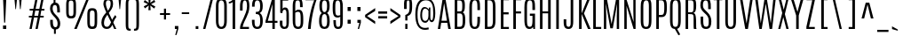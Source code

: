 SplineFontDB: 3.0
FontName: Antonio-Light
FullName: Antonio Light
FamilyName: Antonio
Weight: Light
Copyright: Copyright (c) 2011-12, vernon adams (vern@newtypography.co.uk), with Reserved Font Names 'Antonio'
Version: 1
ItalicAngle: 0
UnderlinePosition: 0
UnderlineWidth: 0
Ascent: 1638
Descent: 410
UFOAscent: 1782
UFODescent: -647
LayerCount: 2
Layer: 0 0 "Back"  1
Layer: 1 0 "Fore"  0
FSType: 0
OS2Version: 0
OS2_WeightWidthSlopeOnly: 0
OS2_UseTypoMetrics: 1
CreationTime: 1358387396
ModificationTime: 1358718931
PfmFamily: 33
TTFWeight: 300
TTFWidth: 1
LineGap: 0
VLineGap: 0
OS2TypoAscent: 2342
OS2TypoAOffset: 0
OS2TypoDescent: -612
OS2TypoDOffset: 0
OS2TypoLinegap: 0
OS2WinAscent: 2342
OS2WinAOffset: 0
OS2WinDescent: 612
OS2WinDOffset: 0
HheadAscent: 2342
HheadAOffset: 0
HheadDescent: -612
HheadDOffset: 0
OS2Vendor: 'newt'
Lookup: 258 0 0 "'kern' Horizontal Kerning lookup 0"  {"'kern' Horizontal Kerning lookup 0 per glyph data 0"  "'kern' Horizontal Kerning lookup 0 kerning class 1" [307,0,0] } ['kern' ('DFLT' <'dflt' > 'latn' <'dflt' > ) ]
MarkAttachClasses: 1
DEI: 91125
KernClass2: 16 27 "'kern' Horizontal Kerning lookup 0 kerning class 1" 
 89 A Aacute Abreve Acircumflex Adieresis Agrave Amacron Aogonek Aring Atilde uni0200 uni0202
 9 B uni1E02
 47 C Cacute Ccaron Ccedilla Ccircumflex Cdotaccent
 16 D Dcaron uni1E0A
 9 F uni1E1E
 52 G Gbreve Gcircumflex Gcommaaccent Gdotaccent uni01F4
 13 J Jcircumflex
 14 K Kcommaaccent
 28 L Lacute Lcaron Lcommaaccent
 9 P uni1E56
 1 V
 37 W Wacute Wcircumflex Wdieresis Wgrave
 37 Y Yacute Ycircumflex Ydieresis Ygrave
 89 o oacute obreve ocircumflex odieresis ograve ohungarumlaut omacron otilde uni020D uni020F
 44 r racute rcaron rcommaaccent uni0211 uni0213
 89 A Aacute Abreve Acircumflex Adieresis Agrave Amacron Aogonek Aring Atilde uni0200 uni0202
 47 C Cacute Ccaron Ccedilla Ccircumflex Cdotaccent
 52 G Gbreve Gcircumflex Gcommaaccent Gdotaccent uni01F4
 13 J Jcircumflex
 89 O Oacute Obreve Ocircumflex Odieresis Ograve Ohungarumlaut Omacron Otilde uni020C uni020E
 57 S Sacute Scaron Scedilla Scircumflex Scommaaccent uni1E60
 24 T Tcaron uni021A uni1E6A
 103 U Uacute Ubreve Ucircumflex Udieresis Ugrave Uhungarumlaut Umacron Uogonek Uring Utilde uni0214 uni0216
 1 V
 37 W Wacute Wcircumflex Wdieresis Wgrave
 37 Y Yacute Ycircumflex Ydieresis Ygrave
 92 a agrave aacute acircumflex atilde adieresis aring ae amacron abreve aogonek uni0201 uni0203
 47 c cacute ccaron ccedilla ccircumflex cdotaccent
 5 comma
 94 e eacute ebreve ecaron ecircumflex edieresis edotaccent egrave emacron eogonek uni0205 uni0207
 52 g gbreve gcircumflex gcommaaccent gdotaccent uni01F5
 89 o oacute obreve ocircumflex odieresis ograve ohungarumlaut omacron otilde uni020D uni020F
 6 period
 13 quotedblright
 10 quoteright
 57 s sacute scaron scedilla scircumflex scommaaccent uni1E61
 103 u uacute ubreve ucircumflex udieresis ugrave uhungarumlaut umacron uni0215 uni0217 uogonek uring utilde
 1 v
 37 w wacute wcircumflex wdieresis wgrave
 1 x
 37 y yacute ycircumflex ydieresis ygrave
 0 {} 0 {} 0 {} 0 {} 0 {} 0 {} 0 {} 0 {} 0 {} 0 {} 0 {} 0 {} 0 {} 0 {} 0 {} 0 {} 0 {} 0 {} 0 {} 0 {} 0 {} 0 {} 0 {} 0 {} 0 {} 0 {} 0 {} 0 {} 0 {} 0 {} 0 {} 0 {} 0 {} 0 {} -32 {} -21 {} -48 {} -60 {} -49 {} -3 {} 0 {} 0 {} 0 {} 0 {} 0 {} 0 {} -150 {} -140 {} 0 {} -10 {} -16 {} -11 {} 0 {} -26 {} 0 {} 0 {} 0 {} 0 {} 0 {} 0 {} 0 {} 0 {} 0 {} 0 {} 0 {} 0 {} 0 {} 0 {} -80 {} 0 {} 0 {} 0 {} -110 {} 0 {} 0 {} 0 {} 0 {} 0 {} 0 {} 0 {} 0 {} 0 {} -7 {} 0 {} 0 {} 0 {} 0 {} 0 {} 0 {} 0 {} 0 {} 0 {} 0 {} 0 {} 0 {} 0 {} 0 {} 0 {} 0 {} 0 {} 0 {} 0 {} 0 {} 0 {} 0 {} 0 {} 0 {} 0 {} 0 {} -13 {} 0 {} 0 {} 0 {} 0 {} 0 {} 0 {} 0 {} -12 {} -11 {} -11 {} 0 {} 0 {} -80 {} 0 {} 0 {} 0 {} -90 {} 0 {} 0 {} 0 {} 0 {} 0 {} 0 {} 0 {} 0 {} 0 {} -42 {} 0 {} 0 {} 0 {} 0 {} 0 {} 0 {} 0 {} 0 {} 0 {} 0 {} 0 {} 0 {} -100 {} 0 {} 0 {} 0 {} -130 {} 0 {} 0 {} 0 {} 0 {} 0 {} 0 {} 0 {} 0 {} 0 {} 0 {} 0 {} 0 {} 0 {} 0 {} 0 {} 0 {} 0 {} -8 {} 0 {} 0 {} 0 {} 0 {} 0 {} 0 {} 0 {} 0 {} 0 {} 0 {} 0 {} 0 {} 0 {} 0 {} 0 {} 0 {} 0 {} 0 {} 0 {} 0 {} 0 {} 0 {} 0 {} 0 {} 0 {} 0 {} 0 {} 0 {} 0 {} 0 {} 0 {} -30 {} 0 {} 0 {} 0 {} -80 {} 0 {} 0 {} 0 {} 0 {} 0 {} 0 {} 0 {} 0 {} 0 {} 0 {} -2 {} -6 {} 0 {} -6 {} -5 {} 0 {} 0 {} 0 {} 0 {} 0 {} -11 {} 0 {} 0 {} 0 {} 0 {} -3 {} 0 {} 0 {} 0 {} 0 {} 0 {} 0 {} 0 {} 0 {} 0 {} 0 {} 0 {} 0 {} 0 {} 0 {} 0 {} -16 {} -14 {} 0 {} -22 {} -34 {} -45 {} 0 {} 0 {} 0 {} 0 {} 0 {} 0 {} 0 {} -190 {} -160 {} 0 {} 0 {} 0 {} 0 {} 0 {} 0 {} 0 {} -34 {} 0 {} 0 {} -55 {} 0 {} 0 {} 0 {} 0 {} 0 {} 0 {} 0 {} 0 {} 0 {} -240 {} 0 {} 0 {} 0 {} -290 {} 0 {} 0 {} 0 {} 0 {} 0 {} 0 {} 0 {} 0 {} 0 {} -28 {} 0 {} 0 {} -11 {} 0 {} 0 {} 0 {} 0 {} 0 {} 0 {} 0 {} -10 {} 0 {} 0 {} -6 {} 0 {} -6 {} 0 {} 0 {} 0 {} 0 {} 0 {} 0 {} 0 {} 0 {} 0 {} 0 {} -31 {} 0 {} 0 {} 0 {} 0 {} 0 {} 0 {} 0 {} 0 {} 0 {} 0 {} -6 {} -8 {} 0 {} -8 {} -5 {} 0 {} -50 {} 0 {} 0 {} 0 {} 0 {} 0 {} 0 {} 0 {} 0 {} 0 {} -16 {} 0 {} 0 {} 0 {} 0 {} 0 {} 0 {} 0 {} 0 {} 0 {} 0 {} 0 {} 0 {} 0 {} 0 {} 0 {} 0 {} 0 {} 0 {} 0 {} -11 {} 0 {} 0 {} 0 {} 0 {} 0 {} 0 {} 0 {} 0 {} 0 {} 0 {} 0 {} 0 {} 0 {} 0 {} 0 {} 0 {} 0 {} -4 {} 0 {} 0 {} 0 {} 0 {} 0 {} 0 {} 0 {} 0 {} 0 {} 0 {} 0 {} 0 {} -4 {} 0 {} 0 {} 0 {} 0 {} 0 {} 0 {} 0 {} 0 {} 0 {} 0 {} 0 {} 0 {} 0 {} 0 {} 0 {} 0 {} 0 {} -11 {} -9 {} -70 {} 0 {} 0 {} 0 {} 0 {} 0 {} 0 {} 0 {} 0 {}
LangName: 1033 "" "" "" "Antonio Light" "" "" "" "Antonio is a trademark of vernon adams." "Vernon Adams" "Vernon Adams" "" "http://newtypography.co.uk" "http://newtypography.co.uk" "This Font Software is licensed under the SIL Open Font License, Version 1.1. This license is available with a FAQ at: http://scripts.sil.org/OFL" "http://scripts.sil.org/OFL" "" "Antonio" "Light" 
PickledData: "(dp1
S'com.schriftgestaltung.width'
p2
S'Condensed'
p3
sS'public.glyphOrder'
p4
(S'A'
S'Aacute'
S'Abreve'
S'Acircumflex'
S'Adieresis'
S'Agrave'
S'Amacron'
S'Aogonek'
S'Aring'
S'Atilde'
S'AE'
S'B'
S'C'
S'Cacute'
S'Ccaron'
S'Ccedilla'
S'Ccircumflex'
S'Cdotaccent'
S'D'
S'Eth'
S'Dcaron'
S'Dcroat'
S'E'
S'Eacute'
S'Ebreve'
S'Ecaron'
S'Ecircumflex'
S'Edieresis'
S'Edotaccent'
S'Egrave'
S'Emacron'
S'Eogonek'
S'F'
S'G'
S'Gbreve'
S'Gcircumflex'
S'Gcommaaccent'
S'Gdotaccent'
S'H'
S'Hbar'
S'Hcircumflex'
S'I'
S'IJ'
S'Iacute'
S'Ibreve'
S'Icircumflex'
S'Idieresis'
S'Idotaccent'
S'Igrave'
S'Imacron'
S'Iogonek'
S'Itilde'
S'J'
S'Jcircumflex'
S'K'
S'Kcommaaccent'
S'L'
S'Lacute'
S'Lcaron'
S'Lcommaaccent'
S'Ldot'
S'Lslash'
S'M'
S'N'
S'Nacute'
S'Ncaron'
S'Ncommaaccent'
S'Ntilde'
S'O'
S'Oacute'
S'Obreve'
S'Ocircumflex'
S'Odieresis'
S'Ograve'
S'Ohungarumlaut'
S'Omacron'
S'Oslash'
S'Otilde'
S'OE'
S'P'
S'Thorn'
S'Q'
S'R'
S'Racute'
S'Rcaron'
S'Rcommaaccent'
S'S'
S'Sacute'
S'Scaron'
S'Scedilla'
S'Scircumflex'
S'Scommaaccent'
S'T'
S'Tcaron'
S'U'
S'Uacute'
S'Ubreve'
S'Ucircumflex'
S'Udieresis'
S'Ugrave'
S'Uhungarumlaut'
S'Umacron'
S'Uogonek'
S'Uring'
S'Utilde'
S'V'
S'W'
S'Wacute'
S'Wcircumflex'
S'Wdieresis'
S'Wgrave'
S'X'
S'Y'
S'Yacute'
S'Ycircumflex'
S'Ydieresis'
S'Ygrave'
S'Z'
S'Zacute'
S'Zcaron'
S'Zdotaccent'
S'uni01C4'
S'uni01C5'
S'uni01C7'
S'uni01C8'
S'uni01CA'
S'uni01CB'
S'uni01F1'
S'uni01F2'
S'uni01F4'
S'uni0200'
S'uni0202'
S'uni0204'
S'uni0206'
S'uni0208'
S'uni020A'
S'uni020C'
S'uni020E'
S'uni0210'
S'uni0212'
S'uni0214'
S'uni0216'
S'uni021A'
S'uni1E02'
S'uni1E0A'
S'uni1E1E'
S'uni1E40'
S'uni1E56'
S'uni1E60'
S'uni1E6A'
S'a'
S'aacute'
S'abreve'
S'acircumflex'
S'adieresis'
S'agrave'
S'amacron'
S'aogonek'
S'aring'
S'atilde'
S'ae'
S'b'
S'c'
S'cacute'
S'ccaron'
S'ccedilla'
S'ccircumflex'
S'cdotaccent'
S'd'
S'eth'
S'dcaron'
S'dcroat'
S'e'
S'eacute'
S'ebreve'
S'ecaron'
S'ecircumflex'
S'edieresis'
S'edotaccent'
S'egrave'
S'emacron'
S'eogonek'
S'f'
S'g'
S'gbreve'
S'gcircumflex'
S'gcommaaccent'
S'gdotaccent'
S'h'
S'hbar'
S'hcircumflex'
S'i'
S'dotlessi'
S'iacute'
S'ibreve'
S'icircumflex'
S'idieresis'
S'igrave'
S'ij'
S'imacron'
S'iogonek'
S'itilde'
S'j'
S'uni0237'
S'jcircumflex'
S'k'
S'kcommaaccent'
S'kgreenlandic'
S'l'
S'lacute'
S'lcaron'
S'lcommaaccent'
S'ldot'
S'lslash'
S'm'
S'n'
S'nacute'
S'ncaron'
S'ncommaaccent'
S'ntilde'
S'o'
S'oacute'
S'obreve'
S'ocircumflex'
S'odieresis'
S'ograve'
S'ohungarumlaut'
S'omacron'
S'oslash'
S'otilde'
S'oe'
S'p'
S'thorn'
S'q'
S'r'
S'racute'
S'rcaron'
S'rcommaaccent'
S's'
S'sacute'
S'scaron'
S'scedilla'
S'scircumflex'
S'scommaaccent'
S'germandbls'
S't'
S'tcaron'
S'u'
S'uacute'
S'ubreve'
S'ucircumflex'
S'udieresis'
S'ugrave'
S'uhungarumlaut'
S'umacron'
S'uni01C6'
S'uni01C9'
S'uni01CC'
S'uni01F3'
S'uni01F5'
S'uni0201'
S'uni0203'
S'uni0205'
S'uni0207'
S'uni0209'
S'uni020B'
S'uni020D'
S'uni020F'
S'uni0211'
S'uni0213'
S'uni0215'
S'uni0217'
S'uni021B'
S'uni1E03'
S'uni1E0B'
S'uni1E1F'
S'uni1E41'
S'uni1E57'
S'uni1E61'
S'uni1E6B'
S'uogonek'
S'uring'
S'utilde'
S'v'
S'w'
S'wacute'
S'wcircumflex'
S'wdieresis'
S'wgrave'
S'x'
S'y'
S'yacute'
S'ycircumflex'
S'ydieresis'
S'ygrave'
S'z'
S'zacute'
S'zcaron'
S'zdotaccent'
S'uniFB01'
S'uniFB02'
S'uniFB00'
S'uniFB03'
S'uniFB04'
S'Delta'
S'mu'
S'pi'
S'ordfeminine'
S'ordmasculine'
S'zero'
S'one'
S'two'
S'three'
S'four'
S'five'
S'six'
S'seven'
S'eight'
S'nine'
S'fraction'
S'onehalf'
S'onequarter'
S'threequarters'
S'uni00B9'
S'uni00B2'
S'uni00B3'
S'uni2074'
S'asterisk'
S'backslash'
S'bullet'
S'colon'
S'comma'
S'exclam'
S'exclamdown'
S'numbersign'
S'period'
S'periodcentered'
S'question'
S'questiondown'
S'quotedbl'
S'quotesingle'
S'semicolon'
S'slash'
S'underscore'
S'braceleft'
S'braceright'
S'bracketleft'
S'bracketright'
S'parenleft'
S'parenright'
S'emdash'
S'endash'
S'hyphen'
S'uni00AD'
S'guillemotleft'
S'guillemotright'
S'guilsinglleft'
S'guilsinglright'
S'quotedblbase'
S'quotedblleft'
S'quotedblright'
S'quoteleft'
S'quoteright'
S'quotesinglbase'
S'space'
S'uni00A0'
S'.notdef'
S'florin'
S'cent'
S'currency'
S'dollar'
S'sterling'
S'yen'
S'approxequal'
S'asciitilde'
S'divide'
S'equal'
S'greater'
S'greaterequal'
S'infinity'
S'integral'
S'less'
S'lessequal'
S'logicalnot'
S'minus'
S'multiply'
S'notequal'
S'partialdiff'
S'percent'
S'perthousand'
S'plus'
S'plusminus'
S'product'
S'radical'
S'summation'
S'ampersand'
S'asciicircum'
S'at'
S'bar'
S'brokenbar'
S'copyright'
S'dagger'
S'daggerdbl'
S'degree'
S'paragraph'
S'registered'
S'section'
S'Euro'
S'uni2215'
S'trademark'
S'uniF8FF'
S'lozenge'
S'commaaccentcomb'
S'dblgravecmb'
S'uni0307'
S'uni0311'
S'uni02C9'
S'acute'
S'breve'
S'caron'
S'cedilla'
S'circumflex'
S'dieresis'
S'dotaccent'
S'grave'
S'hungarumlaut'
S'macron'
S'ogonek'
S'ring'
S'tilde'
tp5
sS'com.schriftgestaltung.fontMasterID'
p6
S'7DA9E391-A28A-4B33-B824-B8724EAC872C'
p7
s."
Encoding: UnicodeBmp
Compacted: 1
UnicodeInterp: none
NameList: Adobe Glyph List
DisplaySize: -48
AntiAlias: 1
FitToEm: 1
WinInfo: 161 23 10
BeginPrivate: 9
BlueScale 8 0.039625
BlueShift 1 7
BlueValues 27 [-20 1 1500 1518 1760 1782]
OtherBlues 11 [-265 -233]
BlueFuzz 1 1
StdHW 4 [20]
StdVW 5 [149]
StemSnapH 20 [20 116 122 131 137]
StemSnapV 5 [149]
EndPrivate
TeXData: 1 0 0 305664 152832 101888 768000 -1048576 101888 783286 444596 497025 792723 393216 433062 380633 303038 157286 324010 404750 52429 2506097 1059062 262144
BeginChars: 65540 429

StartChar: .notdef
Encoding: 65536 -1 0
Width: 1024
VWidth: 0
Flags: W
HStem: 0 102<204 820> 990 102<204 820>
VStem: 102 102<102 990> 820 102<102 990>
LayerCount: 2
UndoRedoHistory
Layer: 1
Undoes
EndUndoes
Redoes
EndRedoes
EndUndoRedoHistory
Fore
SplineSet
102 1092 m 1
 922 1092 l 1
 922 0 l 1
 102 0 l 1
 102 1092 l 1
820 102 m 1
 820 990 l 1
 204 990 l 1
 204 102 l 1
 820 102 l 1
EndSplineSet
EndChar

StartChar: A
Encoding: 65 65 1
Width: 860
VWidth: 0
Flags: W
HStem: 0 21G<56 199.969 656.751 804> 357 123<269 582> 1740 20G<335.784 494.557>
LayerCount: 2
UndoRedoHistory
Layer: 1
Undoes
EndUndoes
Redoes
EndRedoes
EndUndoRedoHistory
Fore
SplineSet
582 480 m 1
 420 1476 l 1
 418 1476 l 1
 269 480 l 1
 582 480 l 1
339 1760 m 1
 491 1760 l 1
 804 0 l 1
 660 0 l 1
 602 357 l 1
 250 357 l 1
 197 0 l 1
 56 0 l 1
 339 1760 l 1
EndSplineSet
EndChar

StartChar: AE
Encoding: 198 198 2
Width: 1124
VWidth: 0
Flags: HW
HStem: 0 118<713 1035> 357 126<301 564> 836 120<713 1019> 1644 116<713 1038>
VStem: 564 149<118 357 483 836 956 1644>
LayerCount: 2
UndoRedoHistory
Layer: 1
Undoes
EndUndoes
Redoes
EndRedoes
EndUndoRedoHistory
Fore
SplineSet
446 1760 m 1
 1038 1760 l 1
 1038 1644 l 1
 713 1644 l 1
 713 956 l 1
 1019 956 l 1
 1019 836 l 1
 713 836 l 1
 713 118 l 1
 1035 118 l 1
 1035 0 l 1
 564 0 l 1
 564 357 l 1
 272 357 l 1
 196 0 l 1
 56 0 l 1
 446 1760 l 1
564 483 m 1
 564 1646 l 1
 546 1645 l 1
 301 483 l 1
 564 483 l 1
EndSplineSet
EndChar

StartChar: Aacute
Encoding: 193 193 3
Width: 860
VWidth: 0
Flags: W
HStem: 0 21<56 199.969 656.751 804> 357 123<269 582> 1740 20<335.784 494.557> 1894 227
VStem: 242 398
LayerCount: 2
Fore
Refer: 128 180 N 1 0 0 1 142 -26 2
Refer: 1 65 N 1 0 0 1 0 0 2
EndChar

StartChar: Abreve
Encoding: 258 258 4
Width: 860
VWidth: 0
Flags: W
HStem: 0 21<56 199.969 656.751 804> 357 123<269 582> 1740 20<335.784 494.557> 1879 91<306.036 520.827>
VStem: 223 64<2002.89 2083> 540 64<2001.32 2083>
LayerCount: 2
Fore
Refer: 149 728 N 1 0 0 1 -92 260 2
Refer: 1 65 N 1 0 0 1 0 0 2
EndChar

StartChar: Acircumflex
Encoding: 194 194 5
Width: 860
VWidth: 0
Flags: W
HStem: 0 21<56 199.969 656.751 804> 357 123<269 582> 1740 20<335.784 494.557> 1837 254
VStem: 212 407
LayerCount: 2
Fore
Refer: 161 710 N 1 0 0 1 -69 260 2
Refer: 1 65 N 1 0 0 1 0 0 2
EndChar

StartChar: Adieresis
Encoding: 196 196 6
Width: 860
VWidth: 0
Flags: W
HStem: 0 21<56 199.969 656.751 804> 357 123<269 582> 1740 20<335.784 494.557> 1872 133<83 265 513 695>
VStem: 83 182<1872 2005> 513 182<1872 2005>
LayerCount: 2
Fore
Refer: 174 168 N 1 0 0 1 -72 1910 2
Refer: 1 65 N 1 0 0 1 0 0 2
EndChar

StartChar: Agrave
Encoding: 192 192 7
Width: 860
VWidth: 0
Flags: W
HStem: 0 21<56 199.969 656.751 804> 357 123<269 582> 1740 20<335.784 494.557> 1830 254
VStem: 254 332
LayerCount: 2
Fore
Refer: 207 96 N 1 0 0 1 118 1910 2
Refer: 1 65 N 1 0 0 1 0 0 2
EndChar

StartChar: Amacron
Encoding: 256 256 8
Width: 860
VWidth: 0
Flags: W
HStem: 0 21<56 199.969 656.751 804> 357 123<269 582> 1740 20<335.784 494.557> 1840 113<158 653>
VStem: 158 495<1840 1953>
LayerCount: 2
Fore
Refer: 247 175 N 1 0 0 1 68 1910 2
Refer: 1 65 N 1 0 0 1 0 0 2
EndChar

StartChar: Aogonek
Encoding: 260 260 9
Width: 860
VWidth: 0
Flags: W
HStem: -421 92<599.818 815.704> -10 20<609 735> 0 21<56 199.969 656.751 804> 357 123<269 582> 1740 20<335.784 494.557>
VStem: 495 94<-316.032 -130.89>
LayerCount: 2
Fore
Refer: 265 731 N 1 0 0 1 4 10 2
Refer: 1 65 N 1 0 0 1 0 0 2
EndChar

StartChar: Aring
Encoding: 197 197 10
Width: 860
VWidth: 0
Flags: W
HStem: 0 21<56 199.969 656.751 804> 357 123<269 582> 1740 20<335.784 494.557> 1829 51<348.792 482.641> 2084 50<351.751 481.752>
VStem: 246 72<1901.33 2062.05> 515 69<1903.66 2059.71>
LayerCount: 2
Fore
Refer: 305 730 N 1 0 0 1 -46 1910 2
Refer: 1 65 N 1 0 0 1 0 0 2
EndChar

StartChar: Atilde
Encoding: 195 195 11
Width: 860
VWidth: 0
Flags: W
HStem: 0 21<56 199.969 656.751 804> 357 123<269 582> 1740 20<335.784 494.557> 1878 128<415.561 590.264> 1960 120<247.536 429.609>
VStem: 124 583
LayerCount: 2
Fore
Refer: 325 732 N 1 0 0 1 -142 1910 2
Refer: 1 65 N 1 0 0 1 0 0 2
EndChar

StartChar: B
Encoding: 66 66 12
Width: 885
VWidth: 0
Flags: W
HStem: 0 128<309 563.259> 884 120<309 562.291> 1629 131<309 548.759>
VStem: 160 149<128 884 1004 1629> 596 149<1033.3 1581.9> 620 149<185.693 831.564>
LayerCount: 2
UndoRedoHistory
Layer: 1
Undoes
EndUndoes
Redoes
EndRedoes
EndUndoRedoHistory
Fore
SplineSet
160 1760 m 1xf4
 417 1760 l 2
 691 1760 742 1647 745 1366 c 1
 745 1343 l 2xf8
 745 1136 730 1011 632 947 c 1
 745 892 769 712 769 518 c 2
 769 487 l 1
 764 152 706 0 462 0 c 2
 160 0 l 1
 160 1760 l 1xf4
470 884 m 2
 309 884 l 1
 309 128 l 1
 467 128 l 2
 593 128 620 214 620 536 c 1xf4
 619 785 593 884 470 884 c 2
421 1629 m 2
 309 1629 l 1
 309 1004 l 1
 443 1004 l 2
 572 1004 596 1025 596 1349 c 1xf8
 594 1597 547 1629 421 1629 c 2
EndSplineSet
EndChar

StartChar: C
Encoding: 67 67 13
Width: 865
VWidth: 0
Flags: W
HStem: -20 122<346.264 541.687> 1660 122<353.726 540.738>
VStem: 134 149<174.74 1581.12> 598 151<166.106 692 1087 1596.84>
LayerCount: 2
UndoRedoHistory
Layer: 1
Undoes
EndUndoes
Redoes
EndRedoes
EndUndoRedoHistory
Fore
SplineSet
134 1251 m 2
 134 1550 172 1782 452 1782 c 0
 737 1782 749 1545 749 1239 c 2
 749 1087 l 1
 598 1087 l 1
 598 1257 l 2
 598 1518 580 1660 451 1660 c 0
 318 1660 283 1520 283 1258 c 2
 283 552 l 2
 283 227 309 102 445 102 c 0
 575 102 598 228 598 551 c 2
 598 692 l 1
 748 692 l 1
 748 552 l 2
 748 183 702 -20 446 -20 c 0
 188 -20 134 180 134 550 c 2
 134 1251 l 2
EndSplineSet
EndChar

StartChar: Cacute
Encoding: 262 262 14
Width: 865
VWidth: 0
Flags: W
HStem: -20 122<346.264 541.687> 1660 122<353.726 540.738> 1894 227
VStem: 134 149<174.74 1581.12> 264 398 598 151<166.106 692 1087 1596.84>
LayerCount: 2
Fore
Refer: 13 67 N 1 0 0 1 0 0 2
Refer: 128 180 N 1 0 0 1 164 -26 2
EndChar

StartChar: Ccaron
Encoding: 268 268 15
Width: 865
VWidth: 0
Flags: W
HStem: -20 122<346.264 541.687> 1660 122<353.726 540.738> 1837 253
VStem: 134 149<174.74 1581.12> 234 407 598 151<166.106 692 1087 1596.84>
LayerCount: 2
Fore
Refer: 13 67 N 1 0 0 1 0 0 2
Refer: 154 711 N 1 0 0 1 -47 260 2
EndChar

StartChar: Ccedilla
Encoding: 199 199 16
Width: 865
VWidth: 0
Flags: W
HStem: -596 95<311 497.375> -20 20<417.918 480.224> -20 122<346.264 541.687> 1660 122<353.726 540.738>
VStem: 134 149<174.74 1581.12> 542 125<-456.263 -255.795> 598 151<166.106 692 1087 1596.84>
LayerCount: 2
Fore
Refer: 159 184 N 1 0 0 1 -72 0 2
Refer: 13 67 N 1 0 0 1 0 0 2
EndChar

StartChar: Ccircumflex
Encoding: 264 264 17
Width: 865
VWidth: 0
Flags: W
HStem: -20 122<346.264 541.687> 1660 122<353.726 540.738> 1837 254
VStem: 134 149<174.74 1581.12> 234 407 598 151<166.106 692 1087 1596.84>
LayerCount: 2
Fore
Refer: 13 67 N 1 0 0 1 0 0 2
Refer: 161 710 N 1 0 0 1 -47 260 2
EndChar

StartChar: Cdotaccent
Encoding: 266 266 18
Width: 865
VWidth: 0
Flags: W
HStem: -20 122<346.264 541.687> 1660 122<353.726 540.738> 1855 133<368 527>
VStem: 134 149<174.74 1581.12> 368 159<1855 1988> 598 151<166.106 692 1087 1596.84>
LayerCount: 2
Fore
Refer: 177 729 N 1 0 0 1 155 1910 2
Refer: 13 67 N 1 0 0 1 0 0 2
EndChar

StartChar: D
Encoding: 68 68 19
Width: 903
VWidth: 0
Flags: W
HStem: 0 128<307 550.714> 1636 124<307 547.416>
VStem: 159 148<128 1636> 622 149<214.183 1546.97>
LayerCount: 2
UndoRedoHistory
Layer: 1
Undoes
EndUndoes
Redoes
EndRedoes
EndUndoRedoHistory
Fore
SplineSet
159 1760 m 1
 430 1760 l 2
 715 1760 770 1564 770 1258 c 2
 771 504 l 2
 771 138 679 0 424 0 c 2
 159 0 l 1
 159 1760 l 1
621 1274 m 2
 621 1534 563 1636 439 1636 c 2
 307 1636 l 1
 307 128 l 1
 430 128 l 2
 559 128 622 194 622 519 c 2
 621 1274 l 2
EndSplineSet
EndChar

StartChar: Dcaron
Encoding: 270 270 20
Width: 903
VWidth: 0
Flags: W
HStem: 0 128<307 550.714> 1636 124<307 547.416> 1837 253
VStem: 159 148<128 1636> 231 407 622 149<214.183 1546.97>
LayerCount: 2
Fore
Refer: 19 68 N 1 0 0 1 0 0 2
Refer: 154 711 N 1 0 0 1 -50 260 2
EndChar

StartChar: Dcroat
Encoding: 272 272 21
Width: 903
VWidth: 0
Flags: W
HStem: 0 128<307 550.714> 841 113<14 509> 1636 124<307 547.416>
VStem: 14 495<841 954> 159 148<128 1636> 622 149<214.183 1546.97>
LayerCount: 2
Fore
Refer: 19 68 N 1 0 0 1 0 0 2
Refer: 247 175 N 1 0 0 1 -76 911 2
EndChar

StartChar: Delta
Encoding: 916 916 22
Width: 868
VWidth: 0
Flags: W
HStem: 0 123<219 644> 1740 20G<339.784 498.557>
LayerCount: 2
UndoRedoHistory
Layer: 1
Undoes
EndUndoes
Redoes
EndRedoes
EndUndoRedoHistory
Fore
SplineSet
495 1760 m 1
 808 0 l 1
 60 0 l 1
 343 1760 l 1
 495 1760 l 1
219 123 m 1
 644 123 l 1
 424 1476 l 1
 422 1476 l 1
 219 123 l 1
EndSplineSet
EndChar

StartChar: E
Encoding: 69 69 23
Width: 709
VWidth: 0
Flags: W
HStem: 0 118<309 622> 835 121<309 606> 1644 116<309 625>
VStem: 160 149<118 835 956 1644>
LayerCount: 2
UndoRedoHistory
Layer: 1
Undoes
EndUndoes
Redoes
EndRedoes
EndUndoRedoHistory
Fore
SplineSet
160 1760 m 1
 625 1760 l 1
 625 1644 l 1
 309 1644 l 1
 309 956 l 1
 606 956 l 1
 606 835 l 1
 309 835 l 1
 309 118 l 1
 622 118 l 1
 622 0 l 1
 160 0 l 1
 160 1760 l 1
EndSplineSet
EndChar

StartChar: Eacute
Encoding: 201 201 24
Width: 709
VWidth: 0
Flags: W
HStem: 0 118<309 622> 835 121<309 606> 1644 116<309 625> 1894 227
VStem: 160 149<118 835 956 1644> 218 398
LayerCount: 2
Fore
Refer: 23 69 N 1 0 0 1 0 0 2
Refer: 128 180 N 1 0 0 1 118 -26 2
EndChar

StartChar: Ebreve
Encoding: 276 276 25
Width: 709
VWidth: 0
Flags: W
HStem: 0 118<309 622> 835 121<309 606> 1644 116<309 625> 1879 91<288.036 502.827>
VStem: 160 149<118 835 956 1644> 205 64<2002.89 2083> 522 64<2001.32 2083>
LayerCount: 2
Fore
Refer: 149 728 N 1 0 0 1 -110 260 2
Refer: 23 69 N 1 0 0 1 0 0 2
EndChar

StartChar: Ecaron
Encoding: 282 282 26
Width: 709
VWidth: 0
Flags: W
HStem: 0 118<309 622> 835 121<309 606> 1644 116<309 625> 1837 253
VStem: 160 149<118 835 956 1644> 187 407
LayerCount: 2
Fore
Refer: 23 69 N 1 0 0 1 0 0 2
Refer: 154 711 N 1 0 0 1 -94 260 2
EndChar

StartChar: Ecircumflex
Encoding: 202 202 27
Width: 709
VWidth: 0
Flags: W
HStem: 0 118<309 622> 835 121<309 606> 1644 116<309 625> 1837 254
VStem: 160 149<118 835 956 1644> 187 407
LayerCount: 2
Fore
Refer: 23 69 N 1 0 0 1 0 0 2
Refer: 161 710 N 1 0 0 1 -94 260 2
EndChar

StartChar: Edieresis
Encoding: 203 203 28
Width: 709
VWidth: 0
Flags: W
HStem: 0 118<309 622> 835 121<309 606> 1644 116<309 625> 1872 133<58 240 488 670>
VStem: 58 182<1872 2005> 160 149<118 835 956 1644> 488 182<1872 2005>
LayerCount: 2
Fore
Refer: 23 69 N 1 0 0 1 0 0 2
Refer: 174 168 N 1 0 0 1 -97 1910 2
EndChar

StartChar: Edotaccent
Encoding: 278 278 29
Width: 709
VWidth: 0
Flags: W
HStem: 0 118<309 622> 835 121<309 606> 1644 116<309 625> 1855 133<325 484>
VStem: 160 149<118 835 956 1644> 325 159<1855 1988>
LayerCount: 2
Fore
Refer: 177 729 N 1 0 0 1 112 1910 2
Refer: 23 69 N 1 0 0 1 0 0 2
EndChar

StartChar: Egrave
Encoding: 200 200 30
Width: 709
VWidth: 0
Flags: W
HStem: 0 118<309 622> 835 121<309 606> 1644 116<309 625> 1830 254
VStem: 160 149<118 835 956 1644> 236 332
LayerCount: 2
Fore
Refer: 207 96 N 1 0 0 1 100 1910 2
Refer: 23 69 N 1 0 0 1 0 0 2
EndChar

StartChar: Emacron
Encoding: 274 274 31
Width: 709
VWidth: 0
Flags: W
HStem: 0 118<309 622> 835 121<309 606> 1644 116<309 625> 1840 113<140 635>
VStem: 140 495<1840 1953> 160 149<118 835 956 1644>
LayerCount: 2
Fore
Refer: 247 175 N 1 0 0 1 50 1910 2
Refer: 23 69 N 1 0 0 1 0 0 2
EndChar

StartChar: Eogonek
Encoding: 280 280 32
Width: 709
VWidth: 0
Flags: W
HStem: -421 92<413.818 629.704> -10 20<423 549> 0 118<309 622> 835 121<309 606> 1644 116<309 625>
VStem: 160 149<118 835 956 1644> 309 94<-316.032 -130.89>
LayerCount: 2
Fore
Refer: 23 69 N 1 0 0 1 0 0 2
Refer: 265 731 N 1 0 0 1 -182 10 2
EndChar

StartChar: Eth
Encoding: 208 208 33
Width: 903
VWidth: 0
Flags: W
HStem: 0 128<307 550.714> 858 100<88 516> 1636 124<307 547.416>
VStem: 88 428<858 958> 159 148<128 1636> 622 149<214.183 1546.97>
LayerCount: 2
Fore
Refer: 19 68 N 1 0 0 1 0 0 2
Refer: 218 45 N 1 0 0 1 0 0 2
EndChar

StartChar: Euro
Encoding: 8364 8364 34
Width: 1076
VWidth: 0
Flags: W
HStem: -20 122<346.264 541.687> 751 98<23 154 224 508> 986 90<23 154 224 508> 1660 122<353.726 540.738>
VStem: 134 149<174.74 1581.12> 154 70<849 986> 598 151<166.106 692 1087 1596.84>
LayerCount: 2
UndoRedoHistory
Layer: 1
Undoes
EndUndoes
Redoes
EndRedoes
EndUndoRedoHistory
Fore
SplineSet
23 1076 m 1xf6
 508 1076 l 1
 508 986 l 1
 224 986 l 1
 224 849 l 1
 508 849 l 1
 508 751 l 1
 23 751 l 1
 23 849 l 1
 154 849 l 1
 154 986 l 1
 23 986 l 1
 23 1076 l 1xf6
EndSplineSet
Refer: 13 67 N 1 0 0 1 0 0 2
EndChar

StartChar: F
Encoding: 70 70 35
Width: 690
VWidth: 0
Flags: W
HStem: 0 21G<160 308> 886 119<308 605> 1644 116<308 622>
VStem: 160 148<0 886 1005 1644>
LayerCount: 2
UndoRedoHistory
Layer: 1
Undoes
EndUndoes
Redoes
EndRedoes
EndUndoRedoHistory
Fore
SplineSet
160 1760 m 1
 622 1760 l 1
 622 1644 l 1
 308 1644 l 1
 308 1005 l 1
 605 1005 l 1
 605 886 l 1
 308 886 l 1
 308 0 l 1
 160 0 l 1
 160 1760 l 1
EndSplineSet
EndChar

StartChar: G
Encoding: 71 71 36
Width: 889
VWidth: 0
Flags: W
HStem: -20 122<346.046 538.569> 0 21G<645.863 747> 763 127<448 599> 1660 122<348.307 547.32>
VStem: 134 149<174.099 1586.16> 599 148<173.239 763 1100 1608.52> 649 98<0 91.392>
LayerCount: 2
UndoRedoHistory
Layer: 1
Undoes
EndUndoes
Redoes
EndRedoes
EndUndoRedoHistory
Fore
SplineSet
134 1245 m 2xba
 134 1546 172 1782 454 1782 c 0
 730 1782 747 1547 747 1247 c 2
 747 1100 l 1
 595 1100 l 1
 595 1372 l 2
 595 1555 571 1660 449 1660 c 0
 323 1660 283 1551 283 1261 c 2
 283 543 l 2
 283 225 310 102 443 102 c 0
 570 102 599 226 599 541 c 2
 599 763 l 1xbc
 448 763 l 1
 448 890 l 1
 747 890 l 1
 747 0 l 1
 649 0 l 1x7a
 633 102 l 1
 586 23 526 -20 417 -20 c 0
 221 -20 134 139 134 532 c 2
 134 1245 l 2xba
EndSplineSet
EndChar

StartChar: Gbreve
Encoding: 286 286 37
Width: 889
VWidth: 0
Flags: W
HStem: -20 122<346.046 538.569> 0 21<645.863 747> 763 127<448 599> 1660 122<348.307 547.32> 1879 91<346.036 560.827>
VStem: 134 149<174.099 1586.16> 263 64<2002.89 2083> 580 64<2001.32 2083> 599 148<173.239 763 1100 1608.52> 649 98<0 91.392>
LayerCount: 2
Fore
Refer: 149 728 N 1 0 0 1 -52 260 2
Refer: 36 71 N 1 0 0 1 0 0 2
EndChar

StartChar: Gcircumflex
Encoding: 284 284 38
Width: 889
VWidth: 0
Flags: W
HStem: -20 122<346.046 538.569> 0 21<645.863 747> 763 127<448 599> 1660 122<348.307 547.32> 1837 254
VStem: 134 149<174.099 1586.16> 248 407 599 148<173.239 763 1100 1608.52> 649 98<0 91.392>
LayerCount: 2
Fore
Refer: 36 71 N 1 0 0 1 0 0 2
Refer: 161 710 N 1 0 0 1 -33 260 2
EndChar

StartChar: Gcommaaccent
Encoding: 290 290 39
Width: 889
VWidth: 0
Flags: W
HStem: -339 192<368 468> -20 122<346.046 538.569> 0 21<645.863 747> 763 127<448 599> 1660 122<348.307 547.32>
VStem: 134 149<174.099 1586.16> 368 197<-339 -147> 425 62<-612 -560.17> 599 148<173.239 763 1100 1608.52> 649 98<0 91.392>
LayerCount: 2
Fore
Refer: 164 806 N 1 0 0 1 200 -389 2
Refer: 36 71 N 1 0 0 1 0 0 2
EndChar

StartChar: Gdotaccent
Encoding: 288 288 40
Width: 889
VWidth: 0
Flags: W
HStem: -20 122<346.046 538.569> 0 21<645.863 747> 763 127<448 599> 1660 122<348.307 547.32> 1855 133<383 542>
VStem: 134 149<174.099 1586.16> 383 159<1855 1988> 599 148<173.239 763 1100 1608.52> 649 98<0 91.392>
LayerCount: 2
Fore
Refer: 177 729 N 1 0 0 1 170 1910 2
Refer: 36 71 N 1 0 0 1 0 0 2
EndChar

StartChar: H
Encoding: 72 72 41
Width: 940
VWidth: 0
Flags: W
HStem: 0 21G<160 309 631 780> 886 112<309 631> 1740 20G<160 309 631 780>
VStem: 160 149<0 886 998 1760> 631 149<0 886 998 1760>
LayerCount: 2
UndoRedoHistory
Layer: 1
Undoes
EndUndoes
Redoes
EndRedoes
EndUndoRedoHistory
Fore
SplineSet
631 1760 m 1
 780 1760 l 1
 780 0 l 1
 631 0 l 1
 631 886 l 1
 309 886 l 1
 309 0 l 1
 160 0 l 1
 160 1760 l 1
 309 1760 l 1
 309 998 l 1
 631 998 l 1
 631 1760 l 1
EndSplineSet
EndChar

StartChar: Hbar
Encoding: 294 294 42
Width: 932
VWidth: 0
Flags: W
HStem: 0 21<160 309 631 780> 886 112<309 631> 1416 82<55 900> 1740 20<160 309 631 780>
VStem: 160 149<0 886 998 1760> 631 149<0 886 998 1760>
LayerCount: 2
UndoRedoHistory
Layer: 1
Undoes
EndUndoes
Redoes
EndRedoes
EndUndoRedoHistory
Fore
SplineSet
55 1498 m 1
 900 1498 l 1
 900 1416 l 1
 55 1416 l 1
 55 1498 l 1
EndSplineSet
Refer: 41 72 N 1 0 0 1 0 0 2
EndChar

StartChar: Hcircumflex
Encoding: 292 292 43
Width: 940
VWidth: 0
Flags: W
HStem: 0 21<160 309 631 780> 886 112<309 631> 1740 20<160 309 631 780> 1837 254
VStem: 160 149<0 886 998 1760> 269 407 631 149<0 886 998 1760>
LayerCount: 2
Fore
Refer: 41 72 N 1 0 0 1 0 0 2
Refer: 161 710 N 1 0 0 1 -12 260 2
EndChar

StartChar: I
Encoding: 73 73 44
Width: 504
VWidth: 0
Flags: W
HStem: 0 21G<178 327> 1740 20G<178 327>
VStem: 178 149<0 1760>
LayerCount: 2
UndoRedoHistory
Layer: 1
Undoes
EndUndoes
Redoes
EndRedoes
EndUndoRedoHistory
Fore
SplineSet
178 1760 m 1
 327 1760 l 1
 327 0 l 1
 178 0 l 1
 178 1760 l 1
EndSplineSet
EndChar

StartChar: IJ
Encoding: 306 306 45
Width: 1302
VWidth: 0
Flags: W
HStem: -21 124<786.425 965.889> 0 21<178 327> 1740 20<178 327 1001 1150>
VStem: 178 149<0 1760> 598 151<137.545 540> 1001 149<139.279 1760>
LayerCount: 2
Fore
Refer: 55 74 N 1 0 0 1 504 0 2
Refer: 44 73 N 1 0 0 1 0 0 2
EndChar

StartChar: Iacute
Encoding: 205 205 46
Width: 504
VWidth: 0
Flags: W
HStem: 0 21<178 327> 1740 20<178 327> 1894 227
VStem: 78 398 178 149<0 1760>
LayerCount: 2
Fore
Refer: 128 180 N 1 0 0 1 -22 -26 2
Refer: 44 73 N 1 0 0 1 0 0 2
EndChar

StartChar: Ibreve
Encoding: 300 300 47
Width: 504
VWidth: 0
Flags: W
HStem: 0 21<178 327> 1740 20<178 327> 1879 91<142.036 356.827>
VStem: 59 64<2002.89 2083> 178 149<0 1760> 376 64<2001.32 2083>
LayerCount: 2
Fore
Refer: 149 728 N 1 0 0 1 -256 260 2
Refer: 44 73 N 1 0 0 1 0 0 2
EndChar

StartChar: Icircumflex
Encoding: 206 206 48
Width: 504
VWidth: 0
Flags: W
HStem: 0 21<178 327> 1740 20<178 327> 1837 254
VStem: 48 407 178 149<0 1760>
LayerCount: 2
Fore
Refer: 161 710 N 1 0 0 1 -233 260 2
Refer: 44 73 N 1 0 0 1 0 0 2
EndChar

StartChar: Idieresis
Encoding: 207 207 49
Width: 504
VWidth: 0
Flags: W
HStem: 0 21<178 327> 1740 20<178 327> 1872 133<-81 101 349 531>
VStem: -81 182<1872 2005> 178 149<0 1760> 349 182<1872 2005>
LayerCount: 2
Fore
Refer: 174 168 N 1 0 0 1 -236 1910 2
Refer: 44 73 N 1 0 0 1 0 0 2
EndChar

StartChar: Idotaccent
Encoding: 304 304 50
Width: 504
VWidth: 0
Flags: W
HStem: 0 21<178 327> 1740 20<178 327> 1855 133<179 338>
VStem: 178 149<0 1760> 179 159<1855 1988>
LayerCount: 2
Fore
Refer: 177 729 N 1 0 0 1 -34 1910 2
Refer: 44 73 N 1 0 0 1 0 0 2
EndChar

StartChar: Igrave
Encoding: 204 204 51
Width: 504
VWidth: 0
Flags: W
HStem: 0 21<178 327> 1740 20<178 327> 1830 254
VStem: 90 332 178 149<0 1760>
LayerCount: 2
Fore
Refer: 207 96 N 1 0 0 1 -46 1910 2
Refer: 44 73 N 1 0 0 1 0 0 2
EndChar

StartChar: Imacron
Encoding: 298 298 52
Width: 504
VWidth: 0
Flags: W
HStem: 0 21<178 327> 1740 20<178 327> 1840 113<-6 489>
VStem: -6 495<1840 1953> 178 149<0 1760>
LayerCount: 2
Fore
Refer: 247 175 N 1 0 0 1 -96 1910 2
Refer: 44 73 N 1 0 0 1 0 0 2
EndChar

StartChar: Iogonek
Encoding: 302 302 53
Width: 504
VWidth: 0
Flags: W
HStem: -421 92<207.818 423.704> -10 20<217 343> 0 21<178 327> 1740 20<178 327>
VStem: 103 94<-316.032 -130.89> 178 149<0 1760>
LayerCount: 2
Fore
Refer: 265 731 N 1 0 0 1 -388 10 2
Refer: 44 73 N 1 0 0 1 0 0 2
EndChar

StartChar: Itilde
Encoding: 296 296 54
Width: 504
VWidth: 0
Flags: W
HStem: 0 21<178 327> 1740 20<178 327> 1878 128<251.561 426.264> 1960 120<83.5355 265.609>
VStem: -40 583 178 149<0 1760>
LayerCount: 2
Fore
Refer: 325 732 N 1 0 0 1 -306 1910 2
Refer: 44 73 N 1 0 0 1 0 0 2
EndChar

StartChar: J
Encoding: 74 74 55
Width: 798
VWidth: 0
Flags: W
HStem: -21 124<282.425 461.889> 1740 20G<497 646>
VStem: 94 151<137.545 540> 497 149<139.279 1760>
LayerCount: 2
UndoRedoHistory
Layer: 1
Undoes
EndUndoes
Redoes
EndRedoes
EndUndoRedoHistory
Fore
SplineSet
497 1760 m 1
 646 1760 l 1
 646 420 l 2
 646 118 572 -21 377 -21 c 0
 160 -21 94 112 94 389 c 2
 94 540 l 1
 245 540 l 1
 245 402 l 2
 245 241 241 103 371 103 c 0
 503 103 497 234 497 418 c 2
 497 1760 l 1
EndSplineSet
EndChar

StartChar: Jcircumflex
Encoding: 308 308 56
Width: 798
VWidth: 0
Flags: W
HStem: -21 124<282.425 461.889> 1740 20<497 646> 1837 254
VStem: 94 151<137.545 540> 350 407 497 149<139.279 1760>
LayerCount: 2
Fore
Refer: 55 74 N 1 0 0 1 0 0 2
Refer: 161 710 N 1 0 0 1 69 260 2
EndChar

StartChar: K
Encoding: 75 75 57
Width: 827
VWidth: 0
Flags: W
HStem: 0 21G<160 311 668.488 831> 1740 20G<160 309 655.811 808>
VStem: 160 149<0 860 893 1760>
LayerCount: 2
UndoRedoHistory
Layer: 1
Undoes
EndUndoes
Redoes
EndRedoes
EndUndoRedoHistory
Fore
SplineSet
664 1760 m 1
 808 1760 l 1
 446 891 l 1
 831 0 l 1
 677 0 l 1
 311 860 l 1
 311 0 l 1
 160 0 l 1
 160 1760 l 1
 309 1760 l 1
 309 893 l 1
 664 1760 l 1
EndSplineSet
EndChar

StartChar: Kcommaaccent
Encoding: 310 310 58
Width: 827
VWidth: 0
Flags: W
HStem: -339 192<336 436> 0 21<160 311 668.488 831> 1740 20<160 309 655.811 808>
VStem: 160 149<0 860 893 1760> 336 197<-339 -147> 393 62<-612 -560.17>
LayerCount: 2
Fore
Refer: 164 806 N 1 0 0 1 168 -389 2
Refer: 57 75 N 1 0 0 1 0 0 2
EndChar

StartChar: L
Encoding: 76 76 59
Width: 639
VWidth: 0
Flags: W
HStem: 0 118<309 621> 1740 20G<160 309>
VStem: 160 149<118 1760>
LayerCount: 2
UndoRedoHistory
Layer: 1
Undoes
EndUndoes
Redoes
EndRedoes
EndUndoRedoHistory
Fore
SplineSet
160 1760 m 1
 309 1760 l 1
 309 118 l 1
 621 118 l 1
 621 0 l 1
 160 0 l 1
 160 1760 l 1
EndSplineSet
EndChar

StartChar: Lacute
Encoding: 313 313 60
Width: 639
VWidth: 0
Flags: W
HStem: 0 118<309 621> 1740 20<160 309> 1894 227
VStem: 160 149<118 1760> 170 398
LayerCount: 2
Fore
Refer: 59 76 N 1 0 0 1 0 0 2
Refer: 128 180 N 1 0 0 1 70 -26 2
EndChar

StartChar: Lcaron
Encoding: 317 317 61
Width: 708
VWidth: 0
Flags: W
HStem: 0 118<309 621> 1571 193<589 689> 1740 20<160 309>
VStem: 160 149<118 1760> 589 198<1571 1764> 647 61<1298 1349.17>
LayerCount: 2
UndoRedoHistory
Layer: 1
Undoes
EndUndoes
Redoes
EndRedoes
EndUndoRedoHistory
Fore
SplineSet
589 1764 m 1xd8
 787 1764 l 1
 787 1580 l 1xd8
 708 1298 l 1
 647 1298 l 1xd4
 689 1571 l 1
 589 1571 l 1
 589 1764 l 1xd8
EndSplineSet
Refer: 59 76 N 1 0 0 1 0 0 2
EndChar

StartChar: Lcommaaccent
Encoding: 315 315 62
Width: 639
VWidth: 0
Flags: W
HStem: -339 192<314 414> 0 118<309 621> 1740 20<160 309>
VStem: 160 149<118 1760> 314 197<-339 -147> 371 62<-612 -560.17>
LayerCount: 2
Fore
Refer: 164 806 N 1 0 0 1 146 -389 2
Refer: 59 76 N 1 0 0 1 0 0 2
EndChar

StartChar: Ldot
Encoding: 319 319 63
Width: 639
VWidth: 0
Flags: W
HStem: 0 118<309 621> 815 175<502 672> 1740 20<160 309>
VStem: 160 149<118 1760> 502 170<815 990>
LayerCount: 2
Fore
Refer: 283 183 N 1 0 0 1 339 29 2
Refer: 59 76 N 1 0 0 1 0 0 2
EndChar

StartChar: Lslash
Encoding: 321 321 64
Width: 705
VWidth: 0
Flags: W
HStem: 0 118<309 621> 1740 20<160 309>
VStem: 160 149<118 1760>
LayerCount: 2
UndoRedoHistory
Layer: 1
Undoes
EndUndoes
Redoes
EndRedoes
EndUndoRedoHistory
Fore
SplineSet
-1 916 m 1
 497 1133 l 1
 497 1011 l 1
 -1 794 l 1
 -1 916 l 1
EndSplineSet
Refer: 59 76 N 1 0 0 1 0 0 2
EndChar

StartChar: M
Encoding: 77 77 65
Width: 1198
VWidth: 0
Flags: W
HStem: 0 21G<160 296 903 1038> 1740 20G<160 330.748 867.387 1038>
VStem: 160 136<0 1195.92> 160 113<1021.08 1463> 903 135<0 1195.92> 926 112<1021.08 1463>
LayerCount: 2
UndoRedoHistory
Layer: 1
Undoes
EndUndoes
Redoes
EndRedoes
EndUndoRedoHistory
Fore
SplineSet
871 1760 m 1xd0
 1038 1760 l 1xd4
 1038 0 l 1
 903 0 l 1
 903 754 l 1xc8
 926 1463 l 1
 675 38 l 1
 533 38 l 1
 273 1463 l 1xd4
 296 754 l 1
 296 0 l 1
 160 0 l 1xe0
 160 1760 l 1
 327 1760 l 1
 604 282 l 1
 871 1760 l 1xd0
EndSplineSet
EndChar

StartChar: N
Encoding: 78 78 66
Width: 971
VWidth: 0
Flags: W
HStem: 0 21G<160 300 688.891 811> 1740 20G<160 270.348 681 811>
VStem: 160 140<0 1326> 681 130<0 1.13948 425.826 1760> 696 115<399 978.174>
LayerCount: 2
UndoRedoHistory
Layer: 1
Undoes
EndUndoes
Redoes
EndRedoes
EndUndoRedoHistory
Fore
SplineSet
681 1760 m 1xf0
 811 1760 l 1
 811 0 l 1xf0
 695 0 l 1
 290 1326 l 1
 300 850 l 1
 300 0 l 1
 160 0 l 1
 160 1760 l 1
 264 1760 l 1
 696 399 l 1xe8
 681 1005 l 1
 681 1760 l 1xf0
EndSplineSet
EndChar

StartChar: Nacute
Encoding: 323 323 67
Width: 971
VWidth: 0
Flags: W
HStem: 0 21<160 300 688.891 811> 1740 20<160 270.348 681 811> 1894 227
VStem: 160 140<0 1326> 308 398 681 130<0 1.13948 425.826 1760> 696 115<399 978.174>
LayerCount: 2
Fore
Refer: 66 78 N 1 0 0 1 0 0 2
Refer: 128 180 N 1 0 0 1 208 -26 2
EndChar

StartChar: Ncaron
Encoding: 327 327 68
Width: 971
VWidth: 0
Flags: W
HStem: 0 21<160 300 688.891 811> 1740 20<160 270.348 681 811> 1837 253
VStem: 160 140<0 1326> 277 407 681 130<0 1.13948 425.826 1760> 696 115<399 978.174>
LayerCount: 2
Fore
Refer: 66 78 N 1 0 0 1 0 0 2
Refer: 154 711 N 1 0 0 1 -4 260 2
EndChar

StartChar: Ncommaaccent
Encoding: 325 325 69
Width: 971
VWidth: 0
Flags: W
HStem: -339 192<397 497> 0 21<160 300 688.891 811> 1740 20<160 270.348 681 811>
VStem: 160 140<0 1326> 397 197<-339 -147> 454 62<-612 -560.17> 681 130<0 1.13948 425.826 1760> 696 115<399 978.174>
LayerCount: 2
Fore
Refer: 164 806 N 1 0 0 1 229 -389 2
Refer: 66 78 N 1 0 0 1 0 0 2
EndChar

StartChar: Ntilde
Encoding: 209 209 70
Width: 971
VWidth: 0
Flags: W
HStem: 0 21<160 300 688.891 811> 1740 20<160 270.348 681 811> 1878 128<484.561 659.264> 1960 120<316.536 498.609>
VStem: 160 140<0 1326> 193 583 681 130<0 1.13948 425.826 1760> 696 115<399 978.174>
LayerCount: 2
Fore
Refer: 325 732 N 1 0 0 1 -73 1910 2
Refer: 66 78 N 1 0 0 1 0 0 2
EndChar

StartChar: O
Encoding: 79 79 71
Width: 887
VWidth: 0
Flags: W
HStem: -20 122<338.961 544.745> 1660 122<346.675 547.918>
VStem: 134 149<166.295 1583.75> 604 149<166.295 1600.71>
LayerCount: 2
UndoRedoHistory
Layer: 1
Undoes
EndUndoes
Redoes
EndRedoes
EndUndoRedoHistory
Fore
SplineSet
134 1268 m 2
 134 1571 170 1782 452 1782 c 0
 734 1782 753 1571 753 1268 c 2
 753 519 l 2
 753 151 700 -20 445 -20 c 0
 190 -20 134 151 134 519 c 2
 134 1268 l 2
604 1280 m 2
 604 1545 579 1660 452 1660 c 0
 318 1660 283 1543 283 1281 c 2
 283 519 l 2
 283 196 312 102 445 102 c 0
 573 102 604 196 604 519 c 2
 604 1280 l 2
EndSplineSet
EndChar

StartChar: OE
Encoding: 338 338 72
Width: 1168
VWidth: 0
Flags: HW
HStem: 0 118<340.433 606 755 1080> 836 120<755 1063> 1644 116<350.557 606 755 1082>
VStem: 134 149<183.151 1567.08> 606 149<126 836 956 1634>
LayerCount: 2
UndoRedoHistory
Layer: 1
Undoes
EndUndoes
Redoes
EndRedoes
EndUndoRedoHistory
Fore
SplineSet
453 1760 m 2
 1082 1760 l 1
 1082 1644 l 1
 755 1644 l 1
 755 956 l 1
 1063 956 l 1
 1063 836 l 1
 755 836 l 1
 755 118 l 1
 1080 118 l 1
 1080 0 l 1
 446 0 l 2
 191 0 134 151 134 519 c 2
 134 1269 l 2
 134 1572 171 1760 453 1760 c 2
606 126 m 1
 606 1634 l 1
 453 1634 l 2
 319 1634 283 1544 283 1282 c 2
 283 518 l 2
 283 195 312 127 446 126 c 1
 606 126 l 1
EndSplineSet
EndChar

StartChar: Oacute
Encoding: 211 211 73
Width: 887
VWidth: 0
Flags: W
HStem: -20 122<338.961 544.745> 1660 122<346.675 547.918> 1893 227
VStem: 134 149<166.295 1583.75> 267 398 604 149<166.295 1600.71>
LayerCount: 2
Fore
Refer: 71 79 N 1 0 0 1 0 0 2
Refer: 128 180 N 1 0 0 1 167 -27 2
EndChar

StartChar: Obreve
Encoding: 334 334 74
Width: 887
VWidth: 0
Flags: W
HStem: -20 122<338.961 544.745> 1660 122<346.675 547.918> 1878 91<334.036 548.827>
VStem: 134 149<166.295 1583.75> 251 64<2001.89 2082> 568 64<2000.32 2082> 604 149<166.295 1600.71>
LayerCount: 2
Fore
Refer: 149 728 N 1 0 0 1 -64 259 2
Refer: 71 79 N 1 0 0 1 0 0 2
EndChar

StartChar: Ocircumflex
Encoding: 212 212 75
Width: 887
VWidth: 0
Flags: W
HStem: -20 122<338.961 544.745> 1660 122<346.675 547.918> 1836 254
VStem: 134 149<166.295 1583.75> 236 407 604 149<166.295 1600.71>
LayerCount: 2
Fore
Refer: 71 79 N 1 0 0 1 0 0 2
Refer: 161 710 N 1 0 0 1 -45 259 2
EndChar

StartChar: Odieresis
Encoding: 214 214 76
Width: 887
VWidth: 0
Flags: W
HStem: -20 122<338.961 544.745> 1660 122<346.675 547.918> 1871 133<107 289 537 719>
VStem: 107 182<1871 2004> 134 149<166.295 1583.75> 537 182<1871 2004> 604 149<166.295 1600.71>
LayerCount: 2
Fore
Refer: 71 79 N 1 0 0 1 0 0 2
Refer: 174 168 N 1 0 0 1 -48 1909 2
EndChar

StartChar: Ograve
Encoding: 210 210 77
Width: 887
VWidth: 0
Flags: W
HStem: -20 122<338.961 544.745> 1660 122<346.675 547.918> 1829 254
VStem: 134 149<166.295 1583.75> 282 332 604 149<166.295 1600.71>
LayerCount: 2
Fore
Refer: 207 96 N 1 0 0 1 146 1909 2
Refer: 71 79 N 1 0 0 1 0 0 2
EndChar

StartChar: Ohungarumlaut
Encoding: 336 336 78
Width: 887
VWidth: 0
Flags: W
HStem: -20 122<338.961 544.745> 1660 122<346.675 547.918> 1909 431
VStem: 134 149<166.295 1583.75> 231 582 604 149<166.295 1600.71>
LayerCount: 2
Fore
Refer: 71 79 N 1 0 0 1 0 0 2
Refer: 217 733 N 1 0 0 1 -221 1909 2
EndChar

StartChar: Omacron
Encoding: 332 332 79
Width: 887
VWidth: 0
Flags: HW
HStem: -20 122<338.961 544.745> 1660 122<346.675 547.918> 1839 113<183 678>
VStem: 134 149<166.295 1583.75> 183 495<1839 1952> 604 149<166.295 1600.71>
LayerCount: 2
Fore
Refer: 383 713 N 1 0 0 1 104 1278 2
Refer: 71 79 N 1 0 0 1 0 0 3
EndChar

StartChar: Oslash
Encoding: 216 216 80
Width: 900
VWidth: 0
Flags: W
HStem: -20 122<338.961 544.745> 1660 122<346.675 547.918>
VStem: 134 149<166.295 1583.75> 604 149<166.295 1600.71>
LayerCount: 2
UndoRedoHistory
Layer: 1
Undoes
EndUndoes
Redoes
EndRedoes
EndUndoRedoHistory
Fore
SplineSet
57 -166 m 1
 785 1906 l 1
 892 1870 l 1
 156 -206 l 1
 57 -166 l 1
EndSplineSet
Refer: 71 79 N 1 0 0 1 0 0 2
EndChar

StartChar: Otilde
Encoding: 213 213 81
Width: 887
VWidth: 0
Flags: W
HStem: -20 122<338.961 544.745> 1660 122<346.675 547.918> 1877 128<443.561 618.264> 1959 120<275.536 457.609>
VStem: 134 149<166.295 1583.75> 152 583 604 149<166.295 1600.71>
LayerCount: 2
Fore
Refer: 325 732 N 1 0 0 1 -114 1909 2
Refer: 71 79 N 1 0 0 1 0 0 2
EndChar

StartChar: P
Encoding: 80 80 82
Width: 843
VWidth: 0
Flags: W
HStem: 0 21G<160 309> 689 126<309 562.698> 1636 124<309 569.745>
VStem: 160 149<0 689 815 1636> 622 149<877.212 1581.01>
LayerCount: 2
UndoRedoHistory
Layer: 1
Undoes
EndUndoes
Redoes
EndRedoes
EndUndoRedoHistory
Fore
SplineSet
160 1760 m 1
 466 1760 l 2
 749 1760 772 1548 771 1249 c 1
 771 1231 l 2
 771 863 712 689 457 689 c 2
 309 689 l 1
 309 0 l 1
 160 0 l 1
 160 1760 l 1
622 1263 m 1
 623 1520 598 1636 474 1636 c 2
 309 1636 l 1
 309 815 l 1
 467 815 l 2
 591 815 622 915 622 1229 c 2
 622 1263 l 1
EndSplineSet
EndChar

StartChar: Q
Encoding: 81 81 83
Width: 887
VWidth: 0
Flags: W
HStem: -20 122<338.961 544.745> 1660 122<346.675 547.918>
VStem: 134 149<166.295 1583.75> 604 149<166.295 1600.71>
LayerCount: 2
UndoRedoHistory
Layer: 1
Undoes
EndUndoes
Redoes
EndRedoes
EndUndoRedoHistory
Fore
SplineSet
409 -17 m 1
 518 27 l 1
 720 -337 l 1
 622 -389 l 1
 409 -17 l 1
EndSplineSet
Refer: 71 79 N 1 0 0 1 0 0 2
EndChar

StartChar: R
Encoding: 82 82 84
Width: 903
VWidth: 0
Flags: W
HStem: 0 21G<160 309 634.5 793> 868 100<309 581.828> 1636 124<308 583.632>
VStem: 160 149<0 868 968 1636> 623 149<69.0117 648.226 1031.21 1605.22>
LayerCount: 2
UndoRedoHistory
Layer: 1
Undoes
EndUndoes
Redoes
EndRedoes
EndUndoRedoHistory
Fore
SplineSet
160 1760 m 1
 459 1760 l 2
 742 1760 772 1630 772 1326 c 0
 772 1100 733 959 610 925 c 1
 746 903 771 764 771 164 c 0
 771 84 771 58 793 0 c 1
 645 0 l 1
 624 41 623 82 623 557 c 0
 623 798 627 858 467 858 c 1
 309 868 l 1
 309 0 l 1
 160 0 l 1
 160 1760 l 1
623 1335 m 2
 623 1594 597 1636 475 1636 c 2
 308 1636 l 1
 308 968 l 1
 464 968 l 2
 592 968 623 1006 623 1322 c 2
 623 1335 l 2
EndSplineSet
EndChar

StartChar: Racute
Encoding: 340 340 85
Width: 903
VWidth: 0
Flags: W
HStem: 0 21<160 309 634.5 793> 868 100<309 581.828> 1636 124<308 583.632> 1894 227
VStem: 160 149<0 868 968 1636> 284 398 623 149<69.0117 648.226 1031.21 1605.22>
LayerCount: 2
Fore
Refer: 84 82 N 1 0 0 1 0 0 2
Refer: 128 180 N 1 0 0 1 184 -26 2
EndChar

StartChar: Rcaron
Encoding: 344 344 86
Width: 903
VWidth: 0
Flags: W
HStem: 0 21<160 309 634.5 793> 868 100<309 581.828> 1636 124<308 583.632> 1837 253
VStem: 160 149<0 868 968 1636> 254 407 623 149<69.0117 648.226 1031.21 1605.22>
LayerCount: 2
Fore
Refer: 84 82 N 1 0 0 1 0 0 2
Refer: 154 711 N 1 0 0 1 -27 260 2
EndChar

StartChar: Rcommaaccent
Encoding: 342 342 87
Width: 903
VWidth: 0
Flags: W
HStem: -339 192<374 474> 0 21<160 309 634.5 793> 868 100<309 581.828> 1636 124<308 583.632>
VStem: 160 149<0 868 968 1636> 374 197<-339 -147> 431 62<-612 -560.17> 623 149<69.0117 648.226 1031.21 1605.22>
LayerCount: 2
Fore
Refer: 164 806 N 1 0 0 1 206 -389 2
Refer: 84 82 N 1 0 0 1 0 0 2
EndChar

StartChar: S
Encoding: 83 83 88
Width: 795
VWidth: 0
Flags: W
HStem: -20 128<315.594 530.541> 1654 128<298.143 491.183>
VStem: 91 149<1190.57 1594.76> 105 152<177.971 706> 542 153<1143 1605.84> 572 152<147.504 679.085>
LayerCount: 2
UndoRedoHistory
Layer: 1
Undoes
EndUndoes
Redoes
EndRedoes
EndUndoRedoHistory
Fore
SplineSet
91 1346 m 0xe4
 91 1599 136 1782 402 1782 c 0
 691 1782 695 1545 695 1242 c 2
 695 1143 l 1
 542 1143 l 1
 542 1253 l 2
 542 1517 532 1654 403 1654 c 0
 286 1654 240 1567 240 1371 c 0xe8
 240 1202 301 1161 415 1043 c 1
 511 946 l 1
 625 829 724 668 724 436 c 0
 724 167 676 -20 411 -20 c 0
 131 -20 105 224 105 523 c 2
 105 706 l 1
 257 706 l 1
 257 526 l 2xd4
 257 224 281 108 420 108 c 0
 565 108 572 204 572 452 c 0
 572 633 513 740 417 833 c 1
 315 930 l 1
 222 1021 91 1144 91 1346 c 0xe4
EndSplineSet
EndChar

StartChar: Sacute
Encoding: 346 346 89
Width: 795
VWidth: 0
Flags: W
HStem: -20 128<315.594 530.541> 1654 128<298.143 491.183> 1894 227
VStem: 91 149<1190.57 1594.76> 105 152<177.971 706> 252 398 542 153<1143 1605.84> 572 152<147.504 679.085>
LayerCount: 2
Fore
Refer: 88 83 N 1 0 0 1 0 0 2
Refer: 128 180 N 1 0 0 1 152 -26 2
EndChar

StartChar: Scaron
Encoding: 352 352 90
Width: 795
VWidth: 0
Flags: W
HStem: -20 128<315.594 530.541> 1654 128<298.143 491.183> 1837 253
VStem: 91 149<1190.57 1594.76> 105 152<177.971 706> 221 407 542 153<1143 1605.84> 572 152<147.504 679.085>
LayerCount: 2
Fore
Refer: 88 83 N 1 0 0 1 0 0 2
Refer: 154 711 N 1 0 0 1 -60 260 2
EndChar

StartChar: Scedilla
Encoding: 350 350 91
Width: 795
VWidth: 0
Flags: W
HStem: -596 95<265 451.375> -20 20<371.918 434.224> -20 128<315.594 530.541> 1654 128<298.143 491.183>
VStem: 91 149<1190.57 1594.76> 105 152<177.971 706> 496 125<-456.263 -255.795> 542 153<1143 1605.84> 572 152<147.504 679.085>
LayerCount: 2
Fore
Refer: 159 184 N 1 0 0 1 -118 0 2
Refer: 88 83 N 1 0 0 1 0 0 2
EndChar

StartChar: Scircumflex
Encoding: 348 348 92
Width: 795
VWidth: 0
Flags: W
HStem: -20 128<315.594 530.541> 1654 128<298.143 491.183> 1837 254
VStem: 91 149<1190.57 1594.76> 105 152<177.971 706> 221 407 542 153<1143 1605.84> 572 152<147.504 679.085>
LayerCount: 2
Fore
Refer: 88 83 N 1 0 0 1 0 0 2
Refer: 161 710 N 1 0 0 1 -60 260 2
EndChar

StartChar: Scommaaccent
Encoding: 536 536 93
Width: 795
VWidth: 0
Flags: W
HStem: -339 192<309 409> -20 128<315.594 530.541> 1654 128<298.143 491.183>
VStem: 91 149<1190.57 1594.76> 105 152<177.971 706> 309 197<-339 -147> 366 62<-612 -560.17> 542 153<1143 1605.84> 572 152<147.504 679.085>
LayerCount: 2
Fore
Refer: 164 806 N 1 0 0 1 141 -389 2
Refer: 88 83 N 1 0 0 1 0 0 2
EndChar

StartChar: T
Encoding: 84 84 94
Width: 577
VWidth: 0
Flags: W
HStem: 0 21G<224 372> 1644 116<40 224 372 537>
VStem: 224 148<0 1644>
LayerCount: 2
UndoRedoHistory
Layer: 1
Undoes
EndUndoes
Redoes
EndRedoes
EndUndoRedoHistory
Fore
SplineSet
40 1760 m 1
 537 1760 l 1
 537 1644 l 1
 372 1644 l 1
 372 0 l 1
 224 0 l 1
 224 1644 l 1
 40 1644 l 1
 40 1760 l 1
EndSplineSet
EndChar

StartChar: Tcaron
Encoding: 356 356 95
Width: 577
VWidth: 0
Flags: W
HStem: 0 21<224 372> 1644 116<40 224 372 537> 1837 253
VStem: 80 407 224 148<0 1644>
LayerCount: 2
Fore
Refer: 94 84 N 1 0 0 1 0 0 2
Refer: 154 711 N 1 0 0 1 -201 260 2
EndChar

StartChar: Thorn
Encoding: 222 222 96
Width: 876
VWidth: 0
Flags: W
HStem: 0 21G<177 326> 434 126<326 579.698> 1377 124<326 586.786> 1740 20G<177 326>
VStem: 177 149<0 434 560 1377 1501 1760> 640 148<620.877 1323.38>
LayerCount: 2
UndoRedoHistory
Layer: 1
Undoes
EndUndoes
Redoes
EndRedoes
EndUndoRedoHistory
Fore
SplineSet
177 1760 m 1
 326 1760 l 1
 326 1501 l 1
 483 1501 l 2
 765 1501 789 1291 788 993 c 1
 788 973 l 2
 788 606 729 434 474 434 c 2
 326 434 l 1
 326 0 l 1
 177 0 l 1
 177 1760 l 1
640 1008 m 2
 640 1264 615 1377 491 1377 c 2
 326 1377 l 1
 326 560 l 1
 485 560 l 2
 609 560 640 657 640 972 c 2
 640 1008 l 2
EndSplineSet
EndChar

StartChar: U
Encoding: 85 85 97
Width: 911
VWidth: 0
Flags: W
HStem: -21 123<344.14 570.281> 1740 20G<146 295 616 765>
VStem: 146 149<153.943 1760> 616 149<152.612 1760>
LayerCount: 2
UndoRedoHistory
Layer: 1
Undoes
EndUndoes
Redoes
EndRedoes
EndUndoRedoHistory
Fore
SplineSet
616 1760 m 1
 765 1760 l 1
 765 452 l 2
 765 132 706 -21 457 -21 c 0
 208 -21 146 132 146 452 c 2
 146 1760 l 1
 295 1760 l 1
 295 457 l 2
 295 228 301 102 458 102 c 0
 616 102 616 227 616 456 c 2
 616 1760 l 1
EndSplineSet
EndChar

StartChar: Uacute
Encoding: 218 218 98
Width: 911
VWidth: 0
Flags: W
HStem: -21 123<344.14 570.281> 1740 20<146 295 616 765> 1894 227
VStem: 146 149<153.943 1760> 293 398 616 149<152.612 1760>
LayerCount: 2
Fore
Refer: 97 85 N 1 0 0 1 0 0 2
Refer: 128 180 N 1 0 0 1 193 -26 2
EndChar

StartChar: Ubreve
Encoding: 364 364 99
Width: 911
VWidth: 0
Flags: W
HStem: -21 123<344.14 570.281> 1740 20<146 295 616 765> 1880 91<345.036 559.827>
VStem: 146 149<153.943 1760> 262 64<2003.89 2084> 579 64<2002.32 2084> 616 149<152.612 1760>
LayerCount: 2
Fore
Refer: 149 728 N 1 0 0 1 -53 261 2
Refer: 97 85 N 1 0 0 1 0 0 2
EndChar

StartChar: Ucircumflex
Encoding: 219 219 100
Width: 911
VWidth: 0
Flags: W
HStem: -21 123<344.14 570.281> 1740 20<146 295 616 765> 1838 254
VStem: 146 149<153.943 1760> 262 407 616 149<152.612 1760>
LayerCount: 2
Fore
Refer: 97 85 N 1 0 0 1 0 0 2
Refer: 161 710 N 1 0 0 1 -19 261 2
EndChar

StartChar: Udieresis
Encoding: 220 220 101
Width: 911
VWidth: 0
Flags: W
HStem: -21 123<344.14 570.281> 1740 20<146 295 616 765> 1873 133<133 315 563 745>
VStem: 133 182<1873 2006> 146 149<153.943 1760> 563 182<1873 2006> 616 149<152.612 1760>
LayerCount: 2
Fore
Refer: 97 85 N 1 0 0 1 0 0 2
Refer: 174 168 N 1 0 0 1 -22 1911 2
EndChar

StartChar: Ugrave
Encoding: 217 217 102
Width: 911
VWidth: 0
Flags: W
HStem: -21 123<344.14 570.281> 1740 20<146 295 616 765> 1831 254
VStem: 146 149<153.943 1760> 293 332 616 149<152.612 1760>
LayerCount: 2
Fore
Refer: 207 96 N 1 0 0 1 157 1911 2
Refer: 97 85 N 1 0 0 1 0 0 2
EndChar

StartChar: Uhungarumlaut
Encoding: 368 368 103
Width: 911
VWidth: 0
Flags: W
HStem: -21 123<344.14 570.281> 1740 20<146 295 616 765> 1911 431
VStem: 146 149<153.943 1760> 246 582 616 149<152.612 1760>
LayerCount: 2
Fore
Refer: 217 733 N 1 0 0 1 -206 1911 2
Refer: 97 85 N 1 0 0 1 0 0 2
EndChar

StartChar: Umacron
Encoding: 362 362 104
Width: 911
VWidth: 0
Flags: W
HStem: -21 123<344.14 570.281> 1740 20<146 295 616 765> 1841 113<197 692>
VStem: 146 149<153.943 1760> 197 495<1841 1954> 616 149<152.612 1760>
LayerCount: 2
Fore
Refer: 247 175 N 1 0 0 1 107 1911 2
Refer: 97 85 N 1 0 0 1 0 0 2
EndChar

StartChar: Uogonek
Encoding: 370 370 105
Width: 911
VWidth: 0
Flags: W
HStem: -421 92<387.818 603.704> -21 123<344.14 570.281> -10 20<397 523> 1740 20<146 295 616 765>
VStem: 146 149<153.943 1760> 283 94<-316.032 -130.89> 616 149<152.612 1760>
LayerCount: 2
Fore
Refer: 97 85 N 1 0 0 1 0 0 2
Refer: 265 731 N 1 0 0 1 -208 10 2
EndChar

StartChar: Uring
Encoding: 366 366 106
Width: 911
VWidth: 0
Flags: W
HStem: -21 123<344.14 570.281> 1740 20<146 295 616 765> 1830 51<398.792 532.641> 2085 50<401.751 531.752>
VStem: 146 149<153.943 1760> 296 72<1902.33 2063.05> 565 69<1904.66 2060.71> 616 149<152.612 1760>
LayerCount: 2
Fore
Refer: 97 85 N 1 0 0 1 0 0 2
Refer: 305 730 N 1 0 0 1 4 1911 2
EndChar

StartChar: Utilde
Encoding: 360 360 107
Width: 911
VWidth: 0
Flags: W
HStem: -21 123<344.14 570.281> 1740 20<146 295 616 765> 1879 128<454.561 629.264> 1961 120<286.536 468.609>
VStem: 146 149<153.943 1760> 163 583 616 149<152.612 1760>
LayerCount: 2
Fore
Refer: 325 732 N 1 0 0 1 -103 1911 2
Refer: 97 85 N 1 0 0 1 0 0 2
EndChar

StartChar: V
Encoding: 86 86 108
Width: 878
VWidth: 0
Flags: W
HStem: 0 21G<372.443 534.227> 1740 20G<63 209.438 668.934 815>
LayerCount: 2
UndoRedoHistory
Layer: 1
Undoes
EndUndoes
Redoes
EndRedoes
EndUndoRedoHistory
Fore
SplineSet
672 1760 m 1
 815 1760 l 1
 531 0 l 1
 376 0 l 1
 63 1760 l 1
 206 1760 l 1
 326 1062 l 1
 452 318 l 1
 453 318 l 1
 565 1062 l 1
 672 1760 l 1
EndSplineSet
Kerns2: 282 -60 "'kern' Horizontal Kerning lookup 0 per glyph data 0" 
EndChar

StartChar: W
Encoding: 87 87 109
Width: 1338
VWidth: 0
Flags: W
HStem: 0 21G<316.17 459.232 904.989 1057.42> 1740 20G<70 218.559 616.94 747.268 1124.94 1268>
VStem: 1127 141<1641.54 1760>
LayerCount: 2
UndoRedoHistory
Layer: 1
Undoes
EndUndoes
Redoes
EndRedoes
EndUndoRedoHistory
Fore
SplineSet
1127 1760 m 1
 1268 1760 l 1
 1055 0 l 1
 908 0 l 1
 690 1448 l 1
 456 0 l 1
 319 0 l 1
 70 1760 l 1
 216 1760 l 1
 400 322 l 1
 620 1760 l 1
 744 1760 l 1
 979 322 l 1
 1127 1760 l 1
EndSplineSet
EndChar

StartChar: Wacute
Encoding: 7810 7810 110
Width: 1338
VWidth: 0
Flags: W
HStem: 0 21<316.17 459.232 904.989 1057.42> 1740 20<70 218.559 616.94 747.268 1124.94 1268> 1894 227
VStem: 518 398 1127 141<1641.54 1760>
LayerCount: 2
Fore
Refer: 109 87 N 1 0 0 1 0 0 2
Refer: 128 180 N 1 0 0 1 418 -26 2
EndChar

StartChar: Wcircumflex
Encoding: 372 372 111
Width: 1338
VWidth: 0
Flags: W
HStem: 0 21<316.17 459.232 904.989 1057.42> 1740 20<70 218.559 616.94 747.268 1124.94 1268> 1837 254
VStem: 488 407 1127 141<1641.54 1760>
LayerCount: 2
Fore
Refer: 109 87 N 1 0 0 1 0 0 2
Refer: 161 710 N 1 0 0 1 207 260 2
EndChar

StartChar: Wdieresis
Encoding: 7812 7812 112
Width: 1338
VWidth: 0
Flags: W
HStem: 0 21<316.17 459.232 904.989 1057.42> 1740 20<70 218.559 616.94 747.268 1124.94 1268> 1872 133<359 541 789 971>
VStem: 359 182<1872 2005> 789 182<1872 2005> 1127 141<1641.54 1760>
LayerCount: 2
Fore
Refer: 109 87 N 1 0 0 1 0 0 2
Refer: 174 168 N 1 0 0 1 204 1910 2
EndChar

StartChar: Wgrave
Encoding: 7808 7808 113
Width: 1338
VWidth: 0
Flags: W
HStem: 0 21<316.17 459.232 904.989 1057.42> 1740 20<70 218.559 616.94 747.268 1124.94 1268> 1830 254
VStem: 517 332 1127 141<1641.54 1760>
LayerCount: 2
Fore
Refer: 207 96 N 1 0 0 1 381 1910 2
Refer: 109 87 N 1 0 0 1 0 0 2
EndChar

StartChar: X
Encoding: 88 88 114
Width: 754
VWidth: 0
Flags: W
HStem: 0 21G<74 203.029 539.824 678> 1740 20G<89 231.129 552.083 681>
VStem: 74 604
LayerCount: 2
UndoRedoHistory
Layer: 1
Undoes
EndUndoes
Redoes
EndRedoes
EndUndoRedoHistory
Fore
SplineSet
459 853 m 1
 678 0 l 1
 545 0 l 1
 369 680 l 1
 198 0 l 1
 74 0 l 1
 307 919 l 1
 89 1760 l 1
 226 1760 l 1
 395 1101 l 1
 557 1760 l 1
 681 1760 l 1
 459 853 l 1
EndSplineSet
EndChar

StartChar: Y
Encoding: 89 89 115
Width: 802
VWidth: 0
Flags: W
HStem: 0 21G<342 491> 1740 20G<24 180.195 618.704 778>
VStem: 342 149<0 816.541> 624 154<1710.7 1760>
LayerCount: 2
UndoRedoHistory
Layer: 1
Undoes
EndUndoes
Redoes
EndRedoes
EndUndoRedoHistory
Fore
SplineSet
624 1760 m 1
 778 1760 l 1
 491 773 l 1
 491 0 l 1
 342 0 l 1
 342 772 l 1
 24 1760 l 1
 174 1760 l 1
 415 982 l 1
 418 982 l 1
 624 1760 l 1
EndSplineSet
EndChar

StartChar: Yacute
Encoding: 221 221 116
Width: 802
VWidth: 0
Flags: W
HStem: 0 21<342 491> 1740 20<24 180.195 618.704 778> 1894 227
VStem: 235 398 342 149<0 816.541> 624 154<1710.7 1760>
LayerCount: 2
Fore
Refer: 128 180 N 1 0 0 1 135 -26 2
Refer: 115 89 N 1 0 0 1 0 0 2
EndChar

StartChar: Ycircumflex
Encoding: 374 374 117
Width: 802
VWidth: 0
Flags: W
HStem: 0 21<342 491> 1740 20<24 180.195 618.704 778> 1837 254
VStem: 205 407 342 149<0 816.541> 624 154<1710.7 1760>
LayerCount: 2
Fore
Refer: 161 710 N 1 0 0 1 -76 260 2
Refer: 115 89 N 1 0 0 1 0 0 2
EndChar

StartChar: Ydieresis
Encoding: 376 376 118
Width: 802
VWidth: 0
Flags: W
HStem: 0 21<342 491> 1740 20<24 180.195 618.704 778> 1872 133<76 258 506 688>
VStem: 76 182<1872 2005> 342 149<0 816.541> 506 182<1872 2005> 624 154<1710.7 1760>
LayerCount: 2
Fore
Refer: 174 168 N 1 0 0 1 -79 1910 2
Refer: 115 89 N 1 0 0 1 0 0 2
EndChar

StartChar: Ygrave
Encoding: 7922 7922 119
Width: 802
VWidth: 0
Flags: W
HStem: 0 21<342 491> 1740 20<24 180.195 618.704 778> 1830 254
VStem: 247 332 342 149<0 816.541> 624 154<1710.7 1760>
LayerCount: 2
Fore
Refer: 207 96 N 1 0 0 1 111 1910 2
Refer: 115 89 N 1 0 0 1 0 0 2
EndChar

StartChar: Z
Encoding: 90 90 120
Width: 691
VWidth: 0
Flags: W
HStem: 0 118<262 597> 1644 116<121 451>
VStem: 112 491
LayerCount: 2
UndoRedoHistory
Layer: 1
Undoes
EndUndoes
Redoes
EndRedoes
EndUndoRedoHistory
Fore
SplineSet
121 1760 m 1
 603 1760 l 1
 603 1658 l 1
 262 118 l 1
 597 118 l 1
 597 0 l 1
 112 0 l 1
 112 125 l 1
 451 1644 l 1
 121 1644 l 1
 121 1760 l 1
EndSplineSet
EndChar

StartChar: Zacute
Encoding: 377 377 121
Width: 691
VWidth: 0
Flags: W
HStem: 0 118<262 597> 1644 116<121 451> 1894 227
VStem: 112 491 238 398
LayerCount: 2
Fore
Refer: 120 90 N 1 0 0 1 0 0 2
Refer: 128 180 N 1 0 0 1 138 -26 2
EndChar

StartChar: Zcaron
Encoding: 381 381 122
Width: 691
VWidth: 0
Flags: W
HStem: 0 118<262 597> 1644 116<121 451> 1837 253
VStem: 112 491 208 407
LayerCount: 2
Fore
Refer: 120 90 N 1 0 0 1 0 0 2
Refer: 154 711 N 1 0 0 1 -73 260 2
EndChar

StartChar: Zdotaccent
Encoding: 379 379 123
Width: 691
VWidth: 0
Flags: W
HStem: 0 118<262 597> 1644 116<121 451> 1855 133<320 479>
VStem: 112 491 320 159<1855 1988>
LayerCount: 2
Fore
Refer: 177 729 N 1 0 0 1 107 1910 2
Refer: 120 90 N 1 0 0 1 0 0 2
EndChar

StartChar: a
Encoding: 97 97 124
Width: 874
VWidth: 0
Flags: W
HStem: -11 124<325.593 517.649> 1387 131<354.463 545.312>
VStem: 144 148<144.371 689.994> 162 150<1011 1349.74> 580 149<0 112 161.975 837 941.453 1351.7>
LayerCount: 2
UndoRedoHistory
Layer: 1
Undoes
EndUndoes
Redoes
EndRedoes
EndUndoRedoHistory
Fore
SplineSet
580 837 m 1xe8
 331 725 292 702 292 509 c 2
 292 390 l 2
 292 190 314 113 410 113 c 0
 488 113 557 170 580 211 c 1
 580 837 l 1xe8
162 1051 m 2xd8
 162 1292 171 1518 450 1518 c 0
 733 1518 729 1327 729 976 c 2
 729 0 l 1
 580 0 l 1
 580 112 l 1
 568 75 506 -11 383 -11 c 0
 224 -11 144 127 144 377 c 2
 144 569 l 2xe8
 144 782 336 851 580 956 c 1
 580 1058 l 2
 580 1288 578 1387 450 1387 c 0
 325 1387 312 1293 312 1048 c 2
 312 1011 l 1
 162 1011 l 1
 162 1051 l 2xd8
EndSplineSet
EndChar

StartChar: aacute
Encoding: 225 225 125
Width: 874
VWidth: 0
Flags: W
HStem: -11 124<325.593 517.649> 1387 131<354.463 545.312> 1634 227
VStem: 144 148<144.371 689.994> 162 150<1011 1349.74> 281 398 580 149<0 112 161.975 837 941.453 1351.7>
LayerCount: 2
Fore
Refer: 128 180 N 1 0 0 1 181 -286 2
Refer: 124 97 N 1 0 0 1 0 0 2
EndChar

StartChar: abreve
Encoding: 259 259 126
Width: 874
VWidth: 0
Flags: W
HStem: -11 124<325.593 517.649> 1387 131<354.463 545.312> 1619 91<345.036 559.827>
VStem: 144 148<144.371 689.994> 162 150<1011 1349.74> 262 64<1742.89 1823> 579 64<1741.32 1823> 580 149<0 112 161.975 837 941.453 1351.7>
LayerCount: 2
Fore
Refer: 149 728 N 1 0 0 1 -53 0 2
Refer: 124 97 N 1 0 0 1 0 0 2
EndChar

StartChar: acircumflex
Encoding: 226 226 127
Width: 874
VWidth: 0
Flags: W
HStem: -11 124<325.593 517.649> 1387 131<354.463 545.312> 1577 254
VStem: 144 148<144.371 689.994> 162 150<1011 1349.74> 251 407 580 149<0 112 161.975 837 941.453 1351.7>
LayerCount: 2
Fore
Refer: 161 710 N 1 0 0 1 -30 0 2
Refer: 124 97 N 1 0 0 1 0 0 2
EndChar

StartChar: acute
Encoding: 180 180 128
Width: 650
VWidth: 0
Flags: W
HStem: 1920 227
VStem: 100 398
LayerCount: 2
UndoRedoHistory
Layer: 1
Undoes
EndUndoes
Redoes
EndRedoes
EndUndoRedoHistory
Fore
SplineSet
100 1989 m 1
 498 2147 l 1
 498 2003 l 1
 100 1920 l 1
 100 1989 l 1
EndSplineSet
EndChar

StartChar: adieresis
Encoding: 228 228 129
Width: 874
VWidth: 0
Flags: W
HStem: -11 124<325.593 517.649> 1387 131<354.463 545.312> 1612 133<122 304 552 734>
VStem: 122 182<1612 1745> 144 148<144.371 689.994> 162 150<1011 1349.74> 552 182<1612 1745> 580 149<0 112 161.975 837 941.453 1351.7>
LayerCount: 2
Fore
Refer: 174 168 N 1 0 0 1 -33 1650 2
Refer: 124 97 N 1 0 0 1 0 0 2
EndChar

StartChar: ae
Encoding: 230 230 130
Width: 1265
VWidth: 0
Flags: HW
HStem: -18 131<323.833 510.936 769.631 961.213> 754 120<729.004 1000> 1388 130<354.247 548.026 779.396 967.459>
VStem: 144.004 148<144.322 695.342> 162.004 150<1011 1349.74> 580.004 149<162.517 754 936.349 1335.35> 1000 145<147.332 556 874 1359.95>
LayerCount: 2
UndoRedoHistory
Layer: 1
Undoes
EndUndoes
Redoes
EndRedoes
EndUndoRedoHistory
Fore
SplineSet
655.00390625 1427 m 1xee
 701.00390625 1485 771.00390625 1518 877.00390625 1518 c 0
 1146.00390625 1518 1149.00390625 1292 1149.00390625 1002 c 1
 1150.00390625 754 l 1
 729.00390625 754 l 1
 729.00390625 443 l 2
 729.00390625 220 738.00390625 113 871.00390625 113 c 0
 993.00390625 113 1000.00390625 231 1000.00390625 439 c 2
 1000.00390625 556 l 1
 1145.00390625 556 l 1
 1145.00390625 505 l 2
 1145.00390625 201 1145.00390625 -18 868.00390625 -18 c 0
 741.00390625 -18 670.00390625 24 626.00390625 103 c 1
 579.00390625 58 465.00390625 -11 372.00390625 -11 c 0
 215.00390625 -11 144.00390625 128 144.00390625 375 c 2
 144.00390625 566 l 1xf6
 143.00390625 781 337.00390625 849 580.00390625 956 c 1
 580.00390625 1065 l 2
 580.00390625 1296 577.00390625 1388 450.00390625 1388 c 0
 324.00390625 1388 312.00390625 1291 312.00390625 1047 c 2
 312.00390625 1011 l 1
 162.00390625 1011 l 1
 162.00390625 1051 l 2
 162.00390625 1292 171.00390625 1518 450.00390625 1518 c 0
 566.00390625 1518 625.00390625 1487 655.00390625 1427 c 1xee
580.00390625 211 m 1
 580.00390625 840 l 1
 332.00390625 727 292.00390625 702 292.00390625 511 c 2
 292.00390625 390 l 2
 292.00390625 189 314.00390625 112 410.00390625 112 c 0
 488.00390625 112 557.00390625 170 580.00390625 211 c 1
1000.00390625 1068 m 2
 1000.00390625 1273 1003.00390625 1387 877.00390625 1387 c 0
 747.00390625 1387 729.00390625 1257 729.00390625 1063 c 2
 729.00390625 874 l 1
 1000.00390625 874 l 1
 1000.00390625 1068 l 2
EndSplineSet
EndChar

StartChar: agrave
Encoding: 224 224 131
Width: 874
VWidth: 0
Flags: W
HStem: -11 124<325.593 517.649> 1387 131<354.463 545.312> 1570 254
VStem: 144 148<144.371 689.994> 162 150<1011 1349.74> 293 332 580 149<0 112 161.975 837 941.453 1351.7>
LayerCount: 2
Fore
Refer: 207 96 N 1 0 0 1 157 1650 2
Refer: 124 97 N 1 0 0 1 0 0 2
EndChar

StartChar: amacron
Encoding: 257 257 132
Width: 874
VWidth: 0
Flags: W
HStem: -11 124<325.593 517.649> 1387 131<354.463 545.312> 1580 113<197 692>
VStem: 144 148<144.371 689.994> 162 150<1011 1349.74> 197 495<1580 1693> 580 149<0 112 161.975 837 941.453 1351.7>
LayerCount: 2
Fore
Refer: 247 175 N 1 0 0 1 107 1650 2
Refer: 124 97 N 1 0 0 1 0 0 2
EndChar

StartChar: ampersand
Encoding: 38 38 133
Width: 915
VWidth: 0
Flags: W
HStem: -20 125<264.507 487.886> 0 21G<788 923> 1663 119<356.501 565.195>
VStem: 176 146<1256.56 1629.55> 594 140<1240.78 1635.66>
LayerCount: 2
UndoRedoHistory
Layer: 1
Undoes
EndUndoes
Redoes
EndRedoes
EndUndoRedoHistory
Fore
SplineSet
619 376 m 1xb8
 551 513 474 668 404 817 c 1
 308 689 225 551 213 374 c 0
 202 220 242 105 382 105 c 0
 499 105 551 220 619 376 c 1xb8
751 365 m 1
 818 225 880 98 923 0 c 1
 799 0 l 1x78
 777 53 739 132 693 226 c 1
 629 83 551 -20 364 -20 c 0
 192 -20 60 96 60 353 c 0
 60 632 204 794 343 950 c 1
 248 1163 176 1350 176 1443 c 0
 176 1670 273 1782 462 1782 c 0
 691 1782 734 1654 734 1434 c 0
 734 1232 615 1080 490 925 c 1
 548 792 615 650 681 513 c 1
 725 605 780 704 859 797 c 1
 928 690 l 1
 844 585 794 470 751 365 c 1
434 1057 m 1
 523 1168 594 1287 594 1452 c 0
 594 1590 578 1663 463 1663 c 0
 306 1663 322 1515 322 1441 c 0
 322 1361 367 1222 434 1057 c 1
EndSplineSet
EndChar

StartChar: aogonek
Encoding: 261 261 134
Width: 874
VWidth: 0
Flags: W
HStem: -421 92<594.818 810.704> -11 124<325.593 517.649> -10 20<604 730> 1387 131<354.463 545.312>
VStem: 144 148<144.371 689.994> 162 150<1011 1349.74> 490 94<-316.032 -130.89> 580 149<0 112 161.975 837 941.453 1351.7>
LayerCount: 2
Fore
Refer: 265 731 N 1 0 0 1 -1 10 2
Refer: 124 97 N 1 0 0 1 0 0 2
EndChar

StartChar: approxequal
Encoding: 8776 8776 135
Width: 1117
VWidth: 0
Flags: W
HStem: 473 169<546.359 812.845> 553 168<286.52 575.594> 875 169<546.359 812.845> 955 168<286.52 575.594>
VStem: 846 143<676.5 722.211 1078.5 1124.21>
LayerCount: 2
UndoRedoHistory
Layer: 1
Undoes
EndUndoes
Redoes
EndRedoes
EndUndoRedoHistory
Fore
SplineSet
746 1044 m 1x28
 792 1050 825 1092 846 1162 c 1
 989 1120 l 1
 942 933 871 875 773 875 c 0x28
 659 875 461 955 355 955 c 0
 320 955 286 922 260 862 c 1
 132 937 l 1
 184 1061 258 1123 346 1123 c 0x18
 450 1123 682 1044 746 1044 c 1x28
746 642 m 1x88
 792 647 825 689 846 760 c 1
 989 718 l 1
 942 531 871 473 773 473 c 0x88
 659 473 461 553 355 553 c 0
 320 553 286 520 260 460 c 1
 132 535 l 1
 184 658 258 721 346 721 c 0x48
 450 721 682 642 746 642 c 1x88
EndSplineSet
EndChar

StartChar: aring
Encoding: 229 229 136
Width: 874
VWidth: 0
Flags: W
HStem: -11 124<325.593 517.649> 1387 131<354.463 545.312> 1569 51<387.792 521.641> 1824 50<390.751 520.752>
VStem: 144 148<144.371 689.994> 162 150<1011 1349.74> 285 72<1641.33 1802.05> 554 69<1643.66 1799.71> 580 149<0 112 161.975 837 941.453 1351.7>
LayerCount: 2
Fore
Refer: 305 730 N 1 0 0 1 -7 1650 2
Refer: 124 97 N 1 0 0 1 0 0 2
EndChar

StartChar: asciicircum
Encoding: 94 94 137
Width: 1030
VWidth: 0
Flags: W
HStem: 1480 20G<405.778 622.222>
LayerCount: 2
UndoRedoHistory
Layer: 1
Undoes
EndUndoes
Redoes
EndRedoes
EndUndoRedoHistory
Fore
SplineSet
411 1500 m 1
 617 1500 l 1
 858 577 l 1
 709 577 l 1
 515 1388 l 1
 321 577 l 1
 170 577 l 1
 411 1500 l 1
EndSplineSet
EndChar

StartChar: asciitilde
Encoding: 126 126 138
Width: 1117
VWidth: 0
Flags: W
HStem: 853 169<535.359 801.845> 933 168<275.722 564.594>
VStem: 835 143<1056.5 1102.21>
LayerCount: 2
UndoRedoHistory
Layer: 1
Undoes
EndUndoes
Redoes
EndRedoes
EndUndoRedoHistory
Fore
SplineSet
735 1022 m 1xa0
 781 1028 814 1070 835 1140 c 1
 978 1098 l 1
 931 911 860 853 762 853 c 0xa0
 648 853 450 933 344 933 c 0
 311 933 275 901 249 840 c 1
 121 915 l 1
 173 1039 247 1101 335 1101 c 0x60
 439 1101 671 1022 735 1022 c 1xa0
EndSplineSet
EndChar

StartChar: asterisk
Encoding: 42 42 139
Width: 960
VWidth: 0
Flags: W
HStem: 1757 20G<414 547>
VStem: 141 678
LayerCount: 2
UndoRedoHistory
Layer: 1
Undoes
EndUndoes
Redoes
EndRedoes
EndUndoRedoHistory
Fore
SplineSet
414 1777 m 1
 547 1777 l 1
 527 1509 l 1
 751 1681 l 1
 819 1565 l 1
 569 1433 l 1
 819 1293 l 1
 751 1176 l 1
 527 1353 l 1
 547 1081 l 1
 414 1081 l 1
 438 1357 l 1
 216 1185 l 1
 149 1303 l 1
 391 1433 l 1
 141 1555 l 1
 209 1671 l 1
 438 1508 l 1
 414 1777 l 1
EndSplineSet
EndChar

StartChar: at
Encoding: 64 64 140
Width: 1325
VWidth: 0
Flags: W
HStem: -53 113<459.491 851.483> 361 112<554.938 764.959> 378 116<975.024 1081.48> 1195 88<565.449 762.526> 1662 119<502.753 897.086>
VStem: 91 126<413.616 1265.55> 375 107<560.185 1093.85> 847 110<567.75 1114.29> 885 72<1199.7 1258> 1122 119<548.494 1337.17>
LayerCount: 2
UndoRedoHistory
Layer: 1
Undoes
EndUndoes
Redoes
EndRedoes
EndUndoRedoHistory
Fore
SplineSet
91 836 m 0xbf40
 91 1385 240 1781 718 1781 c 0
 1103 1781 1241 1422 1241 910 c 0
 1241 616 1182 378 1028 378 c 0xbf40
 948 378 889 498 874 585 c 1
 851 455 764 361 667 361 c 0
 524 361 375 468 375 810 c 0
 375 1090 459 1283 624 1283 c 0
 746 1283 826 1203 855 1136 c 1
 885 1258 l 1
 957 1258 l 1xdec0
 957 689 l 2
 957 563 974 494 1029 494 c 0
 1099 494 1122 634 1122 942 c 0
 1122 1286 1091 1662 705 1662 c 0
 325 1662 217 1315 217 833 c 0
 217 258 362 60 651 60 c 0
 706 60 774 66 849 88 c 1
 866 -24 l 1
 774 -43 717 -53 648 -53 c 0
 274 -53 91 255 91 836 c 0xbf40
847 759 m 2
 847 1062 l 1
 789 1144 718 1195 653 1195 c 0
 560 1195 482 1088 482 816 c 0
 482 553 554 473 667 473 c 0xdf40
 768 473 847 591 847 759 c 2
EndSplineSet
EndChar

StartChar: atilde
Encoding: 227 227 141
Width: 874
VWidth: 0
Flags: W
HStem: -11 124<325.593 517.649> 1387 131<354.463 545.312> 1618 128<454.561 629.264> 1700 120<286.536 468.609>
VStem: 144 148<144.371 689.994> 162 150<1011 1349.74> 163 583 580 149<0 112 161.975 837 941.453 1351.7>
LayerCount: 2
Fore
Refer: 325 732 N 1 0 0 1 -103 1650 2
Refer: 124 97 N 1 0 0 1 0 0 2
EndChar

StartChar: b
Encoding: 98 98 142
Width: 876
VWidth: 0
Flags: W
HStem: -11 126<369.951 549.005> 1386 132<372.75 548.193> 1763 20G<160 309>
VStem: 160 149<0 114 169.293 1332.38 1372 1783> 597 149<167.453 1339.4>
LayerCount: 2
UndoRedoHistory
Layer: 1
Undoes
EndUndoes
Redoes
EndRedoes
EndUndoRedoHistory
Fore
SplineSet
160 1783 m 1
 309 1783 l 1
 309 1372 l 1
 324 1455 407 1515 480 1518 c 0
 708 1528 746 1297 746 1012 c 2
 746 490 l 2
 746 204 717 -11 510 -11 c 0
 433 -11 350 19 309 114 c 1
 309 0 l 1
 160 0 l 1
 160 1783 l 1
597 1061 m 2
 597 1258 585 1386 467 1386 c 0
 371 1386 309 1352 309 1059 c 2
 309 460 l 2
 309 221 335 115 460 115 c 1
 569 116 597 214 597 466 c 2
 597 1061 l 2
EndSplineSet
EndChar

StartChar: backslash
Encoding: 92 92 143
Width: 868
VWidth: 0
Flags: W
HStem: 0 21G<539.332 671> 1741 20G<133 265.656>
VStem: 133 538
LayerCount: 2
UndoRedoHistory
Layer: 1
Undoes
EndUndoes
Redoes
EndRedoes
EndUndoRedoHistory
Fore
SplineSet
133 1761 m 1
 261 1761 l 1
 671 0 l 1
 544 0 l 1
 133 1761 l 1
EndSplineSet
EndChar

StartChar: bar
Encoding: 124 124 144
Width: 537
VWidth: 0
Flags: W
VStem: 199 153<-84 1683>
LayerCount: 2
UndoRedoHistory
Layer: 1
Undoes
EndUndoes
Redoes
EndRedoes
EndUndoRedoHistory
Fore
SplineSet
199 1683 m 1
 352 1683 l 1
 352 -84 l 1
 199 -84 l 1
 199 1683 l 1
EndSplineSet
EndChar

StartChar: braceleft
Encoding: 123 123 145
Width: 798
VWidth: 0
Flags: W
HStem: -121 137<500.985 622> 729 202<195 310.25> 1644 137<500.985 622>
VStem: 334 149<31.3931 712.291 947.709 1628.61>
CounterMasks: 1 e0
LayerCount: 2
UndoRedoHistory
Layer: 1
Undoes
EndUndoes
Redoes
EndRedoes
EndUndoRedoHistory
Fore
SplineSet
562 1781 m 2
 622 1781 l 1
 622 1644 l 1
 498 1644 483 1622 483 1430 c 2
 483 1184 l 2
 483 912 465 876 311 830 c 1
 465 784 483 748 483 476 c 2
 483 230 l 2
 483 38 498 16 622 16 c 1
 622 -121 l 1
 562 -121 l 2
 383 -121 334 -44 334 217 c 2
 334 492 l 2
 334 706 317 729 195 729 c 1
 195 931 l 1
 317 931 334 954 334 1168 c 2
 334 1443 l 2
 334 1704 383 1781 562 1781 c 2
EndSplineSet
EndChar

StartChar: braceright
Encoding: 125 125 146
Width: 798
VWidth: 0
Flags: W
HStem: -121 137<195 315.678> 729 202<506.75 622> 1644 137<195 315.678>
VStem: 334 149<38.0648 712.291 947.709 1621.94>
CounterMasks: 1 e0
LayerCount: 2
UndoRedoHistory
Layer: 1
Undoes
EndUndoes
Redoes
EndRedoes
EndUndoRedoHistory
Fore
SplineSet
195 1781 m 1
 255 1781 l 2
 434 1781 483 1704 483 1443 c 2
 483 1168 l 2
 483 954 500 931 622 931 c 1
 622 729 l 1
 500 729 483 706 483 492 c 2
 483 217 l 2
 483 -44 434 -121 255 -121 c 2
 195 -121 l 1
 195 16 l 1
 318 16 334 38 334 230 c 2
 334 476 l 2
 334 748 352 784 506 830 c 1
 352 876 334 912 334 1184 c 2
 334 1430 l 2
 334 1622 318 1644 195 1644 c 1
 195 1781 l 1
EndSplineSet
EndChar

StartChar: bracketleft
Encoding: 91 91 147
Width: 764
VWidth: 0
Flags: W
HStem: 0 115<402 616> 1646 115<402 616>
VStem: 253 363<0 115 1646 1761> 253 149<115 1646>
LayerCount: 2
UndoRedoHistory
Layer: 1
Undoes
EndUndoes
Redoes
EndRedoes
EndUndoRedoHistory
Fore
SplineSet
253 1761 m 1xe0
 616 1761 l 1
 616 1646 l 1xe0
 402 1646 l 1
 402 115 l 1xd0
 616 115 l 1
 616 0 l 1
 253 0 l 1
 253 1761 l 1xe0
EndSplineSet
EndChar

StartChar: bracketright
Encoding: 93 93 148
Width: 764
VWidth: 0
Flags: W
HStem: 0 115<196 409> 1646 115<196 409>
VStem: 196 362<0 115 1646 1761> 409 149<115 1646>
LayerCount: 2
UndoRedoHistory
Layer: 1
Undoes
EndUndoes
Redoes
EndRedoes
EndUndoRedoHistory
Fore
SplineSet
196 1761 m 1xe0
 558 1761 l 1
 558 0 l 1
 196 0 l 1
 196 115 l 1xe0
 409 115 l 1
 409 1646 l 1xd0
 196 1646 l 1
 196 1761 l 1xe0
EndSplineSet
EndChar

StartChar: breve
Encoding: 728 728 149
Width: 1016
VWidth: 0
Flags: W
HStem: 1619 91<398.036 612.827>
VStem: 315 64<1742.89 1823> 632 64<1741.32 1823>
LayerCount: 2
UndoRedoHistory
Layer: 1
Undoes
EndUndoes
Redoes
EndRedoes
EndUndoRedoHistory
Fore
SplineSet
632 1823 m 1
 696 1823 l 1
 696 1810 l 2
 696 1697 635 1619 505 1619 c 0
 381 1619 315 1692 315 1808 c 2
 315 1823 l 1
 379 1823 l 1
 379 1732 446 1710 507 1710 c 0
 565 1710 632 1728 632 1823 c 1
EndSplineSet
EndChar

StartChar: brokenbar
Encoding: 166 166 150
Width: 530
VWidth: 0
Flags: W
HStem: 1741 20G<122 275>
VStem: 122 153<-84 724 931 1761>
LayerCount: 2
UndoRedoHistory
Layer: 1
Undoes
EndUndoes
Redoes
EndRedoes
EndUndoRedoHistory
Fore
SplineSet
122 1761 m 1
 275 1761 l 1
 275 931 l 1
 122 931 l 1
 122 1761 l 1
122 724 m 1
 275 724 l 1
 275 -84 l 1
 122 -84 l 1
 122 724 l 1
EndSplineSet
EndChar

StartChar: bullet
Encoding: 8226 8226 151
Width: 861
VWidth: 0
Flags: W
HStem: 513 456<291.784 569.038>
VStem: 227 407<581.595 900.405>
LayerCount: 2
UndoRedoHistory
Layer: 1
Undoes
EndUndoes
Redoes
EndRedoes
EndUndoRedoHistory
Fore
SplineSet
227 741 m 0
 227 892 296 969 430 969 c 0
 565 969 634 892 634 741 c 0
 634 590 565 513 430 513 c 0
 296 513 227 590 227 741 c 0
EndSplineSet
EndChar

StartChar: c
Encoding: 99 99 152
Width: 791
VWidth: 0
Flags: W
HStem: -18 137<316.707 510.847> 1381 137<326.587 517.304>
VStem: 128 149<157.962 1330.43> 549 151<160.163 562 973 1352.84>
LayerCount: 2
UndoRedoHistory
Layer: 1
Undoes
EndUndoes
Redoes
EndRedoes
EndUndoRedoHistory
Fore
SplineSet
128 1028 m 2
 128 1300 163 1518 425 1518 c 0
 698 1518 700 1314 700 1020 c 2
 700 973 l 1
 549 973 l 1
 549 1065 l 2
 549 1274 550 1381 426 1381 c 0
 292 1381 277 1254 277 1057 c 2
 277 455 l 2
 277 222 287 119 419 119 c 0
 544 119 549 239 549 449 c 2
 549 562 l 1
 700 562 l 1
 700 517 l 2
 700 205 702 -18 418 -18 c 0
 145 -18 128 202 128 511 c 2
 128 1028 l 2
EndSplineSet
EndChar

StartChar: cacute
Encoding: 263 263 153
Width: 791
VWidth: 0
Flags: W
HStem: -18 137<316.707 510.847> 1381 137<326.587 517.304> 1634 227
VStem: 128 149<157.962 1330.43> 259 398 549 151<160.163 562 973 1352.84>
LayerCount: 2
Fore
Refer: 152 99 N 1 0 0 1 0 0 2
Refer: 128 180 N 1 0 0 1 159 -286 2
EndChar

StartChar: caron
Encoding: 711 711 154
Width: 970
VWidth: 0
Flags: W
HStem: 1577 253
VStem: 281 407
LayerCount: 2
UndoRedoHistory
Layer: 1
Undoes
EndUndoes
Redoes
EndRedoes
EndUndoRedoHistory
Fore
SplineSet
571 1830 m 1
 688 1830 l 1
 568 1577 l 1
 402 1577 l 1
 281 1830 l 1
 399 1830 l 1
 485 1655 l 1
 571 1830 l 1
EndSplineSet
EndChar

StartChar: ccaron
Encoding: 269 269 155
Width: 791
VWidth: 0
Flags: W
HStem: -18 137<316.707 510.847> 1381 137<326.587 517.304> 1577 253
VStem: 128 149<157.962 1330.43> 229 407 549 151<160.163 562 973 1352.84>
LayerCount: 2
Fore
Refer: 152 99 N 1 0 0 1 0 0 2
Refer: 154 711 N 1 0 0 1 -52 0 2
EndChar

StartChar: ccedilla
Encoding: 231 231 156
Width: 791
VWidth: 0
Flags: W
HStem: -596 95<271 457.375> -20 20<377.918 440.224> -18 137<316.707 510.847> 1381 137<326.587 517.304>
VStem: 128 149<157.962 1330.43> 502 125<-456.263 -255.795> 549 151<160.163 562 973 1352.84>
LayerCount: 2
Fore
Refer: 159 184 N 1 0 0 1 -112 0 2
Refer: 152 99 N 1 0 0 1 0 0 2
EndChar

StartChar: ccircumflex
Encoding: 265 265 157
Width: 791
VWidth: 0
Flags: W
HStem: -18 137<316.707 510.847> 1381 137<326.587 517.304> 1577 254
VStem: 128 149<157.962 1330.43> 229 407 549 151<160.163 562 973 1352.84>
LayerCount: 2
Fore
Refer: 152 99 N 1 0 0 1 0 0 2
Refer: 161 710 N 1 0 0 1 -52 0 2
EndChar

StartChar: cdotaccent
Encoding: 267 267 158
Width: 791
VWidth: 0
Flags: W
HStem: -18 137<316.707 510.847> 1381 137<326.587 517.304> 1595 133<352 511>
VStem: 128 149<157.962 1330.43> 352 159<1595 1728> 549 151<160.163 562 973 1352.84>
LayerCount: 2
Fore
Refer: 177 729 N 1 0 0 1 139 1650 2
Refer: 152 99 N 1 0 0 1 0 0 2
EndChar

StartChar: cedilla
Encoding: 184 184 159
Width: 1015
VWidth: 0
Flags: W
HStem: -596 95<383 569.375> -20 20G<489.918 552.224>
VStem: 614 125<-456.263 -255.795>
LayerCount: 2
UndoRedoHistory
Layer: 1
Undoes
EndUndoes
Redoes
EndRedoes
EndUndoRedoHistory
Fore
SplineSet
494 0 m 1
 551 0 l 1
 560 -147 l 1
 688 -211 739 -297 739 -376 c 0
 739 -492 626 -596 470 -596 c 0
 442 -596 414 -593 383 -587 c 1
 383 -501 l 1
 572 -501 614 -434 614 -359 c 0
 614 -269 536 -214 454 -196 c 1
 494 0 l 1
EndSplineSet
EndChar

StartChar: cent
Encoding: 162 162 160
Width: 788
VWidth: 0
Flags: W
HStem: -249 255<335 448> -18 137<316.707 510.847> 1381 137<326.587 517.304> 1513 255<335 448>
VStem: 128 149<157.962 1330.43> 335 113<-249 6 1513 1768> 549 151<160.163 562 973 1352.84>
LayerCount: 2
UndoRedoHistory
Layer: 1
Undoes
EndUndoes
Redoes
EndRedoes
EndUndoRedoHistory
Fore
SplineSet
335 1768 m 1x1e
 448 1768 l 1
 448 1511 l 1
 335 1513 l 1
 335 1768 l 1x1e
335 6 m 1x8e
 448 6 l 1
 448 -249 l 1
 335 -249 l 1
 335 6 l 1x8e
EndSplineSet
Refer: 152 99 N 1 0 0 1 0 0 2
EndChar

StartChar: circumflex
Encoding: 710 710 161
Width: 970
VWidth: 0
Flags: W
HStem: 1577 254
VStem: 281 407
LayerCount: 2
UndoRedoHistory
Layer: 1
Undoes
EndUndoes
Redoes
EndRedoes
EndUndoRedoHistory
Fore
SplineSet
402 1831 m 1
 568 1831 l 1
 688 1577 l 1
 571 1577 l 1
 485 1752 l 1
 399 1577 l 1
 281 1577 l 1
 402 1831 l 1
EndSplineSet
EndChar

StartChar: colon
Encoding: 58 58 162
Width: 555
VWidth: 0
Flags: W
HStem: 312 231<179 362> 1048 231<179 362>
VStem: 179 183<312 543 1048 1279>
LayerCount: 2
UndoRedoHistory
Layer: 1
Undoes
EndUndoes
Redoes
EndRedoes
EndUndoRedoHistory
Fore
SplineSet
179 543 m 1
 362 543 l 1
 362 312 l 1
 179 312 l 1
 179 543 l 1
179 1279 m 1
 362 1279 l 1
 362 1048 l 1
 179 1048 l 1
 179 1279 l 1
EndSplineSet
EndChar

StartChar: comma
Encoding: 44 44 163
Width: 437
VWidth: 0
Flags: W
HStem: 0 173<151 266>
VStem: 151 200<0 173> 170 77<-350 -300.513>
LayerCount: 2
UndoRedoHistory
Layer: 1
Undoes
EndUndoes
Redoes
EndRedoes
EndUndoRedoHistory
Fore
SplineSet
151 173 m 1xc0
 351 173 l 1
 351 9 l 1xc0
 247 -350 l 1
 170 -350 l 1xa0
 266 0 l 1
 151 0 l 1
 151 173 l 1xc0
EndSplineSet
EndChar

StartChar: commaaccentcomb
Encoding: 806 806 164
Width: 528
VWidth: 0
Flags: W
HStem: 50 192<168 268>
VStem: 168 197<50 242> 225 62<-223 -171.17>
LayerCount: 2
UndoRedoHistory
Layer: 1
Undoes
EndUndoes
Redoes
EndRedoes
EndUndoRedoHistory
Fore
SplineSet
168 242 m 1xc0
 365 242 l 1
 365 59 l 1xc0
 287 -223 l 1
 225 -223 l 1xa0
 268 50 l 1
 168 50 l 1
 168 242 l 1xc0
EndSplineSet
EndChar

StartChar: copyright
Encoding: 169 169 165
Width: 1466
VWidth: 0
Flags: W
HStem: 205 66<547.379 918.621> 424 84<641.094 829.019> 1214 91<637.691 829.831> 1453 66<547.379 918.621>
VStem: 76 81<645.789 1078.21> 509 107<531.807 1193.57> 850 101<524.439 762 976 1196.43> 1309 81<645.789 1078.21>
LayerCount: 2
UndoRedoHistory
Layer: 1
Undoes
EndUndoes
Redoes
EndRedoes
EndUndoRedoHistory
Fore
SplineSet
76 862 m 0
 76 1235 360 1519 733 1519 c 0
 1106 1519 1390 1235 1390 862 c 0
 1390 489 1106 205 733 205 c 0
 360 205 76 489 76 862 c 0
509 1049 m 2
 509 1217 575 1305 740 1305 c 0
 874 1305 947 1233 947 1109 c 2
 947 976 l 1
 850 976 l 1
 850 1057 l 2
 850 1168 825 1214 734 1214 c 0
 637 1214 616 1158 616 1070 c 2
 616 653 l 2
 616 563 646 508 734 508 c 0
 825 508 850 550 850 653 c 2
 850 762 l 1
 951 762 l 1
 951 639 l 2
 951 493 898 424 736 424 c 0
 597 424 509 492 509 648 c 2
 509 1049 l 2
1309 862 m 0
 1309 1191 1059 1453 733 1453 c 0
 407 1453 157 1191 157 862 c 0
 157 533 407 271 733 271 c 0
 1059 271 1309 533 1309 862 c 0
EndSplineSet
EndChar

StartChar: currency
Encoding: 164 164 166
Width: 1159
VWidth: 0
Flags: W
HStem: 848 103<422.057 735.756> 1582 106<422.558 742.48>
VStem: 163 120<1094.96 1438.72> 876 122<1096.27 1442.83>
LayerCount: 2
UndoRedoHistory
Layer: 1
Undoes
EndUndoes
Redoes
EndRedoes
EndUndoRedoHistory
Fore
SplineSet
797 1634 m 1
 884 1721 l 1
 1034 1572 l 1
 944 1482 l 1
 980 1417 998 1346 998 1267 c 0
 998 1188 980 1116 944 1051 c 1
 1034 961 l 1
 884 812 l 1
 795 900 l 1
 733 865 661 848 579 848 c 0
 496 848 424 866 363 901 c 1
 274 812 l 1
 125 962 l 1
 216 1053 l 1
 181 1118 163 1190 163 1267 c 0
 163 1345 180 1416 215 1481 c 1
 125 1571 l 1
 274 1721 l 1
 361 1633 l 1
 426 1670 498 1688 579 1688 c 0
 659 1688 732 1670 797 1634 c 1
876 1269 m 0
 876 1449 762 1582 579 1582 c 0
 399 1582 283 1441 283 1267 c 0
 283 1092 398 951 579 951 c 0
 760 951 876 1094 876 1269 c 0
EndSplineSet
EndChar

StartChar: d
Encoding: 100 100 167
Width: 872
VWidth: 0
Flags: HW
HStem: 0 114<322.502 517.793> 1385 133<328.657 511.291> 1763 20G<566 716>
VStem: 130 150<157.089 1335.51> 566 150<0 114 160.528 1334.69 1393 1783>
LayerCount: 2
UndoRedoHistory
Layer: 1
Undoes
EndUndoes
Redoes
EndRedoes
EndUndoRedoHistory
Fore
SplineSet
566 1783 m 1
 716 1783 l 1
 716 0 l 1
 566 0 l 1
 566 114 l 1
 525 18 441 -11 367 -11 c 0
 165 -11 130 200 130 481 c 2
 130 1008 l 2
 130 1298 174 1518 407 1518 c 0
 478 1518 540 1459 566 1393 c 1
 566 1783 l 1
567 1037 m 2
 567 1279 544 1385 418 1385 c 1
 309 1384 280 1285 280 1030 c 2
 280 436 l 2
 280 243 292 114 411 114 c 0
 505 114 567 142 567 434 c 2
 567 1037 l 2
EndSplineSet
EndChar

StartChar: dagger
Encoding: 8224 8224 168
Width: 909
VWidth: 0
Flags: W
HStem: 0 21G<382 530> 1066 116<91 382 530 818>
VStem: 382 148<0 1066 1182 1592>
LayerCount: 2
UndoRedoHistory
Layer: 1
Undoes
EndUndoes
Redoes
EndRedoes
EndUndoRedoHistory
Fore
SplineSet
382 1592 m 1
 530 1592 l 1
 530 1182 l 1
 818 1182 l 1
 818 1066 l 1
 530 1066 l 1
 530 0 l 1
 382 0 l 1
 382 1066 l 1
 91 1066 l 1
 91 1182 l 1
 382 1182 l 1
 382 1592 l 1
EndSplineSet
EndChar

StartChar: daggerdbl
Encoding: 8225 8225 169
Width: 927
VWidth: 0
Flags: W
HStem: 0 21G<382 530> 496 116<91 382 530 818> 1066 116<91 382 530 818>
VStem: 382 148<0 496 612 1066 1182 1592>
LayerCount: 2
UndoRedoHistory
Layer: 1
Undoes
EndUndoes
Redoes
EndRedoes
EndUndoRedoHistory
Fore
SplineSet
818 1066 m 1
 530 1066 l 1
 530 612 l 1
 818 612 l 1
 818 496 l 1
 530 496 l 1
 530 0 l 1
 382 0 l 1
 382 496 l 1
 91 496 l 1
 91 612 l 1
 382 612 l 1
 382 1066 l 1
 91 1066 l 1
 91 1182 l 1
 382 1182 l 1
 382 1592 l 1
 530 1592 l 1
 530 1182 l 1
 818 1182 l 1
 818 1066 l 1
EndSplineSet
EndChar

StartChar: dblgravecmb
Encoding: 783 783 170
Width: 825
VWidth: 0
Flags: W
HStem: 1637 372
VStem: 9 585
LayerCount: 2
UndoRedoHistory
Layer: 1
Undoes
EndUndoes
Redoes
EndRedoes
EndUndoRedoHistory
Fore
SplineSet
9 1912 m 1
 144 2009 l 1
 332 1684 l 1
 265 1637 l 1
 9 1912 l 1
312 1912 m 1
 443 2009 l 1
 594 1684 l 1
 527 1637 l 1
 312 1912 l 1
EndSplineSet
EndChar

StartChar: dcaron
Encoding: 271 271 171
Width: 872
VWidth: 0
Flags: HW
HStem: 0 114<322.502 517.793> 1385 133<328.657 511.291> 1581 202<854 996> 1763 20<566 716>
VStem: 130 150<157.089 1335.51> 566 150<0 114 160.528 1334.69 1393 1783> 854 271<1581 1783> 905 106<1164 1217.57>
LayerCount: 2
Fore
Refer: 167 100 N 1 0 0 1 0 0 2
Refer: 296 8217 N 1 0 0 1 665 0 2
EndChar

StartChar: dcroat
Encoding: 273 273 172
Width: 872
VWidth: 0
Flags: HW
HStem: 0 114<322.502 517.793> 1385 133<328.657 511.291> 1572 113<372 867> 1763 20<566 716>
VStem: 130 150<157.089 1335.51> 372 495<1572 1685> 566 150<0 114 160.528 1334.69 1393 1783>
LayerCount: 2
Fore
Refer: 167 100 N 1 0 0 1 0 0 2
Refer: 247 175 N 1 0 0 1 282 1642 2
EndChar

StartChar: degree
Encoding: 176 176 173
Width: 915
VWidth: 0
Flags: HW
HStem: 931 181<359.184 560.254> 1426 181<359.184 560.254>
VStem: 104 212<1150.49 1387.32> 600 211<1150.68 1387.32>
LayerCount: 2
UndoRedoHistory
Layer: 1
Undoes
EndUndoes
Redoes
EndRedoes
EndUndoRedoHistory
Fore
SplineSet
114 1269 m 0
 114 1491.68371562 285.742656255 1603.01843277 457.488984265 1603.01843277 c 0
 629.242656098 1603.01843277 801 1491.67419413 801 1269 c 0
 801 1046.60981857 628.663937528 934.84216858 456.621655799 934.84216858 c 0
 285.164935736 934.84216858 114 1045.85029047 114 1269 c 0
689 1269 m 0
 689 1435.88530557 573.32421875 1515.51855469 457.737304688 1515.51855469 c 4
 342.325195312 1515.51855469 227 1436.13872397 227 1269 c 0
 227 1102.11469443 342.67578125 1022.48144531 458.262695312 1022.48144531 c 0
 573.674804688 1022.48144531 689 1101.86127603 689 1269 c 0
EndSplineSet
EndChar

StartChar: dieresis
Encoding: 168 168 174
Width: 976
VWidth: 0
Flags: W
HStem: -38 133<155 337 585 767>
VStem: 155 182<-38 95> 585 182<-38 95>
LayerCount: 2
UndoRedoHistory
Layer: 1
Undoes
EndUndoes
Redoes
EndRedoes
EndUndoRedoHistory
Fore
SplineSet
585 95 m 1
 767 95 l 1
 767 -38 l 1
 585 -38 l 1
 585 95 l 1
155 95 m 1
 337 95 l 1
 337 -38 l 1
 155 -38 l 1
 155 95 l 1
EndSplineSet
EndChar

StartChar: divide
Encoding: 247 247 175
Width: 804
VWidth: 0
Flags: W
HStem: 327 208<303 501> 708 115<94 710> 976 198<303 501>
VStem: 303 198<327 535 976 1174>
LayerCount: 2
UndoRedoHistory
Layer: 1
Undoes
EndUndoes
Redoes
EndRedoes
EndUndoRedoHistory
Fore
SplineSet
94 823 m 1
 710 823 l 1
 710 708 l 1
 94 708 l 1
 94 823 l 1
303 535 m 1
 501 535 l 1
 501 327 l 1
 303 327 l 1
 303 535 l 1
303 1174 m 1
 501 1174 l 1
 501 976 l 1
 303 976 l 1
 303 1174 l 1
EndSplineSet
EndChar

StartChar: dollar
Encoding: 36 36 176
Width: 860
VWidth: 0
Flags: W
HStem: -22 136<340.308 522.459> 1379 137<307.754 488.418> 1740 20G<327 434>
VStem: 129 153<173.473 534 976.931 1350.51> 327 107<1468 1760> 348 107<-271 17> 534 155<955 1331.13> 556 154<145.856 515.374>
LayerCount: 2
UndoRedoHistory
Layer: 1
Undoes
EndUndoes
Redoes
EndRedoes
EndUndoRedoHistory
Fore
SplineSet
327 1760 m 1xf8
 434 1760 l 1
 434 1468 l 1
 327 1468 l 1
 327 1760 l 1xf8
348 17 m 1xf4
 455 17 l 1
 455 -271 l 1
 348 -271 l 1
 348 17 l 1xf4
EndSplineSet
Refer: 306 115 N 1 0 0 1 0 -2 2
EndChar

StartChar: dotaccent
Encoding: 729 729 177
Width: 572
VWidth: 0
Flags: W
HStem: -55 133<213 372>
VStem: 213 159<-55 78>
LayerCount: 2
UndoRedoHistory
Layer: 1
Undoes
EndUndoes
Redoes
EndRedoes
EndUndoRedoHistory
Fore
SplineSet
213 78 m 1
 372 78 l 1
 372 -55 l 1
 213 -55 l 1
 213 78 l 1
EndSplineSet
EndChar

StartChar: dotlessi
Encoding: 305 305 178
Width: 474
VWidth: 0
Flags: W
HStem: 0 21G<162 312> 1480 20G<162 312>
VStem: 162 150<0 1500>
LayerCount: 2
UndoRedoHistory
Layer: 1
Undoes
EndUndoes
Redoes
EndRedoes
EndUndoRedoHistory
Fore
SplineSet
162 1500 m 1
 312 1500 l 1
 312 0 l 1
 162 0 l 1
 162 1500 l 1
EndSplineSet
EndChar

StartChar: e
Encoding: 101 101 179
Width: 817
VWidth: 0
Flags: W
HStem: -18 131<319.605 505.404> 752 125<277 549> 1387 131<331.055 515.898>
VStem: 128 149<157.555 752 877 1335.48> 549 149<151.386 556 877 1359.95>
LayerCount: 2
UndoRedoHistory
Layer: 1
Undoes
EndUndoes
Redoes
EndRedoes
EndUndoRedoHistory
Fore
SplineSet
128 1014 m 2
 128 1296 156 1518 425 1518 c 0
 695 1518 698 1292 698 1002 c 2
 698 752 l 1
 277 752 l 1
 277 450 l 2
 277 220 289 113 419 113 c 0
 542 113 549 236 549 444 c 2
 549 556 l 1
 694 556 l 1
 694 507 l 2
 694 204 696 -18 421 -18 c 0
 146 -18 128 201 128 511 c 2
 128 1014 l 2
549 1068 m 2
 549 1273 551 1387 426 1387 c 0
 295 1387 277 1257 277 1060 c 2
 277 877 l 1
 549 877 l 1
 549 1068 l 2
EndSplineSet
EndChar

StartChar: eacute
Encoding: 233 233 180
Width: 817
VWidth: 0
Flags: W
HStem: -18 131<319.605 505.404> 752 125<277 549> 1387 131<331.055 515.898> 1634 227
VStem: 128 149<157.555 752 877 1335.48> 256 398 549 149<151.386 556 877 1359.95>
LayerCount: 2
Fore
Refer: 179 101 N 1 0 0 1 0 0 2
Refer: 128 180 N 1 0 0 1 156 -286 2
EndChar

StartChar: ebreve
Encoding: 277 277 181
Width: 817
VWidth: 0
Flags: W
HStem: -18 131<319.605 505.404> 752 125<277 549> 1387 131<331.055 515.898> 1619 91<312.036 526.827>
VStem: 128 149<157.555 752 877 1335.48> 229 64<1742.89 1823> 546 64<1741.32 1823> 549 149<151.386 556 877 1359.95>
LayerCount: 2
Fore
Refer: 149 728 N 1 0 0 1 -86 0 2
Refer: 179 101 N 1 0 0 1 0 0 2
EndChar

StartChar: ecaron
Encoding: 283 283 182
Width: 817
VWidth: 0
Flags: W
HStem: -18 131<319.605 505.404> 752 125<277 549> 1387 131<331.055 515.898> 1577 253
VStem: 128 149<157.555 752 877 1335.48> 226 407 549 149<151.386 556 877 1359.95>
LayerCount: 2
Fore
Refer: 179 101 N 1 0 0 1 0 0 2
Refer: 154 711 N 1 0 0 1 -55 0 2
EndChar

StartChar: ecircumflex
Encoding: 234 234 183
Width: 817
VWidth: 0
Flags: W
HStem: -18 131<319.605 505.404> 752 125<277 549> 1387 131<331.055 515.898> 1577 254
VStem: 128 149<157.555 752 877 1335.48> 226 407 549 149<151.386 556 877 1359.95>
LayerCount: 2
Fore
Refer: 179 101 N 1 0 0 1 0 0 2
Refer: 161 710 N 1 0 0 1 -55 0 2
EndChar

StartChar: edieresis
Encoding: 235 235 184
Width: 817
VWidth: 0
Flags: W
HStem: -18 131<319.605 505.404> 752 125<277 549> 1387 131<331.055 515.898> 1612 133<97 279 527 709>
VStem: 97 182<1612 1745> 128 149<157.555 752 877 1335.48> 527 182<1612 1745> 549 149<151.386 556 877 1359.95>
LayerCount: 2
Fore
Refer: 179 101 N 1 0 0 1 0 0 2
Refer: 174 168 N 1 0 0 1 -58 1650 2
EndChar

StartChar: edotaccent
Encoding: 279 279 185
Width: 817
VWidth: 0
Flags: W
HStem: -18 131<319.605 505.404> 752 125<277 549> 1387 131<331.055 515.898> 1595 133<349 508>
VStem: 128 149<157.555 752 877 1335.48> 349 159<1595 1728> 549 149<151.386 556 877 1359.95>
LayerCount: 2
Fore
Refer: 177 729 N 1 0 0 1 136 1650 2
Refer: 179 101 N 1 0 0 1 0 0 2
EndChar

StartChar: egrave
Encoding: 232 232 186
Width: 817
VWidth: 0
Flags: W
HStem: -18 131<319.605 505.404> 752 125<277 549> 1387 131<331.055 515.898> 1570 254
VStem: 128 149<157.555 752 877 1335.48> 260 332 549 149<151.386 556 877 1359.95>
LayerCount: 2
Fore
Refer: 207 96 N 1 0 0 1 124 1650 2
Refer: 179 101 N 1 0 0 1 0 0 2
EndChar

StartChar: eight
Encoding: 56 56 187
Width: 746
VWidth: 0
Flags: W
HStem: -20 123<283.881 476.855> 869 113<295.005 467.848> 1653 127<288.936 474.612>
VStem: 71 149<175.138 776.266> 89 149<1047.68 1598.98> 529 149<160.112 791.325 1058.49 1594.86>
LayerCount: 2
UndoRedoHistory
Layer: 1
Undoes
EndUndoes
Redoes
EndRedoes
EndUndoRedoHistory
Fore
SplineSet
89 1347 m 0xec
 89 1650 178 1780 385 1780 c 0
 590 1780 678 1650 678 1347 c 0
 678 1126 634 1001 532 931 c 1
 637 855 682 706 682 434 c 0
 682 420 682 426 682 413 c 0
 675 110 585 -20 382 -20 c 0
 174 -20 81 107 72 403 c 0
 72 420 71 417 71 434 c 0xf4
 71 705 117 853 226 927 c 1
 130 995 89 1121 89 1347 c 0xec
384 869 m 0
 269 869 220 737 220 428 c 1
 222 200 271 103 384 103 c 0
 488 103 533 204 534 439 c 1
 533 740 488 869 384 869 c 0
529 1353 m 0
 529 1563 485 1653 382 1653 c 0
 281 1653 238 1562 238 1348 c 0xec
 238 1092 281 982 382 982 c 0
 485 982 529 1093 529 1353 c 0
EndSplineSet
EndChar

StartChar: emacron
Encoding: 275 275 188
Width: 817
VWidth: 0
Flags: W
HStem: -18 131<319.605 505.404> 752 125<277 549> 1387 131<331.055 515.898> 1580 113<164 659>
VStem: 128 149<157.555 752 877 1335.48> 164 495<1580 1693> 549 149<151.386 556 877 1359.95>
LayerCount: 2
Fore
Refer: 247 175 N 1 0 0 1 74 1650 2
Refer: 179 101 N 1 0 0 1 0 0 2
EndChar

StartChar: emdash
Encoding: 8212 8212 189
Width: 1153
VWidth: 0
Flags: W
HStem: 626 115<100 1052>
LayerCount: 2
UndoRedoHistory
Layer: 1
Undoes
EndUndoes
Redoes
EndRedoes
EndUndoRedoHistory
Fore
SplineSet
100 741 m 1
 1052 741 l 1
 1052 626 l 1
 100 626 l 1
 100 741 l 1
EndSplineSet
EndChar

StartChar: endash
Encoding: 8211 8211 190
Width: 756
VWidth: 0
Flags: W
HStem: 626 115<120 636>
VStem: 120 516<626 741>
LayerCount: 2
UndoRedoHistory
Layer: 1
Undoes
EndUndoes
Redoes
EndRedoes
EndUndoRedoHistory
Fore
SplineSet
120 741 m 1
 636 741 l 1
 636 626 l 1
 120 626 l 1
 120 741 l 1
EndSplineSet
EndChar

StartChar: eogonek
Encoding: 281 281 191
Width: 817
VWidth: 0
Flags: W
HStem: -421 92<439.818 655.704> -18 131<319.605 505.404> -10 20<449 575> 752 125<277 549> 1387 131<331.055 515.898>
VStem: 128 149<157.555 752 877 1335.48> 335 94<-316.032 -130.89> 549 149<151.386 556 877 1359.95>
LayerCount: 2
Fore
Refer: 265 731 N 1 0 0 1 -156 10 2
Refer: 179 101 N 1 0 0 1 0 0 2
EndChar

StartChar: equal
Encoding: 61 61 192
Width: 722
VWidth: 0
Flags: W
HStem: 601 132<104 618> 892 133<104 618>
VStem: 104 514<601 733 892 1025>
LayerCount: 2
UndoRedoHistory
Layer: 1
Undoes
EndUndoes
Redoes
EndRedoes
EndUndoRedoHistory
Fore
SplineSet
104 1025 m 1
 618 1025 l 1
 618 892 l 1
 104 892 l 1
 104 1025 l 1
104 733 m 1
 618 733 l 1
 618 601 l 1
 104 601 l 1
 104 733 l 1
EndSplineSet
EndChar

StartChar: eth
Encoding: 240 240 193
Width: 926
VWidth: 0
Flags: W
HStem: -20 127<314.383 547.755> 978 125<321.512 565.518> 1640 140<295 468.837>
VStem: 113 149<165.303 909.318> 616 149<189.783 944.211>
LayerCount: 2
UndoRedoHistory
Layer: 1
Undoes
EndUndoes
Redoes
EndRedoes
EndUndoRedoHistory
Fore
SplineSet
295 1640 m 1
 295 1780 l 1
 452 1783 591 1732 680 1616 c 1
 880 1735 l 1
 933 1635 l 1
 734 1516 l 1
 755 1456 765 926 765 958 c 2
 765 506 l 2
 765 212 706 -20 433 -20 c 0
 179 -20 113 145 113 442 c 2
 113 557 l 2
 113 959 183 1114 435 1103 c 0
 494 1101 575 1070 618 1009 c 1
 618 1009 610 1392 598 1434 c 1
 373 1299 l 1
 320 1399 l 1
 545 1534 l 1
 473 1619 371 1644 295 1640 c 1
616 926 m 1
 597 930 521 978 427 978 c 0
 291 978 262 869 262 545 c 2
 262 446 l 2
 262 170 299 107 433 107 c 0
 583 107 616 227 616 505 c 2
 616 926 l 1
EndSplineSet
EndChar

StartChar: exclam
Encoding: 33 33 194
Width: 540
VWidth: 0
Flags: W
HStem: 0 202<175 361> 1740 20G<176 364>
VStem: 175 186<0 202 1505.49 1760> 239 60<368 675.011>
LayerCount: 2
UndoRedoHistory
Layer: 1
Undoes
EndUndoes
Redoes
EndRedoes
EndUndoRedoHistory
Fore
SplineSet
176 1760 m 1xd0
 364 1760 l 1
 299 368 l 1
 239 368 l 1
 176 1760 l 1xd0
175 202 m 1xe0
 361 202 l 1
 361 0 l 1
 175 0 l 1
 175 202 l 1xe0
EndSplineSet
EndChar

StartChar: exclamdown
Encoding: 161 161 195
Width: 564
VWidth: 0
Flags: W
HStem: -207 20<216 404> 1351 202<219 405>
VStem: 219 186<-207 47.5115 1351 1553> 281 60<877.989 1185>
LayerCount: 2
Fore
Refer: 194 33 N -1 0 0 -1 580 1553 2
EndChar

StartChar: f
Encoding: 102 102 196
Width: 610
VWidth: 0
Flags: W
HStem: 0 21G<224 374> 1329 113<84 224 374 573> 1657 132<387.559 572.161>
VStem: 224 150<0 1329 1442 1642.12>
LayerCount: 2
UndoRedoHistory
Layer: 1
Undoes
EndUndoes
Redoes
EndRedoes
EndUndoRedoHistory
Fore
SplineSet
224 1512 m 2
 224 1688 277 1789 438 1789 c 0
 510 1789 570 1772 573 1771 c 1
 573 1650 l 1
 541 1655 514 1657 492 1657 c 0
 381 1657 374 1606 374 1534 c 2
 374 1442 l 1
 573 1442 l 1
 573 1329 l 1
 374 1329 l 1
 374 0 l 1
 224 0 l 1
 224 1329 l 1
 84 1329 l 1
 84 1442 l 1
 224 1442 l 1
 224 1512 l 2
EndSplineSet
EndChar

StartChar: five
Encoding: 53 53 197
Width: 746
VWidth: 0
Flags: W
HStem: -20 122<292.099 461.519> 1091 130<298.234 459.486> 1624 136<270 595>
VStem: 111 152<126.68 459> 135 135<910 1065.94 1146 1624> 492 141<126.998 1060.99>
LayerCount: 2
UndoRedoHistory
Layer: 1
Undoes
EndUndoes
Redoes
EndRedoes
EndUndoRedoHistory
Fore
SplineSet
135 1760 m 1xec
 595 1760 l 1
 595 1624 l 1
 270 1624 l 1
 270 1146 l 1xec
 289 1183 347 1221 400 1221 c 0
 543 1221 633 1149 633 768 c 2
 633 477 l 2
 633 80 574 -20 377 -20 c 0
 156 -20 111 141 111 291 c 2
 111 459 l 1
 263 459 l 1
 263 263 l 2xf4
 263 171 293 102 378 102 c 0
 454 102 492 158 492 274 c 2
 492 869 l 2
 492 1021 463 1091 380 1091 c 0
 313 1091 259 1028 259 888 c 1
 135 910 l 1
 135 1760 l 1xec
EndSplineSet
EndChar

StartChar: florin
Encoding: 402 402 198
Width: 767
VWidth: 0
Flags: W
HStem: -12 140<116.754 296.121> 1146 106<107 316 453 667> 1654 133<467.269 649.429>
VStem: 316 137<148.614 1146 1252 1641.08>
LayerCount: 2
UndoRedoHistory
Layer: 1
Undoes
EndUndoes
Redoes
EndRedoes
EndUndoRedoHistory
Fore
SplineSet
316 1539 m 2
 316 1703 378 1787 496 1787 c 0
 537 1787 590 1775 652 1752 c 1
 652 1630 l 1
 604 1645 566 1654 538 1654 c 0
 475 1654 453 1614 453 1521 c 2
 453 1252 l 1
 667 1252 l 1
 667 1146 l 1
 453 1146 l 1
 453 221 l 2
 453 68 390 -12 252 -12 c 0
 215 -12 170 -6 115 8 c 1
 115 130 l 1
 135 129 154 128 170 128 c 0
 297 128 316 160 316 305 c 2
 316 1146 l 1
 107 1146 l 1
 107 1252 l 1
 316 1252 l 1
 316 1539 l 2
EndSplineSet
EndChar

StartChar: four
Encoding: 52 52 199
Width: 746
VWidth: 0
Flags: W
HStem: -1 21G<449 589> 352 116<186 449 589 743> 1741 20G<438.994 589>
VStem: 449 140<-1 352 468 1428 1713.74 1761>
LayerCount: 2
UndoRedoHistory
Layer: 1
Undoes
EndUndoes
Redoes
EndRedoes
EndUndoRedoHistory
Fore
SplineSet
445 1761 m 1
 589 1761 l 1
 589 468 l 1
 743 468 l 1
 743 352 l 1
 589 352 l 1
 589 -1 l 1
 449 -1 l 1
 449 352 l 1
 51 352 l 1
 51 449 l 1
 445 1761 l 1
449 468 m 1
 449 1428 l 1
 186 468 l 1
 449 468 l 1
EndSplineSet
EndChar

StartChar: fraction
Encoding: 8260 8260 200
Width: 829
VWidth: 0
Flags: W
HStem: 0 21G<94 236> 1748 20G<531 673>
VStem: 94 579
LayerCount: 2
UndoRedoHistory
Layer: 1
Undoes
EndUndoes
Redoes
EndRedoes
EndUndoRedoHistory
Fore
SplineSet
536 1768 m 1
 673 1768 l 1
 231 0 l 1
 94 0 l 1
 536 1768 l 1
EndSplineSet
EndChar

StartChar: g
Encoding: 103 103 201
Width: 860
VWidth: 0
Flags: W
HStem: -232 127<233.171 514.537> 127 128<331.971 511.112> 1387 131<325.806 517.523> 1480 20G<563 712>
VStem: 126 149<316.795 1329.02> 563 149<-58.0344 245 296.414 1341.02 1412 1500>
LayerCount: 2
UndoRedoHistory
Layer: 1
Undoes
EndUndoes
Redoes
EndRedoes
EndUndoRedoHistory
Fore
SplineSet
126 1013 m 2xdc
 126 1299 201 1522 404 1518 c 0xec
 471 1517 534 1489 563 1412 c 1
 563 1500 l 1
 712 1500 l 1
 712 97 l 2
 712 -11 671 -220 421 -232 c 0
 311 -238 197 -197 132 -147 c 1
 189 -32 l 1
 237 -68 312 -109 425 -105 c 1
 509 -101 563 -33 563 80 c 2
 563 245 l 1
 520 148 453 127 379 127 c 0
 170 127 126 345 126 632 c 2
 126 1013 l 2xdc
563 1050 m 2
 563 1280 544 1387 422 1387 c 0
 289 1387 275 1251 275 1052 c 2
 275 611 l 2
 275 364 307 255 434 255 c 0
 523 255 563 314 563 614 c 2
 563 1050 l 2
EndSplineSet
EndChar

StartChar: gbreve
Encoding: 287 287 202
Width: 860
VWidth: 0
Flags: W
HStem: -232 127<233.171 514.537> 127 128<331.971 511.112> 1387 131<325.806 517.523> 1480 20<563 712> 1619 91<340.036 554.827>
VStem: 126 149<316.795 1329.02> 257 64<1742.89 1823> 563 149<-58.0344 245 296.414 1341.02 1412 1500> 574 64<1741.32 1823>
LayerCount: 2
Fore
Refer: 149 728 N 1 0 0 1 -58 0 2
Refer: 201 103 N 1 0 0 1 0 0 2
EndChar

StartChar: gcircumflex
Encoding: 285 285 203
Width: 860
VWidth: 0
Flags: W
HStem: -232 127<233.171 514.537> 127 128<331.971 511.112> 1387 131<325.806 517.523> 1480 20<563 712> 1577 254
VStem: 126 149<316.795 1329.02> 246 407 563 149<-58.0344 245 296.414 1341.02 1412 1500>
LayerCount: 2
Fore
Refer: 161 710 N 1 0 0 1 -35 0 2
Refer: 201 103 N 1 0 0 1 0 0 2
EndChar

StartChar: gcommaaccent
Encoding: 291 291 204
Width: 860
VWidth: 0
Flags: W
HStem: -232 127<233.171 514.537> 127 128<331.971 511.112> 1387 131<325.806 517.523> 1480 20<563 712> 1871 192<310 410>
VStem: 126 149<316.795 1329.02> 310 197<1871 2063> 367 62<1598 1649.83> 563 149<-58.0344 245 296.414 1341.02 1412 1500>
LayerCount: 2
Fore
Refer: 164 806 N 1 0 0 1 142 1821 2
Refer: 201 103 N 1 0 0 1 0 0 2
EndChar

StartChar: gdotaccent
Encoding: 289 289 205
Width: 860
VWidth: 0
Flags: W
HStem: -232 127<233.171 514.537> 127 128<331.971 511.112> 1387 131<325.806 517.523> 1480 20<563 712> 1595 133<377 536>
VStem: 126 149<316.795 1329.02> 377 159<1595 1728> 563 149<-58.0344 245 296.414 1341.02 1412 1500>
LayerCount: 2
Fore
Refer: 177 729 N 1 0 0 1 164 1650 2
Refer: 201 103 N 1 0 0 1 0 0 2
EndChar

StartChar: germandbls
Encoding: 223 223 206
Width: 933
VWidth: 0
Flags: W
HStem: 0 127<414 638.65> 869 138<423 593.391> 1687 94<332.906 596.4>
VStem: 153 147<0 1658.1> 628 143<1042.87 1649.46> 683 148<175.686 814.648>
LayerCount: 2
UndoRedoHistory
Layer: 1
Undoes
EndUndoes
Redoes
EndRedoes
EndUndoRedoHistory
Fore
SplineSet
153 1417 m 2xf8
 153 1660 157 1781 440 1781 c 0
 708 1781 771 1700 771 1417 c 2
 771 1220 l 2xf8
 771 1047 733 988 602 945 c 1
 778 903 831 819 831 553 c 2
 831 476 l 2
 831 177 818 0 518 0 c 2
 414 0 l 1
 414 127 l 1
 656 127 683 155 683 395 c 2
 683 656 l 2xf4
 683 821 624 869 423 869 c 1
 423 1007 l 1
 574 1007 628 1042 628 1170 c 2
 628 1500 l 2
 628 1646 589 1687 453 1687 c 0
 339 1687 300 1646 300 1500 c 2
 300 0 l 1
 153 0 l 1
 153 1417 l 2xf8
EndSplineSet
EndChar

StartChar: grave
Encoding: 96 96 207
Width: 650
VWidth: 0
Flags: W
HStem: -80 254
VStem: 136 332
LayerCount: 2
UndoRedoHistory
Layer: 1
Undoes
EndUndoes
Redoes
EndRedoes
EndUndoRedoHistory
Fore
SplineSet
136 14 m 1
 136 174 l 1
 468 -11 l 1
 468 -80 l 1
 136 14 l 1
EndSplineSet
EndChar

StartChar: greater
Encoding: 62 62 208
Width: 730
VWidth: 0
Flags: W
VStem: 84 579
LayerCount: 2
UndoRedoHistory
Layer: 1
Undoes
EndUndoes
Redoes
EndRedoes
EndUndoRedoHistory
Fore
SplineSet
84 1059 m 1
 84 1219 l 1
 663 818 l 1
 663 684 l 1
 84 288 l 1
 84 456 l 1
 552 749 l 1
 84 1059 l 1
EndSplineSet
EndChar

StartChar: greaterequal
Encoding: 8805 8805 209
Width: 781
VWidth: 0
Flags: W
HStem: 0 111<92 641>
VStem: 92 587
LayerCount: 2
UndoRedoHistory
Layer: 1
Undoes
EndUndoes
Redoes
EndRedoes
EndUndoRedoHistory
Fore
SplineSet
100 1042 m 1
 100 1209 l 1
 679 813 l 1
 679 679 l 1
 100 279 l 1
 100 439 l 1
 567 749 l 1
 100 1042 l 1
92 111 m 1
 641 111 l 1
 641 0 l 1
 92 0 l 1
 92 111 l 1
EndSplineSet
EndChar

StartChar: guillemotleft
Encoding: 171 171 210
Width: 1304
VWidth: 0
Flags: W
HStem: 414 651
LayerCount: 2
UndoRedoHistory
Layer: 1
Undoes
EndUndoes
Redoes
EndRedoes
EndUndoRedoHistory
Fore
SplineSet
599 794 m 1
 1065 1065 l 1
 1065 915 l 1
 753 749 l 1
 1065 574 l 1
 1065 414 l 1
 599 699 l 1
 599 794 l 1
76 794 m 1
 542 1065 l 1
 542 915 l 1
 230 749 l 1
 542 574 l 1
 542 414 l 1
 76 699 l 1
 76 794 l 1
EndSplineSet
EndChar

StartChar: guillemotright
Encoding: 187 187 211
Width: 1304
VWidth: 0
Flags: W
HStem: 414 651
LayerCount: 2
UndoRedoHistory
Layer: 1
Undoes
EndUndoes
Redoes
EndRedoes
EndUndoRedoHistory
Fore
SplineSet
716 915 m 1
 716 1065 l 1
 1182 794 l 1
 1182 699 l 1
 716 414 l 1
 716 574 l 1
 1028 749 l 1
 716 915 l 1
193 915 m 1
 193 1065 l 1
 659 794 l 1
 659 699 l 1
 193 414 l 1
 193 574 l 1
 505 749 l 1
 193 915 l 1
EndSplineSet
EndChar

StartChar: guilsinglleft
Encoding: 8249 8249 212
Width: 606
VWidth: 0
Flags: W
HStem: 414 651
VStem: 82 466
LayerCount: 2
UndoRedoHistory
Layer: 1
Undoes
EndUndoes
Redoes
EndRedoes
EndUndoRedoHistory
Fore
SplineSet
82 794 m 1
 548 1065 l 1
 548 915 l 1
 236 749 l 1
 548 574 l 1
 548 414 l 1
 82 699 l 1
 82 794 l 1
EndSplineSet
EndChar

StartChar: guilsinglright
Encoding: 8250 8250 213
Width: 727
VWidth: 0
Flags: W
HStem: 414 651
VStem: 166 466
LayerCount: 2
UndoRedoHistory
Layer: 1
Undoes
EndUndoes
Redoes
EndRedoes
EndUndoRedoHistory
Fore
SplineSet
166 915 m 1
 166 1065 l 1
 632 794 l 1
 632 699 l 1
 166 414 l 1
 166 574 l 1
 478 749 l 1
 166 915 l 1
EndSplineSet
EndChar

StartChar: h
Encoding: 104 104 214
Width: 923
VWidth: 0
Flags: W
HStem: 0 21G<160 309 623 773> 1381 138<408.349 589.314> 1763 20G<160 309>
VStem: 160 149<0 1330.16 1353 1783> 623 150<0 1349.41>
LayerCount: 2
UndoRedoHistory
Layer: 1
Undoes
EndUndoes
Redoes
EndRedoes
EndUndoRedoHistory
Fore
SplineSet
160 1783 m 1
 309 1783 l 1
 309 1353 l 1
 335 1438 436 1519 553 1519 c 0
 681 1519 773 1425 773 1211 c 2
 773 0 l 1
 623 0 l 1
 623 1201 l 2
 623 1346 565 1381 485 1381 c 0
 402 1381 309 1340 309 1191 c 2
 309 0 l 1
 160 0 l 1
 160 1783 l 1
EndSplineSet
EndChar

StartChar: hbar
Encoding: 295 295 215
Width: 924
VWidth: 0
Flags: W
HStem: 0 21<160 309 623 773> 1381 138<408.349 589.314> 1561 121<0 465> 1763 20<160 309>
VStem: 160 149<0 1330.16 1353 1783> 623 150<0 1349.41>
LayerCount: 2
UndoRedoHistory
Layer: 1
Undoes
EndUndoes
Redoes
EndRedoes
EndUndoRedoHistory
Fore
SplineSet
0 1682 m 1
 465 1682 l 1
 465 1561 l 1
 0 1561 l 1
 0 1682 l 1
EndSplineSet
Refer: 214 104 N 1 0 0 1 0 0 2
EndChar

StartChar: hcircumflex
Encoding: 293 293 216
Width: 923
VWidth: 0
Flags: W
HStem: 0 21<160 309 623 773> 1381 138<408.349 589.314> 1763 20<160 309> 1840 254
VStem: 160 149<0 1330.16 1353 1783> 259 407 623 150<0 1349.41>
LayerCount: 2
Fore
Refer: 214 104 N 1 0 0 1 0 0 2
Refer: 161 710 N 1 0 0 1 -22 263 2
EndChar

StartChar: hungarumlaut
Encoding: 733 733 217
Width: 1300
VWidth: 0
Flags: W
HStem: 0 431
VStem: 452 582
LayerCount: 2
UndoRedoHistory
Layer: 1
Undoes
EndUndoes
Redoes
EndRedoes
EndUndoRedoHistory
Fore
SplineSet
703 40 m 1
 867 431 l 1
 1034 342 l 1
 771 0 l 1
 703 40 l 1
452 40 m 1
 559 431 l 1
 723 353 l 1
 521 11 l 1
 452 40 l 1
EndSplineSet
EndChar

StartChar: hyphen
Encoding: 45 45 218
Width: 696
VWidth: 0
Flags: W
HStem: 858 100<88 516>
VStem: 88 428<858 958>
LayerCount: 2
UndoRedoHistory
Layer: 1
Undoes
EndUndoes
Redoes
EndRedoes
EndUndoRedoHistory
Fore
SplineSet
88 958 m 1
 516 958 l 1
 516 858 l 1
 88 858 l 1
 88 958 l 1
EndSplineSet
EndChar

StartChar: i
Encoding: 105 105 219
Width: 474
VWidth: 0
Flags: HW
HStem: 0 21G<162 312> 1480 20G<162 312> 1615 185<162 312>
VStem: 162 150<0 1500 1615 1800>
LayerCount: 2
UndoRedoHistory
Layer: 1
Undoes
EndUndoes
Redoes
EndRedoes
EndUndoRedoHistory
Fore
SplineSet
162 1782 m 1
 311 1782 l 1
 311 1638 l 1
 162 1638 l 1
 162 1782 l 1
162 1500 m 1
 312 1500 l 1
 312 0 l 1
 162 0 l 1
 162 1500 l 1
EndSplineSet
EndChar

StartChar: iacute
Encoding: 237 237 220
Width: 474
VWidth: 0
Flags: W
HStem: 0 21<162 312> 1480 20<162 312> 1634 227
VStem: 53 398 162 150<0 1500>
LayerCount: 2
Fore
Refer: 178 305 N 1 0 0 1 0 0 2
Refer: 128 180 N 1 0 0 1 -47 -286 2
EndChar

StartChar: ibreve
Encoding: 301 301 221
Width: 474
VWidth: 0
Flags: W
HStem: 0 21<162 312> 1480 20<162 312> 1619 91<117.036 331.827>
VStem: 34 64<1742.89 1823> 162 150<0 1500> 351 64<1741.32 1823>
LayerCount: 2
Fore
Refer: 149 728 N 1 0 0 1 -281 0 2
Refer: 178 305 N 1 0 0 1 0 0 2
EndChar

StartChar: icircumflex
Encoding: 238 238 222
Width: 474
VWidth: 0
Flags: W
HStem: 0 21<162 312> 1480 20<162 312> 1577 254
VStem: 23 407 162 150<0 1500>
LayerCount: 2
Fore
Refer: 178 305 N 1 0 0 1 0 0 2
Refer: 161 710 N 1 0 0 1 -258 0 2
EndChar

StartChar: idieresis
Encoding: 239 239 223
Width: 474
VWidth: 0
Flags: W
HStem: 0 21<162 312> 1480 20<162 312> 1612 133<-106 76 324 506>
VStem: -106 182<1612 1745> 162 150<0 1500> 324 182<1612 1745>
LayerCount: 2
Fore
Refer: 178 305 N 1 0 0 1 0 0 2
Refer: 174 168 N 1 0 0 1 -261 1650 2
EndChar

StartChar: igrave
Encoding: 236 236 224
Width: 474
VWidth: 0
Flags: W
HStem: 0 21<162 312> 1480 20<162 312> 1570 254
VStem: 65 332 162 150<0 1500>
LayerCount: 2
Fore
Refer: 207 96 N 1 0 0 1 -71 1650 2
Refer: 178 305 N 1 0 0 1 0 0 2
EndChar

StartChar: ij
Encoding: 307 307 225
Width: 978
VWidth: 0
Flags: HW
HStem: -218 108<560 666.901> 0 21<162 312> 1480 20<162 312 668 817> 1612 175<669 818> 1615 185<162 312>
VStem: 162 150<0 1500 1615 1800> 668 149<-108.758 1500 1612 1787>
LayerCount: 2
Fore
Refer: 231 106 N 1 0 0 1 474 0 2
Refer: 219 105 N 1 0 0 1 0 0 2
EndChar

StartChar: imacron
Encoding: 299 299 226
Width: 474
VWidth: 0
Flags: W
HStem: 0 21<162 312> 1480 20<162 312> 1580 113<-31 464>
VStem: -31 495<1580 1693> 162 150<0 1500>
LayerCount: 2
Fore
Refer: 247 175 N 1 0 0 1 -121 1650 2
Refer: 178 305 N 1 0 0 1 0 0 2
EndChar

StartChar: infinity
Encoding: 8734 8734 227
Width: 1300
VWidth: 0
Flags: W
HStem: 452 126<260.942 482.479 792.691 1026.39> 901 127<260.942 482.995 795.311 1026.39>
VStem: 88 130<623.586 855.216> 1074 128<625.743 853.197>
LayerCount: 2
UndoRedoHistory
Layer: 1
Undoes
EndUndoes
Redoes
EndRedoes
EndUndoRedoHistory
Fore
SplineSet
639 855 m 1
 729 967 838 1041 912 1041 c 0
 1086 1041 1202 922 1202 744 c 0
 1202 561 1086 439 912 439 c 0
 831 439 722 509 639 615 c 1
 552 517 445 452 370 452 c 0
 201 452 88 569 88 744 c 0
 88 914 201 1028 370 1028 c 0
 439 1028 546 959 639 855 c 1
588 740 m 1
 527 837 442 901 374 901 c 0
 280 901 218 837 218 740 c 0
 218 643 280 578 374 578 c 0
 440 578 526 643 588 740 c 1
1074 740 m 0
 1074 837 1008 902 910 902 c 0
 841 902 750 837 683 740 c 1
 744 643 835 578 910 578 c 0
 1008 578 1074 643 1074 740 c 0
EndSplineSet
EndChar

StartChar: integral
Encoding: 8747 8747 228
Width: 767
VWidth: 0
Flags: W
HStem: -12 140<116.754 296.121> 1654 133<467.269 649.429>
VStem: 316 137<148.614 1641.08>
LayerCount: 2
UndoRedoHistory
Layer: 1
Undoes
EndUndoes
Redoes
EndRedoes
EndUndoRedoHistory
Fore
SplineSet
316 1539 m 2
 316 1703 378 1787 496 1787 c 0
 537 1787 590 1775 652 1752 c 1
 652 1630 l 1
 604 1645 566 1654 538 1654 c 0
 475 1654 453 1614 453 1521 c 2
 453 221 l 2
 453 68 390 -12 252 -12 c 0
 215 -12 170 -6 115 8 c 1
 115 130 l 1
 135 129 154 128 170 128 c 0
 297 128 316 160 316 305 c 2
 316 1539 l 2
EndSplineSet
EndChar

StartChar: iogonek
Encoding: 303 303 229
Width: 474
VWidth: 0
Flags: W
HStem: -421 92<203.818 419.704> -10 20<213 339> 0 21<162 312> 1480 20<162 312> 1595 133<154 313>
VStem: 99 94<-316.032 -130.89> 154 159<1595 1728> 162 150<0 1500>
LayerCount: 2
Fore
Refer: 177 729 N 1 0 0 1 -59 1650 2
Refer: 265 731 N 1 0 0 1 -392 10 2
Refer: 178 305 N 1 0 0 1 0 0 2
EndChar

StartChar: itilde
Encoding: 297 297 230
Width: 474
VWidth: 0
Flags: W
HStem: 0 21<162 312> 1480 20<162 312> 1618 128<226.561 401.264> 1700 120<58.5355 240.609>
VStem: -65 583 162 150<0 1500>
LayerCount: 2
Fore
Refer: 325 732 N 1 0 0 1 -331 1650 2
Refer: 178 305 N 1 0 0 1 0 0 2
EndChar

StartChar: j
Encoding: 106 106 231
Width: 504
VWidth: 0
Flags: HW
HStem: -218 108<86 192.901> 1480 20G<194 343> 1612 175<195 344>
VStem: 194 149<-108.758 1500 1612 1787>
LayerCount: 2
UndoRedoHistory
Layer: 1
Undoes
EndUndoes
Redoes
EndRedoes
EndUndoRedoHistory
Fore
SplineSet
194 1500 m 1
 343 1500 l 1
 343 -34 l 2
 343 -190 252 -216 220 -221 c 0
 151 -230 88 -218 86 -218 c 1
 86 -110 l 1
 86 -110 127 -115 157 -111 c 1
 186 -106 194 -81 194 -44 c 2
 194 1500 l 1
195 1782 m 5
 344 1782 l 5
 344 1638 l 5
 195 1638 l 5
 195 1782 l 5
EndSplineSet
EndChar

StartChar: jcircumflex
Encoding: 309 309 232
Width: 513
VWidth: 0
Flags: W
HStem: -150 108<95 201.901> 1480 20<203 352> 1577 254
VStem: 86 407 203 149<-40.6719 1500>
LayerCount: 2
Fore
Refer: 382 567 N 1 0 0 1 0 0 2
Refer: 161 710 N 1 0 0 1 -195 0 2
EndChar

StartChar: k
Encoding: 107 107 233
Width: 799
VWidth: 0
Flags: W
HStem: 0 21G<161 310 642.782 808> 1480 20G<632.054 790> 1763 20G<161 310>
VStem: 161 149<0 742 760 1783>
LayerCount: 2
UndoRedoHistory
Layer: 1
Undoes
EndUndoes
Redoes
EndRedoes
EndUndoRedoHistory
Fore
SplineSet
161 1783 m 1
 310 1783 l 1
 310 760 l 1
 641 1500 l 1
 790 1500 l 1
 449 756 l 1
 808 0 l 1
 652 0 l 1
 310 742 l 1
 310 0 l 1
 161 0 l 1
 161 1783 l 1
EndSplineSet
EndChar

StartChar: kcommaaccent
Encoding: 311 311 234
Width: 799
VWidth: 0
Flags: W
HStem: -339 192<312 412> 0 21<161 310 642.782 808> 1480 20<632.054 790> 1763 20<161 310>
VStem: 161 149<0 742 760 1783> 312 197<-339 -147> 369 62<-612 -560.17>
LayerCount: 2
Fore
Refer: 164 806 N 1 0 0 1 144 -389 2
Refer: 233 107 N 1 0 0 1 0 0 2
EndChar

StartChar: kgreenlandic
Encoding: 312 312 235
Width: 799
VWidth: 0
Flags: W
HStem: 0 21G<161 310 642.782 808> 1480 20G<161 310 632.054 790>
VStem: 161 149<0 742 760 1500>
LayerCount: 2
UndoRedoHistory
Layer: 1
Undoes
EndUndoes
Redoes
EndRedoes
EndUndoRedoHistory
Fore
SplineSet
161 1500 m 1
 310 1500 l 1
 310 760 l 1
 641 1500 l 1
 790 1500 l 1
 449 756 l 1
 808 0 l 1
 652 0 l 1
 310 742 l 1
 310 0 l 1
 161 0 l 1
 161 1500 l 1
EndSplineSet
EndChar

StartChar: l
Encoding: 108 108 236
Width: 470
VWidth: 0
Flags: W
HStem: 0 21G<160 310> 1763 20G<160 310>
VStem: 160 150<0 1783>
LayerCount: 2
UndoRedoHistory
Layer: 1
Undoes
EndUndoes
Redoes
EndRedoes
EndUndoRedoHistory
Fore
SplineSet
160 1783 m 1
 310 1783 l 1
 310 0 l 1
 160 0 l 1
 160 1783 l 1
EndSplineSet
EndChar

StartChar: lacute
Encoding: 314 314 237
Width: 470
VWidth: 0
Flags: W
HStem: 0 21<160 310> 1763 20<160 310> 1894 227
VStem: 61 398 160 150<0 1783>
LayerCount: 2
Fore
Refer: 236 108 N 1 0 0 1 0 0 2
Refer: 128 180 N 1 0 0 1 -39 -26 2
EndChar

StartChar: lcaron
Encoding: 318 318 238
Width: 470
VWidth: 0
Flags: W
HStem: 0 21<160 310> 1605 202<531 673> 1763 20<160 310>
VStem: 160 150<0 1783> 531 271<1605 1807> 582 106<1188 1241.57>
LayerCount: 2
Fore
Refer: 296 8217 N 1 0 0 1 342 24 2
Refer: 236 108 N 1 0 0 1 0 0 2
EndChar

StartChar: lcommaaccent
Encoding: 316 316 239
Width: 470
VWidth: 0
Flags: W
HStem: -339 192<147 247> 0 21<160 310> 1763 20<160 310>
VStem: 147 197<-339 -147> 160 150<0 1783> 204 62<-612 -560.17>
LayerCount: 2
Fore
Refer: 164 806 N 1 0 0 1 -21 -389 2
Refer: 236 108 N 1 0 0 1 0 0 2
EndChar

StartChar: ldot
Encoding: 320 320 240
Width: 470
VWidth: 0
Flags: W
HStem: 0 21<160 310> 819 175<505 675> 1763 20<160 310>
VStem: 160 150<0 1783> 505 170<819 994>
LayerCount: 2
Fore
Refer: 283 183 N 1 0 0 1 342 33 2
Refer: 236 108 N 1 0 0 1 0 0 2
EndChar

StartChar: less
Encoding: 60 60 241
Width: 730
VWidth: 0
Flags: W
VStem: 63 579
LayerCount: 2
UndoRedoHistory
Layer: 1
Undoes
EndUndoes
Redoes
EndRedoes
EndUndoRedoHistory
Fore
SplineSet
63 823 m 1
 642 1219 l 1
 642 1051 l 1
 174 758 l 1
 642 448 l 1
 642 288 l 1
 63 688 l 1
 63 823 l 1
EndSplineSet
EndChar

StartChar: lessequal
Encoding: 8804 8804 242
Width: 781
VWidth: 0
Flags: W
HStem: 0 111<93 642>
VStem: 59 579
LayerCount: 2
UndoRedoHistory
Layer: 1
Undoes
EndUndoes
Redoes
EndRedoes
EndUndoRedoHistory
Fore
SplineSet
59 813 m 1
 638 1209 l 1
 638 1042 l 1
 171 749 l 1
 638 439 l 1
 638 279 l 1
 59 679 l 1
 59 813 l 1
93 111 m 1
 642 111 l 1
 642 0 l 1
 93 0 l 1
 93 111 l 1
EndSplineSet
EndChar

StartChar: logicalnot
Encoding: 172 172 243
Width: 947
VWidth: 0
Flags: W
HStem: 743 115<97 701>
VStem: 701 125<439 743>
LayerCount: 2
UndoRedoHistory
Layer: 1
Undoes
EndUndoes
Redoes
EndRedoes
EndUndoRedoHistory
Fore
SplineSet
97 858 m 1
 826 858 l 1
 826 439 l 1
 701 439 l 1
 701 743 l 1
 97 743 l 1
 97 858 l 1
EndSplineSet
EndChar

StartChar: lozenge
Encoding: 9674 9674 244
Width: 921
VWidth: 0
Flags: HW
HStem: 0 21G<270.184 654.704>
LayerCount: 2
UndoRedoHistory
Layer: 1
Undoes
EndUndoes
Redoes
EndRedoes
EndUndoRedoHistory
Fore
SplineSet
367 1762 m 5
 558 1762 l 5
 807 883 l 1
 558 0 l 1
 367 0 l 1
 114 883 l 1
 367 1762 l 5
659 883 m 1
 465 1623 l 5
 453 1623 l 5
 259 883 l 1
 453 129 l 1
 465 129 l 1
 659 883 l 1
EndSplineSet
EndChar

StartChar: lslash
Encoding: 322 322 245
Width: 731
VWidth: 0
Flags: W
HStem: 0 21<254 404> 1763 20<254 404>
VStem: 99 511 254 150<0 1783>
LayerCount: 2
UndoRedoHistory
Layer: 1
Undoes
EndUndoes
Redoes
EndRedoes
EndUndoRedoHistory
Fore
SplineSet
99 921 m 1xe0
 610 1153 l 1
 610 1010 l 1
 99 778 l 1
 99 921 l 1xe0
EndSplineSet
Refer: 236 108 N 1 0 0 1 94 0 2
EndChar

StartChar: m
Encoding: 109 109 246
Width: 1362
VWidth: 0
Flags: W
HStem: 0 21G<160 309 611 760 1062 1212> 1381 138<401.295 581.992 841.468 1032.5> 1480 20G<160 309>
VStem: 160 149<0 1338.12 1351 1500> 611 149<0 1347> 1062 150<0 1352.43>
LayerCount: 2
UndoRedoHistory
Layer: 1
Undoes
EndUndoes
Redoes
EndRedoes
EndUndoRedoHistory
Fore
SplineSet
309 1351 m 1xbc
 334 1436 424 1519 538 1519 c 0
 633 1519 705 1469 739 1367 c 1
 787 1456 883 1519 993 1519 c 0
 1117 1519 1212 1429 1212 1217 c 2
 1212 0 l 1
 1062 0 l 1
 1062 1226 l 2
 1062 1345 1006 1381 925 1381 c 0
 846 1381 768 1365 760 1239 c 0
 760 1232 760 1225 760 1217 c 2
 760 0 l 1
 611 0 l 1
 611 1226 l 2
 611 1348 554 1381 475 1381 c 0xdc
 370 1381 309 1324 309 1209 c 2
 309 0 l 1
 160 0 l 1
 160 1500 l 1
 309 1500 l 1
 309 1351 l 1xbc
EndSplineSet
EndChar

StartChar: macron
Encoding: 175 175 247
Width: 696
VWidth: 0
Flags: W
HStem: -70 113<90 585>
VStem: 90 495<-70 43>
LayerCount: 2
UndoRedoHistory
Layer: 1
Undoes
EndUndoes
Redoes
EndRedoes
EndUndoRedoHistory
Fore
SplineSet
90 43 m 1
 585 43 l 1
 585 -70 l 1
 90 -70 l 1
 90 43 l 1
EndSplineSet
EndChar

StartChar: minus
Encoding: 8722 8722 248
Width: 637
VWidth: 0
Flags: W
HStem: 626 115<20 616>
VStem: 20 596<626 741>
LayerCount: 2
UndoRedoHistory
Layer: 1
Undoes
EndUndoes
Redoes
EndRedoes
EndUndoRedoHistory
Fore
SplineSet
20 741 m 1
 616 741 l 1
 616 626 l 1
 20 626 l 1
 20 741 l 1
EndSplineSet
EndChar

StartChar: mu
Encoding: 956 956 249
Width: 923
VWidth: 0
Flags: W
HStem: -20 139<337.76 524.899> 0 21G<615 764> 1480 20G<150 300 614 764>
VStem: 150 150<-186 -1 156.079 1500> 614 150<0 150 168.625 1500>
LayerCount: 2
UndoRedoHistory
Layer: 1
Undoes
EndUndoes
Redoes
EndRedoes
EndUndoRedoHistory
Fore
SplineSet
614 1500 m 1xb8
 764 1500 l 1
 764 0 l 1
 615 0 l 1x78
 615 150 l 1
 591 65 504 -20 388 -20 c 0
 361 -20 330 -15 300 -1 c 1
 300 -186 l 1
 150 -186 l 1
 150 1500 l 1
 300 1500 l 1
 300 292 l 2
 300 174 357 119 447 119 c 0
 552 119 615 190 614 303 c 1
 614 1500 l 1xb8
EndSplineSet
EndChar

StartChar: multiply
Encoding: 215 215 250
Width: 710
VWidth: 0
Flags: HW
HStem: 314 622
VStem: 84.5 622
LayerCount: 2
UndoRedoHistory
Layer: 1
Undoes
EndUndoes
Redoes
EndRedoes
EndUndoRedoHistory
Fore
SplineSet
542.5 936 m 1
 625.5 852 l 1
 438.5 665 l 1
 625.5 478 l 1
 542.5 394 l 1
 355 581.5 l 1
 167.5 394 l 1
 84.5 478 l 1
 271.5 665 l 1
 84.5 852 l 1
 167.5 936 l 1
 355 748.5 l 1
 542.5 936 l 1
EndSplineSet
EndChar

StartChar: n
Encoding: 110 110 251
Width: 922
VWidth: 0
Flags: W
HStem: 0 21G<160 309 623 772> 1387 132<406.886 586.937> 1480 20G<160 309>
VStem: 160 149<0 1346.27 1353 1500> 623 149<0 1349.41>
LayerCount: 2
UndoRedoHistory
Layer: 1
Undoes
EndUndoes
Redoes
EndRedoes
EndUndoRedoHistory
Fore
SplineSet
309 1353 m 1xb8
 335 1438 434 1519 551 1519 c 0
 680 1519 772 1425 772 1211 c 2
 772 0 l 1
 623 0 l 1
 623 1223 l 2
 623 1346 558 1387 478 1387 c 0xd8
 395 1387 309 1354 309 1220 c 2
 309 0 l 1
 160 0 l 1
 160 1500 l 1
 309 1500 l 1
 309 1353 l 1xb8
EndSplineSet
EndChar

StartChar: nacute
Encoding: 324 324 252
Width: 922
VWidth: 0
Flags: W
HStem: 0 21<160 309 623 772> 1387 132<406.886 586.937> 1480 20<160 309> 1634 227
VStem: 160 149<0 1346.27 1353 1500> 287 398 623 149<0 1349.41>
LayerCount: 2
Fore
Refer: 128 180 N 1 0 0 1 187 -286 2
Refer: 251 110 N 1 0 0 1 0 0 2
EndChar

StartChar: ncaron
Encoding: 328 328 253
Width: 922
VWidth: 0
Flags: W
HStem: 0 21<160 309 623 772> 1387 132<406.886 586.937> 1480 20<160 309> 1577 253
VStem: 160 149<0 1346.27 1353 1500> 257 407 623 149<0 1349.41>
LayerCount: 2
Fore
Refer: 154 711 N 1 0 0 1 -24 0 2
Refer: 251 110 N 1 0 0 1 0 0 2
EndChar

StartChar: ncommaaccent
Encoding: 326 326 254
Width: 922
VWidth: 0
Flags: W
HStem: -339 192<373 473> 0 21<160 309 623 772> 1387 132<406.886 586.937> 1480 20<160 309>
VStem: 160 149<0 1346.27 1353 1500> 373 197<-339 -147> 430 62<-612 -560.17> 623 149<0 1349.41>
LayerCount: 2
Fore
Refer: 164 806 N 1 0 0 1 205 -389 2
Refer: 251 110 N 1 0 0 1 0 0 2
EndChar

StartChar: nine
Encoding: 57 57 255
Width: 746
VWidth: 0
Flags: W
HStem: -20 123<306.911 492.274> 662 114<287.435 515.503> 1653 127<286.421 472.193>
VStem: 87 150<823.954 1599.73> 128 142<142.942 508> 522 150<127.5 712 787.192 1599.65>
LayerCount: 2
UndoRedoHistory
Layer: 1
Undoes
EndUndoes
Redoes
EndRedoes
EndUndoRedoHistory
Fore
SplineSet
87 1252 m 2xf4
 87 1549 104 1780 380 1780 c 0
 653 1780 672 1548 672 1254 c 2
 672 542 l 2
 672 186 652 -20 396 -20 c 0
 178 -20 133 140 128 473 c 0
 127 489 127 491 127 508 c 1
 270 508 l 1
 270 498 270 493 270 483 c 0xec
 272 157 289 103 409 103 c 0
 536 103 522 226 522 523 c 2
 522 712 l 1
 487 678 431 662 372 662 c 0
 129 662 87 857 87 1226 c 2
 87 1252 l 2xf4
522 1255 m 2
 522 1518 509 1653 381 1653 c 0
 246 1653 237 1518 237 1257 c 2
 237 1208 l 2xf4
 237 885 250 776 386 776 c 0
 461 776 502 794 522 803 c 1
 522 1255 l 2
EndSplineSet
EndChar

StartChar: notequal
Encoding: 8800 8800 256
Width: 884
VWidth: 0
Flags: W
HStem: 0 21<88 227.102> 601 132<124 638> 892 133<124 638> 1748 20<532.91 673>
VStem: 88 585 124 514<601 733 892 1025>
LayerCount: 2
Fore
Refer: 192 61 N 1 0 0 1 20 0 2
Refer: 316 47 N 1 0 0 1 0 0 2
EndChar

StartChar: ntilde
Encoding: 241 241 257
Width: 922
VWidth: 0
Flags: W
HStem: 0 21<160 309 623 772> 1387 132<406.886 586.937> 1480 20<160 309> 1618 128<460.561 635.264> 1700 120<292.536 474.609>
VStem: 160 149<0 1346.27 1353 1500> 169 583 623 149<0 1349.41>
LayerCount: 2
Fore
Refer: 325 732 N 1 0 0 1 -97 1650 2
Refer: 251 110 N 1 0 0 1 0 0 2
EndChar

StartChar: numbersign
Encoding: 35 35 258
Width: 1288
VWidth: 0
Flags: W
HStem: 0 21G<215 347.91 561 693.97> 670 97<181 347 493 691 842 1036> 1041 97<224 421 568 766 916 1079> 1741 20G<559.051 693 904.987 1039>
LayerCount: 2
UndoRedoHistory
Layer: 1
Undoes
EndUndoes
Redoes
EndRedoes
EndUndoRedoHistory
Fore
SplineSet
909 1761 m 1
 1039 1761 l 1
 916 1138 l 1
 1079 1138 l 1
 1079 1041 l 1
 896 1041 l 1
 842 767 l 1
 1036 767 l 1
 1036 670 l 1
 823 670 l 1
 690 0 l 1
 561 0 l 1
 691 670 l 1
 475 670 l 1
 344 0 l 1
 215 0 l 1
 347 670 l 1
 181 670 l 1
 181 767 l 1
 367 767 l 1
 421 1041 l 1
 224 1041 l 1
 224 1138 l 1
 440 1138 l 1
 563 1761 l 1
 693 1761 l 1
 568 1138 l 1
 784 1138 l 1
 909 1761 l 1
713 765 m 1
 766 1035 l 1
 547 1035 l 1
 493 765 l 1
 713 765 l 1
EndSplineSet
EndChar

StartChar: o
Encoding: 111 111 259
Width: 845
VWidth: 0
Flags: W
HStem: -18 131<331.483 517.77> 1387 131<327.29 516.701>
VStem: 128 149<169.055 1329.17> 568 149<171.132 1329.59>
LayerCount: 2
UndoRedoHistory
Layer: 1
Undoes
EndUndoes
Redoes
EndRedoes
EndUndoRedoHistory
Fore
SplineSet
128 1018 m 2
 128 1300 157 1518 426 1518 c 0
 696 1518 717 1301 717 1018 c 2
 717 515 l 2
 717 209 705 -18 426 -18 c 0
 149 -18 128 204 128 515 c 2
 128 1018 l 2
568 1053 m 2
 568 1250 551 1387 426 1387 c 0
 291 1387 277 1250 277 1053 c 2
 277 463 l 2
 277 253 293 113 426 113 c 0
 550 113 568 253 568 463 c 2
 568 1053 l 2
EndSplineSet
EndChar

StartChar: oacute
Encoding: 243 243 260
Width: 845
VWidth: 0
Flags: W
HStem: -18 131<331.483 517.77> 1387 131<327.29 516.701> 1634 227
VStem: 128 149<169.055 1329.17> 258 398 568 149<171.132 1329.59>
LayerCount: 2
Fore
Refer: 259 111 N 1 0 0 1 0 0 2
Refer: 128 180 N 1 0 0 1 158 -286 2
EndChar

StartChar: obreve
Encoding: 335 335 261
Width: 845
VWidth: 0
Flags: W
HStem: -18 131<331.483 517.77> 1387 131<327.29 516.701> 1619 91<313.036 527.827>
VStem: 128 149<169.055 1329.17> 230 64<1742.89 1823> 547 64<1741.32 1823> 568 149<171.132 1329.59>
LayerCount: 2
Fore
Refer: 149 728 N 1 0 0 1 -85 0 2
Refer: 259 111 N 1 0 0 1 0 0 2
EndChar

StartChar: ocircumflex
Encoding: 244 244 262
Width: 845
VWidth: 0
Flags: W
HStem: -18 131<331.483 517.77> 1387 131<327.29 516.701> 1577 254
VStem: 128 149<169.055 1329.17> 227 407 568 149<171.132 1329.59>
LayerCount: 2
Fore
Refer: 259 111 N 1 0 0 1 0 0 2
Refer: 161 710 N 1 0 0 1 -54 0 2
EndChar

StartChar: odieresis
Encoding: 246 246 263
Width: 845
VWidth: 0
Flags: W
HStem: -18 131<331.483 517.77> 1387 131<327.29 516.701> 1612 133<98 280 528 710>
VStem: 98 182<1612 1745> 128 149<169.055 1329.17> 528 182<1612 1745> 568 149<171.132 1329.59>
LayerCount: 2
Fore
Refer: 259 111 N 1 0 0 1 0 0 2
Refer: 174 168 N 1 0 0 1 -57 1650 2
EndChar

StartChar: oe
Encoding: 339 339 264
Width: 1256
VWidth: 0
Flags: HW
HStem: -18 131<330.631 517.166 758.602 949.836> 754 120<717 988> 1388 130<331.557 517.41 766.832 955.107>
VStem: 128 149<169.055 1329.17> 567 149<167.05 754 874 1331.98> 988 149<156.981 556 874 1359.95>
LayerCount: 2
UndoRedoHistory
Layer: 1
Undoes
EndUndoes
Redoes
EndRedoes
EndUndoRedoHistory
Fore
SplineSet
643 1396 m 1
 688 1467 757 1518 864 1518 c 0
 1133 1518 1137 1292 1137 1002 c 2
 1137 754 l 1
 716 754 l 1
 716 450 l 2
 716 220 727 113 858 113 c 0
 980 113 987 231 987 439 c 2
 987 556 l 1
 1132 556 l 1
 1132 505 l 2
 1132 202 1134 -18 859 -18 c 0
 748 -18 680 33 636 106 c 1
 593 34 527 -18 425 -18 c 0
 148 -18 128 204 128 515 c 2
 128 1018 l 2
 128 1300 156 1518 425 1518 c 0
 532 1518 601 1467 643 1396 c 1
567 1053 m 2
 567 1250 550 1388 425 1388 c 0
 291 1388 277 1250 277 1053 c 2
 277 463 l 2
 277 253 292 113 425 113 c 0
 550 113 567 253 567 463 c 2
 567 1053 l 2
988 1068 m 2
 988 1273 991 1387 866 1387 c 0
 735 1387 717 1259 717 1063 c 2
 717 874 l 1
 988 874 l 1
 988 1068 l 2
EndSplineSet
EndChar

StartChar: ogonek
Encoding: 731 731 265
Width: 1015
VWidth: 0
Flags: W
HStem: -431 92<595.818 811.704> -20 20G<605 731>
VStem: 491 94<-326.032 -140.89>
LayerCount: 2
UndoRedoHistory
Layer: 1
Undoes
EndUndoes
Redoes
EndRedoes
EndUndoRedoHistory
Fore
SplineSet
667 0 m 1
 731 0 l 1
 628 -88 585 -184 585 -252 c 0
 585 -321 638 -339 693 -339 c 0
 751 -339 811 -320 812 -318 c 2
 812 -411 l 1
 802 -416 745 -431 681 -431 c 0
 592 -431 491 -403 491 -285 c 0
 491 -199 543 -92 667 0 c 1
812 -318 m 1
 812 -318 l 1
EndSplineSet
EndChar

StartChar: ograve
Encoding: 242 242 266
Width: 845
VWidth: 0
Flags: W
HStem: -18 131<331.483 517.77> 1387 131<327.29 516.701> 1570 254
VStem: 128 149<169.055 1329.17> 261 332 568 149<171.132 1329.59>
LayerCount: 2
Fore
Refer: 207 96 N 1 0 0 1 125 1650 2
Refer: 259 111 N 1 0 0 1 0 0 2
EndChar

StartChar: ohungarumlaut
Encoding: 337 337 267
Width: 845
VWidth: 0
Flags: W
HStem: -18 131<331.483 517.77> 1387 131<327.29 516.701> 1650 431
VStem: 128 149<169.055 1329.17> 222 582 568 149<171.132 1329.59>
LayerCount: 2
Fore
Refer: 259 111 N 1 0 0 1 0 0 2
Refer: 217 733 N 1 0 0 1 -230 1650 2
EndChar

StartChar: omacron
Encoding: 333 333 268
Width: 845
VWidth: 0
Flags: HW
HStem: -18 131<331.483 517.77> 1387 131<327.29 516.701> 1580 113<173 668>
VStem: 128 149<169.055 1329.17> 173 495<1580 1693> 568 149<171.132 1329.59>
LayerCount: 2
Fore
Refer: 383 713 N 1 0 0 1 78 1014 2
Refer: 259 111 N 1 0 0 1 0 0 3
EndChar

StartChar: one
Encoding: 49 49 269
Width: 569
VWidth: 0
Flags: W
HStem: 0 21G<254 403> 1448 93<36 160.624> 1741 20G<286 403>
VStem: 254 149<0 1534> 314 89<1687.86 1761>
LayerCount: 2
UndoRedoHistory
Layer: 1
Undoes
EndUndoes
Redoes
EndRedoes
EndUndoRedoHistory
Fore
SplineSet
314 1761 m 1xe8
 403 1761 l 1xe8
 403 0 l 1
 254 0 l 1
 254 1534 l 1xf0
 206 1477 110 1448 36 1448 c 1
 36 1541 l 1
 142 1556 258 1629 314 1761 c 1xe8
EndSplineSet
EndChar

StartChar: onehalf
Encoding: 189 189 270
Width: 1620
VWidth: 0
Flags: W
HStem: 1 81<1245 1523> 1273 99<1275.43 1402.18> 1529 75<100 197.388> 1748 20G<289 383 942.808 1068>
VStem: 267 116<416 1597> 312 71<1713.36 1774> 1127 117<82 208.967 821 1247.5> 1431 112<749.538 1254.59>
LayerCount: 2
UndoRedoHistory
Layer: 1
Undoes
EndUndoes
Redoes
EndRedoes
EndUndoRedoHistory
Fore
SplineSet
948 1768 m 1xf3
 1068 1768 l 1
 607 0 l 1
 489 0 l 1
 948 1768 l 1xf3
312 1774 m 1xf7
 383 1774 l 1xf7
 383 416 l 1
 267 416 l 1
 267 1597 l 1xfb
 232 1552 157 1529 100 1529 c 1
 100 1604 l 1
 182 1617 266 1671 312 1774 c 1xf7
1127 904 m 2
 1127 1196 1134 1372 1358 1372 c 0
 1525 1372 1543 1168 1543 997 c 0
 1543 635 1279 439 1245 82 c 1
 1523 82 l 1
 1523 1 l 1
 1131 1 l 1
 1131 74 l 2
 1131 157 1391 740 1377 724 c 1
 1408 789 1431 920 1431 1013 c 0
 1431 1236 1391 1273 1341 1273 c 0
 1290 1273 1244 1238 1244 1001 c 2
 1244 821 l 1
 1127 821 l 1
 1127 904 l 2
EndSplineSet
EndChar

StartChar: onequarter
Encoding: 188 188 271
Width: 1535
VWidth: 0
Flags: W
HStem: 0 21G<489 612.215 1188 1284> 244 82<1007 1188 1284 1393> 1529 75<100 197.388> 1748 20G<289 383 942.808 1068>
VStem: 267 116<416 1597> 312 71<1713.36 1774> 1188 96<0 244 326 989 1189.42 1224>
LayerCount: 2
UndoRedoHistory
Layer: 1
Undoes
EndUndoes
Redoes
EndRedoes
EndUndoRedoHistory
Fore
SplineSet
948 1768 m 1xf2
 1068 1768 l 1
 607 0 l 1
 489 0 l 1
 948 1768 l 1xf2
312 1774 m 1xf6
 383 1774 l 1xf6
 383 416 l 1
 267 416 l 1
 267 1597 l 1xfa
 232 1552 157 1529 100 1529 c 1
 100 1604 l 1
 182 1617 266 1671 312 1774 c 1xf6
1188 326 m 1
 1188 989 l 1
 1007 326 l 1
 1188 326 l 1
1192 1224 m 1
 1284 1224 l 1
 1284 326 l 1
 1393 326 l 1
 1393 244 l 1
 1284 244 l 1
 1284 0 l 1
 1188 0 l 1
 1188 244 l 1
 916 244 l 1
 916 314 l 1
 1192 1224 l 1
EndSplineSet
EndChar

StartChar: ordfeminine
Encoding: 170 170 272
Width: 927
VWidth: 0
Flags: W
HStem: 379 100<374.119 543.679> 1503 105<395.486 562.618>
VStem: 234 118<498.13 959.055> 247 121<1200 1479.54> 584 120<389 481 512.579 1063 1141.2 1487.51>
LayerCount: 2
UndoRedoHistory
Layer: 1
Undoes
EndUndoes
Redoes
EndRedoes
EndUndoRedoHistory
Fore
SplineSet
584 558 m 1xe8
 584 1063 l 1
 385 974 352 954 352 799 c 2
 352 702 l 2
 352 540 370 479 447 479 c 0
 510 479 565 526 584 558 c 1xe8
247 1200 m 2xd8
 247 1201 248 1233 248 1233 c 1
 248 1426 256 1608 479 1608 c 0
 706 1608 704 1453 704 1173 c 2
 704 389 l 1
 584 389 l 1
 584 481 l 1
 573 448 524 379 425 379 c 0
 297 379 234 490 234 692 c 2
 234 845 l 2xe8
 234 1016 388 1071 584 1157 c 1
 584 1249 l 2
 584 1434 579 1503 480 1503 c 0
 378 1503 368 1426 368 1230 c 2
 368 1200 l 1
 247 1200 l 2xd8
EndSplineSet
EndChar

StartChar: ordmasculine
Encoding: 186 186 273
Width: 908
VWidth: 0
Flags: W
HStem: 374 104<393.086 554.231> 1502 105<394.552 556.451>
VStem: 239 119<509.366 1470.1> 590 120<510.254 1470.51>
LayerCount: 2
UndoRedoHistory
Layer: 1
Undoes
EndUndoes
Redoes
EndRedoes
EndUndoRedoHistory
Fore
SplineSet
239 1205 m 2
 239 1432 262 1607 477 1607 c 0
 691 1607 710 1433 710 1205 c 2
 710 801 l 2
 710 556 701 374 477 374 c 0
 254 374 239 552 239 801 c 2
 239 1205 l 2
590 1234 m 2
 590 1392 577 1502 477 1502 c 0
 369 1502 358 1392 358 1234 c 2
 358 760 l 2
 358 591 368 478 477 478 c 0
 578 478 590 592 590 760 c 2
 590 1234 l 2
EndSplineSet
EndChar

StartChar: oslash
Encoding: 248 248 274
Width: 879
VWidth: 0
Flags: W
HStem: -18 131<331.483 517.77> 1387 131<327.29 516.701>
VStem: 128 149<169.055 1329.17> 134 610 568 149<171.132 1329.59>
LayerCount: 2
UndoRedoHistory
Layer: 1
Undoes
EndUndoes
Redoes
EndRedoes
EndUndoRedoHistory
Fore
SplineSet
134 -145 m 1xd0
 643 1672 l 1
 744 1644 l 1
 234 -173 l 1
 134 -145 l 1xd0
EndSplineSet
Refer: 259 111 N 1 0 0 1 0 0 2
EndChar

StartChar: otilde
Encoding: 245 245 275
Width: 845
VWidth: 0
Flags: W
HStem: -18 131<331.483 517.77> 1387 131<327.29 516.701> 1618 128<422.561 597.264> 1700 120<254.536 436.609>
VStem: 128 149<169.055 1329.17> 131 583 568 149<171.132 1329.59>
LayerCount: 2
Fore
Refer: 325 732 N 1 0 0 1 -135 1650 2
Refer: 259 111 N 1 0 0 1 0 0 2
EndChar

StartChar: p
Encoding: 112 112 276
Width: 873
VWidth: 0
Flags: W
HStem: -265 21G<160 309> -18 133<363.971 547.087> 1386 125<368.849 553.801>
VStem: 160 149<-265 108 169.788 1332 1385 1500> 596 149<166.938 1342.95>
LayerCount: 2
UndoRedoHistory
Layer: 1
Undoes
EndUndoes
Redoes
EndRedoes
EndUndoRedoHistory
Fore
SplineSet
309 1385 m 1
 350 1482 430 1511 508 1511 c 0
 713 1511 745 1298 745 1013 c 2
 745 475 l 2
 745 194 693 -18 469 -18 c 0
 398 -18 335 40 309 108 c 1
 309 -265 l 1
 160 -265 l 1
 160 1500 l 1
 309 1500 l 1
 309 1385 l 1
596 1061 m 2
 596 1259 585 1386 467 1386 c 0
 370 1386 309 1351 309 1059 c 2
 309 463 l 2
 309 222 335 115 461 115 c 1
 570 116 596 214 596 468 c 2
 596 1061 l 2
EndSplineSet
EndChar

StartChar: paragraph
Encoding: 182 182 277
Width: 1119
VWidth: 0
Flags: W
HStem: 0 21G<473 636 779 942> 1620 141<647.328 779>
VStem: 159 477<1319.2 1617.68> 473 163<0 1185.26> 779 163<0 1620>
LayerCount: 2
UndoRedoHistory
Layer: 1
Undoes
EndUndoes
Redoes
EndRedoes
EndUndoRedoHistory
Fore
SplineSet
666 1761 m 2xe8
 942 1761 l 1
 942 0 l 1
 779 0 l 1
 779 1620 l 1
 636 1620 l 1
 636 0 l 1
 473 0 l 1
 473 1180 l 1xd8
 268 1203 159 1307 159 1474 c 0
 159 1692 263 1761 666 1761 c 2xe8
EndSplineSet
EndChar

StartChar: parenleft
Encoding: 40 40 278
Width: 519
VWidth: 0
Flags: W
HStem: -99 113<306.415 421> 1687 113<306.415 421>
VStem: 133 149<31.0007 1670>
LayerCount: 2
UndoRedoHistory
Layer: 1
Undoes
EndUndoes
Redoes
EndRedoes
EndUndoRedoHistory
Fore
SplineSet
133 1388 m 2
 133 1751 184 1800 421 1800 c 1
 421 1687 l 1
 301 1687 282 1695 282 1392 c 2
 282 309 l 2
 282 6 301 14 421 14 c 1
 421 -99 l 1
 184 -99 133 -50 133 313 c 2
 133 1388 l 2
EndSplineSet
EndChar

StartChar: parenright
Encoding: 41 41 279
Width: 519
VWidth: 0
Flags: W
HStem: -99 113<98 212.585> 1687 113<98 212.585>
VStem: 237 149<31.0007 1670>
LayerCount: 2
UndoRedoHistory
Layer: 1
Undoes
EndUndoes
Redoes
EndRedoes
EndUndoRedoHistory
Fore
SplineSet
98 1687 m 1
 98 1800 l 1
 335 1800 386 1751 386 1388 c 2
 386 313 l 2
 386 -50 335 -99 98 -99 c 1
 98 14 l 1
 218 14 237 6 237 309 c 2
 237 1392 l 2
 237 1695 218 1687 98 1687 c 1
EndSplineSet
EndChar

StartChar: partialdiff
Encoding: 8706 8706 280
Width: 961
VWidth: 0
Flags: W
HStem: -17 134<320.605 512.002> 960 133<418.593 685.017> 1546 127<274.948 645.288>
VStem: 82.104 165.376<208.269 704.035> 721 148<1049.01 1471.18>
LayerCount: 2
UndoRedoHistory
Layer: 1
Undoes
EndUndoes
Redoes
EndRedoes
EndUndoRedoHistory
Fore
SplineSet
201 1607 m 1
 339 1651 451 1673 542 1673 c 0
 778 1673 869 1525 869 1227 c 0
 869 1139 861 1039 847 925 c 2
 783 417 l 2
 746 120 581 -17 421 -17 c 0
 185.71642871 -17 82.1040263749 201.054471607 82.1040263749 443.870470299 c 0
 82.1040263749 748.897688783 245.610267965 1093 517 1093 c 0
 581 1093 625 1079 709 1047 c 1
 715 1123 721 1197 721 1264 c 0
 721 1426 684 1546 507 1546 c 0
 437 1546 345 1527 225 1485 c 1
 201 1607 l 1
687 919 m 1
 615 947 582 960 531 960 c 0
 349.549543261 960 247.479813172 673.867960164 247.479813172 435.00414864 c 0
 247.479813172 263.87075162 299.871911535 117 413 117 c 0
 503 117 601 217 626 419 c 2
 687 919 l 1
EndSplineSet
EndChar

StartChar: percent
Encoding: 37 37 281
Width: 2148
VWidth: 0
Flags: W
HStem: -20 137<1579.09 1788.7> 0 21G<642 798.205> 581 137<359.305 569.099> 1045 136<1575.32 1792.26> 1646 136<355.74 572.68> 1740 20G<1363.7 1512>
VStem: 180 147<752.157 1614.79> 601 148<744.104 1614.79> 1399 148<151.157 1013.79> 1821 147<151.157 1013.79>
LayerCount: 2
UndoRedoHistory
Layer: 1
Undoes
EndUndoes
Redoes
EndRedoes
EndUndoRedoHistory
Fore
SplineSet
1372 1760 m 1x77c0
 1512 1760 l 1
 790 0 l 1
 642 0 l 1
 1372 1760 l 1x77c0
601 1436 m 2
 601 1601 570 1646 464 1646 c 0x3bc0
 359 1646 327 1601 327 1436 c 2
 327 936 l 2
 327 765 358 718 464 718 c 0
 571 718 601 765 601 936 c 2
 601 1436 l 2
180 1364 m 2
 180 1691 242 1782 464 1782 c 0
 687 1782 749 1691 749 1364 c 2
 749 1012 l 2
 749 672 688 581 464 581 c 0
 241 581 180 672 180 1012 c 2
 180 1364 l 2
1399 763 m 2
 1399 1090 1461 1181 1684 1181 c 0
 1906 1181 1968 1090 1968 763 c 2
 1968 411 l 2
 1968 71 1907 -20 1684 -20 c 0xb3c0
 1460 -20 1399 71 1399 411 c 2
 1399 763 l 2
1821 835 m 2
 1821 1000 1789 1045 1684 1045 c 0
 1578 1045 1547 1000 1547 835 c 2
 1547 335 l 2
 1547 164 1578 117 1684 117 c 0
 1790 117 1821 164 1821 335 c 2
 1821 835 l 2
EndSplineSet
EndChar

StartChar: period
Encoding: 46 46 282
Width: 532
VWidth: 0
Flags: W
HStem: 0 164<174 328>
VStem: 174 154<0 164>
LayerCount: 2
UndoRedoHistory
Layer: 1
Undoes
EndUndoes
Redoes
EndRedoes
EndUndoRedoHistory
Fore
SplineSet
174 164 m 1
 328 164 l 1
 328 0 l 1
 174 0 l 1
 174 164 l 1
EndSplineSet
EndChar

StartChar: periodcentered
Encoding: 183 183 283
Width: 480
VWidth: 0
Flags: W
HStem: 786 175<163 333>
VStem: 163 170<786 961>
LayerCount: 2
UndoRedoHistory
Layer: 1
Undoes
EndUndoes
Redoes
EndRedoes
EndUndoRedoHistory
Fore
SplineSet
163 961 m 1
 333 961 l 1
 333 786 l 1
 163 786 l 1
 163 961 l 1
EndSplineSet
EndChar

StartChar: perthousand
Encoding: 8240 8240 284
Width: 3206
VWidth: 0
Flags: W
HStem: -20 137<1603.13 1812.87 2411.13 2620.87> 0 21G<642 798.205> 581 137<359.305 569.099> 1045 136<1599.55 1816.26 2407.74 2624.45> 1646 136<355.74 572.68> 1740 20G<1363.7 1512>
VStem: 180 147<752.157 1614.79> 601 148<744.104 1614.79> 1424 147<151.157 1013.79> 1845 147<151.157 1013.79> 2232 147<151.157 1013.79> 2653 147<151.157 1013.79>
LayerCount: 2
UndoRedoHistory
Layer: 1
Undoes
EndUndoes
Redoes
EndRedoes
EndUndoRedoHistory
Fore
SplineSet
1372 1760 m 1x77f0
 1512 1760 l 1
 790 0 l 1
 642 0 l 1
 1372 1760 l 1x77f0
601 1436 m 2
 601 1601 570 1646 464 1646 c 0x3bf0
 359 1646 327 1601 327 1436 c 2
 327 936 l 2
 327 765 358 718 464 718 c 0
 571 718 601 765 601 936 c 2
 601 1436 l 2
180 1364 m 2
 180 1691 242 1782 464 1782 c 0
 687 1782 749 1691 749 1364 c 2
 749 1012 l 2
 749 672 688 581 464 581 c 0
 241 581 180 672 180 1012 c 2
 180 1364 l 2
1424 763 m 2
 1424 1090 1486 1181 1708 1181 c 0
 1930 1181 1992 1090 1992 763 c 2
 1992 411 l 2
 1992 71 1932 -20 1708 -20 c 0xb3f0
 1484 -20 1424 71 1424 411 c 2
 1424 763 l 2
1845 835 m 2
 1845 1000 1813 1045 1708 1045 c 0
 1602 1045 1571 1000 1571 835 c 2
 1571 335 l 2
 1571 164 1602 117 1708 117 c 0
 1814 117 1845 164 1845 335 c 2
 1845 835 l 2
2232 763 m 2
 2232 1090 2294 1181 2516 1181 c 0
 2738 1181 2800 1090 2800 763 c 2
 2800 411 l 2
 2800 71 2740 -20 2516 -20 c 0
 2292 -20 2232 71 2232 411 c 2
 2232 763 l 2
2653 835 m 2
 2653 1000 2622 1045 2516 1045 c 0
 2411 1045 2379 1000 2379 835 c 2
 2379 335 l 2
 2379 164 2410 117 2516 117 c 0
 2622 117 2653 164 2653 335 c 2
 2653 835 l 2
EndSplineSet
EndChar

StartChar: plus
Encoding: 43 43 285
Width: 808
VWidth: 0
Flags: W
HStem: 842 106<112 342 460 694>
VStem: 342 118<576 842 948 1208>
LayerCount: 2
UndoRedoHistory
Layer: 1
Undoes
EndUndoes
Redoes
EndRedoes
EndUndoRedoHistory
Fore
SplineSet
342 1208 m 1
 460 1208 l 1
 460 948 l 1
 694 948 l 1
 694 842 l 1
 460 842 l 1
 460 576 l 1
 342 576 l 1
 342 842 l 1
 112 842 l 1
 112 948 l 1
 342 948 l 1
 342 1208 l 1
EndSplineSet
EndChar

StartChar: plusminus
Encoding: 177 177 286
Width: 854
VWidth: 0
Flags: W
HStem: 259 118<173 689> 820 106<138 368 486 720>
VStem: 368 118<554 820 926 1185>
LayerCount: 2
UndoRedoHistory
Layer: 1
Undoes
EndUndoes
Redoes
EndRedoes
EndUndoRedoHistory
Fore
SplineSet
368 1185 m 1
 486 1185 l 1
 486 926 l 1
 720 926 l 1
 720 820 l 1
 486 820 l 1
 486 554 l 1
 368 554 l 1
 368 820 l 1
 138 820 l 1
 138 926 l 1
 368 926 l 1
 368 1185 l 1
173 377 m 1
 689 377 l 1
 689 259 l 1
 173 259 l 1
 173 377 l 1
EndSplineSet
EndChar

StartChar: product
Encoding: 8719 8719 287
Width: 933
VWidth: 0
Flags: W
HStem: 0 21G<155 305 628 778> 1649 111<305 628>
VStem: 155 150<0 1649> 628 150<0 1649>
LayerCount: 2
UndoRedoHistory
Layer: 1
Undoes
EndUndoes
Redoes
EndRedoes
EndUndoRedoHistory
Fore
SplineSet
155 1760 m 1
 778 1760 l 1
 778 0 l 1
 628 0 l 1
 628 1649 l 1
 305 1649 l 1
 305 0 l 1
 155 0 l 1
 155 1760 l 1
EndSplineSet
EndChar

StartChar: q
Encoding: 113 113 288
Width: 858
VWidth: 0
Flags: W
HStem: -265 21G<565 715> -18 132<318.409 507.782> 1385 126<325.47 500.731>
VStem: 128 148<160.156 1333.91> 565 150<-265 106 167.25 1329.62 1381 1500>
LayerCount: 2
UndoRedoHistory
Layer: 1
Undoes
EndUndoes
Redoes
EndRedoes
EndUndoRedoHistory
Fore
SplineSet
128 1013 m 2
 128 1298 157 1511 364 1511 c 0
 442 1511 524 1480 565 1381 c 1
 565 1500 l 1
 715 1500 l 1
 715 -265 l 1
 565 -265 l 1
 565 106 l 1
 537 39 475 -18 404 -18 c 0
 178 -18 128 198 128 479 c 2
 128 1013 l 2
564 1037 m 2
 564 1276 540 1385 412 1385 c 1
 303 1384 276 1286 276 1031 c 2
 276 437 l 2
 276 241 288 114 406 114 c 0
 502 114 564 147 564 441 c 2
 564 1037 l 2
EndSplineSet
EndChar

StartChar: question
Encoding: 63 63 289
Width: 708
VWidth: 0
Flags: W
HStem: 1 21G<227 353> 1655 127<323.848 456.932>
VStem: 158 150<1160 1643.8> 227 126<1 299 494 762.091> 474 149<968.606 1646.17>
LayerCount: 2
UndoRedoHistory
Layer: 1
Undoes
EndUndoes
Redoes
EndRedoes
EndUndoRedoHistory
Fore
SplineSet
158 1365 m 2xe8
 158 1510 121 1782 392 1782 c 0
 631 1782 623 1590 623 1314 c 0
 623 968 562 808 353 750 c 1
 353 494 l 1xd8
 228 494 l 1
 228 810 l 1
 476 901 474 1035 474 1379 c 0
 474 1588 476 1655 396 1655 c 0
 309 1655 308 1596 308 1375 c 2
 308 1160 l 1
 158 1160 l 1
 158 1365 l 2xe8
227 299 m 1
 353 299 l 1
 353 1 l 1
 227 1 l 1
 227 299 l 1
EndSplineSet
EndChar

StartChar: questiondown
Encoding: 191 191 290
Width: 1044
VWidth: 0
Flags: W
HStem: -288 127<419.068 552.152> 1472 21<523 649>
VStem: 253 149<-152.173 525.394> 523 126<731.909 1000 1195 1493> 568 150<-149.799 334>
LayerCount: 2
Fore
Refer: 289 63 N -1 0 0 -1 876 1494 2
EndChar

StartChar: quotedbl
Encoding: 34 34 291
Width: 944
VWidth: 0
Flags: W
HStem: 1125 636<325 359 593 627>
VStem: 325 34<1125 1267.46> 593 34<1125 1265.27>
LayerCount: 2
UndoRedoHistory
Layer: 1
Undoes
EndUndoes
Redoes
EndRedoes
EndUndoRedoHistory
Fore
SplineSet
535 1761 m 1
 692 1761 l 1
 627 1125 l 1
 593 1125 l 1
 535 1761 l 1
267 1761 m 1
 423 1761 l 1
 359 1125 l 1
 325 1125 l 1
 267 1761 l 1
EndSplineSet
EndChar

StartChar: quotedblbase
Encoding: 8222 8222 292
Width: 1016
VWidth: 0
Flags: W
HStem: 0 206<181 327 628 774>
VStem: 181 275<0 206> 233 103<-428 -375.793> 628 275<0 206> 680 103<-428 -375.793>
LayerCount: 2
UndoRedoHistory
Layer: 1
Undoes
EndUndoes
Redoes
EndRedoes
EndUndoRedoHistory
Fore
SplineSet
628 206 m 1x90
 903 206 l 1
 903 9 l 1x90
 783 -428 l 1
 680 -428 l 1x88
 774 0 l 1
 628 0 l 1
 628 206 l 1x90
181 206 m 1xc0
 456 206 l 1
 456 9 l 1xc0
 336 -428 l 1
 233 -428 l 1xa0
 327 0 l 1
 181 0 l 1
 181 206 l 1xc0
EndSplineSet
EndChar

StartChar: quotedblleft
Encoding: 8220 8220 293
Width: 1030
VWidth: 0
Flags: W
HStem: 1149 206<305 451 752 898> 1763 20G<289.554 399 736.554 845>
VStem: 176 275<1149 1355> 295 104<1730.35 1783> 623 275<1149 1355> 742 103<1730.35 1783>
LayerCount: 2
UndoRedoHistory
Layer: 1
Undoes
EndUndoes
Redoes
EndRedoes
EndUndoRedoHistory
Fore
SplineSet
742 1783 m 1xc4
 845 1783 l 1xc4
 752 1355 l 1
 898 1355 l 1
 898 1149 l 1
 623 1149 l 1
 623 1346 l 1xc8
 742 1783 l 1xc4
295 1783 m 1xd0
 399 1783 l 1xd0
 305 1355 l 1
 451 1355 l 1
 451 1149 l 1
 176 1149 l 1
 176 1346 l 1xe0
 295 1783 l 1xd0
EndSplineSet
EndChar

StartChar: quotedblright
Encoding: 8221 8221 294
Width: 1077
VWidth: 0
Flags: W
HStem: 1577 206<191 337 638 783>
VStem: 191 275<1577 1783> 243 103<1149 1201.21> 638 275<1577 1783> 690 103<1149 1201.21>
LayerCount: 2
UndoRedoHistory
Layer: 1
Undoes
EndUndoes
Redoes
EndRedoes
EndUndoRedoHistory
Fore
SplineSet
638 1783 m 1x90
 913 1783 l 1
 913 1586 l 1x90
 793 1149 l 1
 690 1149 l 1x88
 783 1577 l 1
 638 1577 l 1
 638 1783 l 1x90
191 1783 m 1xc0
 466 1783 l 1
 466 1586 l 1xc0
 346 1149 l 1
 243 1149 l 1xa0
 337 1577 l 1
 191 1577 l 1
 191 1783 l 1xc0
EndSplineSet
EndChar

StartChar: quoteleft
Encoding: 8216 8216 295
Width: 597
VWidth: 0
Flags: W
HStem: 1164 202<296 438> 1763 20G<275.648 387>
VStem: 167 271<1164 1366> 281 106<1729.43 1783>
LayerCount: 2
UndoRedoHistory
Layer: 1
Undoes
EndUndoes
Redoes
EndRedoes
EndUndoRedoHistory
Fore
SplineSet
281 1783 m 1xd0
 387 1783 l 1xd0
 296 1366 l 1
 438 1366 l 1
 438 1164 l 1
 167 1164 l 1
 167 1357 l 1xe0
 281 1783 l 1xd0
EndSplineSet
EndChar

StartChar: quoteright
Encoding: 8217 8217 296
Width: 597
VWidth: 0
Flags: W
HStem: 1581 202<189 331>
VStem: 189 271<1581 1783> 240 106<1164 1217.57>
LayerCount: 2
UndoRedoHistory
Layer: 1
Undoes
EndUndoes
Redoes
EndRedoes
EndUndoRedoHistory
Fore
SplineSet
189 1783 m 1xc0
 460 1783 l 1
 460 1590 l 1xc0
 346 1164 l 1
 240 1164 l 1xa0
 331 1581 l 1
 189 1581 l 1
 189 1783 l 1xc0
EndSplineSet
EndChar

StartChar: quotesinglbase
Encoding: 8218 8218 297
Width: 484
VWidth: 0
Flags: W
HStem: 0 207<113 259>
VStem: 113 275<0 207> 166 103<-437 -383.27>
LayerCount: 2
UndoRedoHistory
Layer: 1
Undoes
EndUndoes
Redoes
EndRedoes
EndUndoRedoHistory
Fore
SplineSet
113 207 m 1xc0
 388 207 l 1
 388 9 l 1xc0
 269 -437 l 1
 166 -437 l 1xa0
 259 0 l 1
 113 0 l 1
 113 207 l 1xc0
EndSplineSet
EndChar

StartChar: quotesingle
Encoding: 39 39 298
Width: 404
VWidth: 0
Flags: W
HStem: 1125 636<184 217>
VStem: 184 33<1125 1265.27>
LayerCount: 2
UndoRedoHistory
Layer: 1
Undoes
EndUndoes
Redoes
EndRedoes
EndUndoRedoHistory
Fore
SplineSet
124 1761 m 1
 282 1761 l 1
 217 1125 l 1
 184 1125 l 1
 124 1761 l 1
EndSplineSet
EndChar

StartChar: r
Encoding: 114 114 299
Width: 617
VWidth: 0
Flags: W
HStem: 0 21G<161 310> 1391 127<408.843 567.256> 1480 20G<161 310>
VStem: 161 149<0 1298.04 1333 1500>
LayerCount: 2
UndoRedoHistory
Layer: 1
Undoes
EndUndoes
Redoes
EndRedoes
EndUndoRedoHistory
Fore
SplineSet
310 1333 m 1xb0
 344 1449 432 1518 565 1518 c 0
 570 1518 568 1391 568 1391 c 1xd0
 469 1391 391 1361 310 1246 c 1
 310 0 l 1
 161 0 l 1
 161 1500 l 1
 310 1500 l 1
 310 1333 l 1xb0
EndSplineSet
EndChar

StartChar: racute
Encoding: 341 341 300
Width: 617
VWidth: 0
Flags: W
HStem: 0 21<161 310> 1391 127<408.843 567.256> 1480 20<161 310> 1634 227
VStem: 160 398 161 149<0 1298.04 1333 1500>
LayerCount: 2
Fore
Refer: 299 114 N 1 0 0 1 0 0 2
Refer: 128 180 N 1 0 0 1 60 -286 2
EndChar

StartChar: radical
Encoding: 8730 8730 301
Width: 1152
VWidth: 0
Flags: HW
HStem: 0 21G<302.089 685.089> 1269 231<878 1442>
LayerCount: 2
UndoRedoHistory
Layer: 1
Undoes
EndUndoes
Redoes
EndRedoes
EndUndoRedoHistory
Fore
SplineSet
669 1500 m 1
 1122 1500 l 1
 1122 1367 l 1
 808 1367 l 1
 534 0 l 1
 380 0 l 1
 89 741 l 1
 258 741 l 1
 442 218 l 1
 669 1500 l 1
EndSplineSet
EndChar

StartChar: rcaron
Encoding: 345 345 302
Width: 617
VWidth: 0
Flags: W
HStem: 0 21<161 310> 1391 127<408.843 567.256> 1480 20<161 310> 1577 253
VStem: 130 407 161 149<0 1298.04 1333 1500>
LayerCount: 2
Fore
Refer: 299 114 N 1 0 0 1 0 0 2
Refer: 154 711 N 1 0 0 1 -151 0 2
EndChar

StartChar: rcommaaccent
Encoding: 343 343 303
Width: 617
VWidth: 0
Flags: W
HStem: -339 192<169 269> 0 21<161 310> 1391 127<408.843 567.256> 1480 20<161 310>
VStem: 161 149<0 1298.04 1333 1500> 169 197<-339 -147> 226 62<-612 -560.17>
LayerCount: 2
Fore
Refer: 164 806 N 1 0 0 1 1 -389 2
Refer: 299 114 N 1 0 0 1 0 0 2
EndChar

StartChar: registered
Encoding: 174 174 304
Width: 1502
VWidth: 0
Flags: W
HStem: 205 66<547.379 918.621> 864 87<648 836.053> 1210 88<648 838.828> 1453 66<547.379 918.621>
VStem: 76 81<645.789 1078.21> 527 120<446 864 951 1210> 849 118<446 852.172 968.322 1191.07> 1309 81<645.789 1078.21>
LayerCount: 2
UndoRedoHistory
Layer: 1
Undoes
EndUndoes
Redoes
EndRedoes
EndUndoRedoHistory
Fore
SplineSet
527 1298 m 1
 740 1298 l 2
 885 1298 981 1242 981 1075 c 0
 981 983 930 933 858 910 c 1
 911 900 967 858 967 787 c 2
 967 446 l 1
 849 446 l 1
 849 748 l 2
 849 888 767 864 647 864 c 1
 647 446 l 1
 527 446 l 1
 527 1298 l 1
863 1076 m 0
 863 1187 818 1210 648 1210 c 1
 648 951 l 1
 726 951 l 2
 811 951 863 994 863 1076 c 0
76 862 m 0
 76 1235 360 1519 733 1519 c 0
 1106 1519 1390 1235 1390 862 c 0
 1390 489 1106 205 733 205 c 0
 360 205 76 489 76 862 c 0
1309 862 m 0
 1309 1191 1059 1453 733 1453 c 0
 407 1453 157 1191 157 862 c 0
 157 533 407 271 733 271 c 0
 1059 271 1309 533 1309 862 c 0
EndSplineSet
EndChar

StartChar: ring
Encoding: 730 730 305
Width: 923
VWidth: 0
Flags: W
HStem: -81 51<394.792 528.641> 174 50<397.751 527.752>
VStem: 292 72<-8.67113 152.049> 561 69<-6.34065 149.709>
LayerCount: 2
UndoRedoHistory
Layer: 1
Undoes
EndUndoes
Redoes
EndRedoes
EndUndoRedoHistory
Fore
SplineSet
292 71 m 0
 292 145 347 224 461 224 c 0
 576 224 630 145 630 71 c 0
 630 -2 576 -81 461 -81 c 0
 347 -81 292 -2 292 71 c 0
561 72 m 0
 561 123 528 174 461 174 c 0
 397 174 364 123 364 72 c 0
 364 21 397 -30 461 -30 c 0
 528 -30 561 21 561 72 c 0
EndSplineSet
EndChar

StartChar: s
Encoding: 115 115 306
Width: 817
VWidth: 0
Flags: W
HStem: -20 136<340.308 522.459> 1381 137<307.754 488.418>
VStem: 129 153<175.473 536 978.931 1352.51> 534 155<957 1333.13> 556 154<147.856 517.374>
LayerCount: 2
UndoRedoHistory
Layer: 1
Undoes
EndUndoes
Redoes
EndRedoes
EndUndoRedoHistory
Fore
SplineSet
120 1180 m 4xe8
 120 1409 241 1518 413 1518 c 4
 605 1518 689 1386 689 1037 c 6
 689 957 l 5
 534 957 l 5
 534 1064 l 6xf0
 534 1267 504 1381 414 1381 c 4
 321 1381 276 1335 271 1186 c 4
 267 1074 317 952 434 839 c 6
 511 764 l 5
 640 635 710 485 710 325 c 4
 710 121 625 -20 433 -20 c 4
 224 -20 129 108 129 407 c 6
 129 536 l 5
 282 536 l 5
 282 433 l 6
 282 230 325 116 420 116 c 4
 517 116 556 168 556 334 c 4
 556 446 509 563 400 674 c 6
 321 754 l 6
 194 883 120 1029 120 1180 c 4xe8
EndSplineSet
EndChar

StartChar: sacute
Encoding: 347 347 307
Width: 817
VWidth: 0
Flags: W
HStem: -20 136<340.308 522.459> 1381 137<307.754 488.418> 1634 227
VStem: 129 153<175.473 536 978.931 1352.51> 253 398 534 155<957 1333.13> 556 154<147.856 517.374>
LayerCount: 2
Fore
Refer: 306 115 N 1 0 0 1 0 0 2
Refer: 128 180 N 1 0 0 1 153 -286 2
EndChar

StartChar: scaron
Encoding: 353 353 308
Width: 817
VWidth: 0
Flags: W
HStem: -20 136<340.308 522.459> 1381 137<307.754 488.418> 1577 253
VStem: 129 153<175.473 536 978.931 1352.51> 222 407 534 155<957 1333.13> 556 154<147.856 517.374>
LayerCount: 2
Fore
Refer: 306 115 N 1 0 0 1 0 0 2
Refer: 154 711 N 1 0 0 1 -59 0 2
EndChar

StartChar: scedilla
Encoding: 351 351 309
Width: 817
VWidth: 0
Flags: W
HStem: -596 95<275 461.375> -20 20<381.918 444.224> -20 136<340.308 522.459> 1381 137<307.754 488.418>
VStem: 129 153<175.473 536 978.931 1352.51> 506 125<-456.263 -255.795> 534 155<957 1333.13> 556 154<147.856 517.374>
LayerCount: 2
Fore
Refer: 159 184 N 1 0 0 1 -108 0 2
Refer: 306 115 N 1 0 0 1 0 0 2
EndChar

StartChar: scircumflex
Encoding: 349 349 310
Width: 817
VWidth: 0
Flags: W
HStem: -20 136<340.308 522.459> 1381 137<307.754 488.418> 1577 254
VStem: 129 153<175.473 536 978.931 1352.51> 222 407 534 155<957 1333.13> 556 154<147.856 517.374>
LayerCount: 2
Fore
Refer: 306 115 N 1 0 0 1 0 0 2
Refer: 161 710 N 1 0 0 1 -59 0 2
EndChar

StartChar: scommaaccent
Encoding: 537 537 311
Width: 817
VWidth: 0
Flags: W
HStem: -339 192<319 419> -20 136<340.308 522.459> 1381 137<307.754 488.418>
VStem: 129 153<175.473 536 978.931 1352.51> 319 197<-339 -147> 376 62<-612 -560.17> 534 155<957 1333.13> 556 154<147.856 517.374>
LayerCount: 2
Fore
Refer: 164 806 N 1 0 0 1 151 -389 2
Refer: 306 115 N 1 0 0 1 0 0 2
EndChar

StartChar: section
Encoding: 167 167 312
Width: 817
VWidth: 0
Flags: HW
HStem: -20 240<428.729 560.36> 1542 239<421.714 563.332>
VStem: 107 299<241.298 391> 125 287<1367.93 1533.71> 125 256<809.049 1015.14> 566 289<226.34 396.938> 586 266<738.127 944.892 1372 1529.92>
LayerCount: 2
UndoRedoHistory
Layer: 1
Undoes
EndUndoes
Redoes
EndRedoes
EndUndoRedoHistory
Fore
SplineSet
615 1327 m 2xc0
 615 1535.25694708 586.031494528 1645.56355572 475.39615274 1645.56355572 c 0
 402.716818823 1645.56355572 352 1578.48477604 352 1469 c 0
 352 1263.34586121 719.044921875 1074.78222656 719.044921875 765.887695312 c 0
 719.044921875 713.192382812 708.362709114 627.867489964 683.354191726 569.529586415 c 1
 745.541436258 490.408151777 791 409.114516626 791 325 c 0
 791 121 706 -20 514 -20 c 0
 305 -20 210 108 210 407 c 2
 210 536 l 1
 363 536 l 1
 363 433 l 2
 363 230 406 116 501 116 c 0
 598 116 637 148 637 314 c 0
 637 549.218601034 207.555664062 703.841796875 207.555664062 995.213867188 c 4
 207.555664062 1057.265625 227.032898373 1154.15884962 274.28207034 1227.41309359 c 1
 230.958994271 1295.82302845 201 1367.24977362 201 1443 c 0
 201 1666.31823637 316.070177875 1781.2232473 481.292678679 1781.2232473 c 0
 685.326918473 1781.2232473 770 1652.92145558 770 1300 c 2
 770 1220 l 1
 615 1220 l 1
 615 1327 l 2xc0
585.264910801 682.200794453 m 1
 589.559717201 698.198128103 591.29296875 758.008789062 591.563476562 760.068359375 c 0
 591.563476562 889.357421875 459.434290423 986.90701656 348.878861002 1124.81951165 c 1
 339.873114637 1103.05833516 335.760742188 1051.24511719 335.760742188 1029.36328125 c 4
 335.760742188 906.852539062 464.649299235 812.163860426 585.264910801 682.200794453 c 1
EndSplineSet
EndChar

StartChar: semicolon
Encoding: 59 59 313
Width: 561
VWidth: 0
Flags: W
HStem: 0 21G<200 282.794> 350 173<181 296> 1048 231<179 362>
VStem: 179 183<1048 1279> 181 200<350 523> 200 77<0 49.4868>
LayerCount: 2
UndoRedoHistory
Layer: 1
Undoes
EndUndoes
Redoes
EndRedoes
EndUndoRedoHistory
Fore
SplineSet
179 1279 m 1xf0
 362 1279 l 1
 362 1048 l 1
 179 1048 l 1
 179 1279 l 1xf0
181 523 m 1xe8
 381 523 l 1
 381 359 l 1xe8
 277 0 l 1
 200 0 l 1xe4
 296 350 l 1
 181 350 l 1
 181 523 l 1xe8
EndSplineSet
EndChar

StartChar: seven
Encoding: 55 55 314
Width: 746
VWidth: 0
Flags: W
HStem: 1 21G<197 366.5> 1644 117<56 559>
VStem: 197 155<1 393.478>
LayerCount: 2
UndoRedoHistory
Layer: 1
Undoes
EndUndoes
Redoes
EndRedoes
EndUndoRedoHistory
Fore
SplineSet
56 1761 m 1
 689 1761 l 1
 689 1654 l 1
 687 1663 620 1476 543 1175 c 0
 467 874 381 454 352 1 c 1
 197 1 l 1
 235 477 319 886 395 1165 c 1
 483 1472 559 1644 559 1644 c 1
 56 1644 l 1
 56 1761 l 1
EndSplineSet
EndChar

StartChar: six
Encoding: 54 54 315
Width: 746
VWidth: 0
Flags: W
HStem: -20 127<285.349 500.836> 978 124<276.878 488.368> 1655 125<280.403 471.692>
VStem: 85 148<159.537 948.071 1013 1612.55> 508 152<1252 1624.28> 544 150<156.345 920.403>
LayerCount: 2
UndoRedoHistory
Layer: 1
Undoes
EndUndoes
Redoes
EndRedoes
EndUndoRedoHistory
Fore
SplineSet
85 1264 m 2xf4
 85 1620 134 1780 389 1780 c 0
 626 1780 656 1619 660 1284 c 0
 660 1269 660 1268 660 1252 c 1
 508 1252 l 1
 508 1264 508 1271 508 1283 c 0xf8
 507 1574 498 1655 382 1655 c 0
 250 1655 233 1574 233 1255 c 2
 233 1013 l 1
 276 1071 332 1099 390 1102 c 0
 625 1113 694 960 694 559 c 2
 694 442 l 2
 694 145 633 -20 391 -20 c 0
 118 -20 85 210 85 506 c 2
 85 1264 l 2xf4
544 547 m 2xf4
 544 870 520 978 402 978 c 0
 308 978 252 931 233 926 c 1
 233 504 l 2
 233 226 241 107 391 107 c 0
 513 107 544 170 544 446 c 2
 544 547 l 2xf4
EndSplineSet
EndChar

StartChar: slash
Encoding: 47 47 316
Width: 743
VWidth: 0
Flags: W
HStem: 0 21G<88 227.102> 1748 20G<532.91 673>
VStem: 88 585
LayerCount: 2
UndoRedoHistory
Layer: 1
Undoes
EndUndoes
Redoes
EndRedoes
EndUndoRedoHistory
Fore
SplineSet
538 1768 m 1
 673 1768 l 1
 222 0 l 1
 88 0 l 1
 538 1768 l 1
EndSplineSet
EndChar

StartChar: space
Encoding: 32 32 317
Width: 337
VWidth: 0
Flags: W
LayerCount: 2
EndChar

StartChar: sterling
Encoding: 163 163 318
Width: 809
VWidth: 0
Flags: W
HStem: 0 107<277 766> 0 86<62 131.032> 833 103<78 233 398 684> 1656 126<356.594 577.32>
VStem: 162 138<1076.92 1599.23> 280 135<273.459 830.424> 642 133<1246 1582.45>
LayerCount: 2
UndoRedoHistory
Layer: 1
Undoes
EndUndoes
Redoes
EndRedoes
EndUndoRedoHistory
Fore
SplineSet
473 1782 m 0x7a
 606 1782 775 1710 775 1381 c 2
 775 1246 l 1
 642 1246 l 1
 642 1393 l 2
 642 1591 565 1656 464 1656 c 0
 374 1656 300 1604 300 1409 c 0x7a
 300 1301 323 1148 378 936 c 1
 684 936 l 1
 684 833 l 1
 398 833 l 1
 404 786 415 691 415 583 c 0
 415 420 389 225 277 107 c 1
 766 107 l 1
 766 0 l 1xb6
 62 0 l 1
 62 86 l 1
 226 158 280 308 280 633 c 0x76
 280 698 273 771 261 833 c 1
 78 833 l 1
 78 936 l 1
 233 936 l 1
 186 1112 162 1262 162 1386 c 0
 162 1643 265 1782 473 1782 c 0x7a
EndSplineSet
EndChar

StartChar: summation
Encoding: 8721 8721 319
Width: 681
VWidth: 0
Flags: HW
HStem: 0 275<466 719> 1501 260<466 719>
VStem: 102 617<0 271 1505 1761>
LayerCount: 2
UndoRedoHistory
Layer: 1
Undoes
EndUndoes
Redoes
EndRedoes
EndUndoRedoHistory
Fore
SplineSet
102 1761 m 1
 553 1761 l 1
 553 1631 l 1
 265 1631 l 1
 505 880 l 1
 265 145 l 1
 553 145 l 1
 553 0 l 1
 102 0 l 1
 102 141 l 1
 337 881 l 1
 102 1605 l 1
 102 1761 l 1
EndSplineSet
EndChar

StartChar: t
Encoding: 116 116 320
Width: 582
VWidth: 0
Flags: W
HStem: -9 127<352.049 521> 1390 116<45 195 345 522> 1740 20G<195 345>
VStem: 195 150<127.418 1390 1506 1760>
LayerCount: 2
UndoRedoHistory
Layer: 1
Undoes
EndUndoes
Redoes
EndRedoes
EndUndoRedoHistory
Fore
SplineSet
195 1760 m 1
 345 1760 l 1
 345 1506 l 1
 522 1506 l 1
 522 1390 l 1
 345 1390 l 1
 345 209 l 2
 345 129 355 118 521 118 c 1
 521 -9 l 1
 417 -9 l 2
 224 -9 195 48 195 217 c 2
 195 1390 l 1
 45 1390 l 1
 45 1506 l 1
 195 1506 l 1
 195 1760 l 1
EndSplineSet
EndChar

StartChar: tcaron
Encoding: 357 357 321
Width: 582
VWidth: 0
Flags: W
HStem: -9 127<352.049 521> 1390 116<45 195 345 522> 1557 202<609 751> 1740 20<195 345>
VStem: 195 150<127.418 1390 1506 1760> 609 271<1557 1759> 660 106<1140 1193.57>
LayerCount: 2
Fore
Refer: 320 116 N 1 0 0 1 0 0 2
Refer: 296 8217 N 1 0 0 1 420 -24 2
EndChar

StartChar: thorn
Encoding: 254 254 322
Width: 882
VWidth: 0
Flags: W
HStem: -265 21G<160 310> -18 133<366.394 547.977> 1387 124<369.634 554.91> 1763 20G<160 310>
VStem: 160 150<-265 108 169.788 1336.66 1385 1783> 597 150<166.938 1342.95>
LayerCount: 2
UndoRedoHistory
Layer: 1
Undoes
EndUndoes
Redoes
EndRedoes
EndUndoRedoHistory
Fore
SplineSet
160 1783 m 1
 310 1783 l 1
 310 1385 l 1
 351 1482 431 1511 509 1511 c 0
 715 1511 747 1298 747 1013 c 2
 747 475 l 2
 747 194 694 -18 470 -18 c 0
 399 -18 336 40 310 108 c 1
 310 -265 l 1
 160 -265 l 1
 160 1783 l 1
597 1062 m 2
 597 1260 586 1387 468 1387 c 0
 370 1387 310 1351 310 1059 c 2
 310 463 l 2
 310 222 336 115 461 115 c 1
 571 116 597 214 597 468 c 2
 597 1062 l 2
EndSplineSet
EndChar

StartChar: three
Encoding: 51 51 323
Width: 746
VWidth: 0
Flags: W
HStem: -20 124<237.496 456.224> 854 128<261 433.189> 1655 125<249.431 449.152>
VStem: 38 152<152.579 517 1287 1586.39> 514 150<168.85 747.65 1057.59 1581.4>
LayerCount: 2
UndoRedoHistory
Layer: 1
Undoes
EndUndoes
Redoes
EndRedoes
EndUndoRedoHistory
Fore
SplineSet
44 1321 m 2
 44 1622 121 1780 345 1780 c 0
 570 1780 661 1623 661 1321 c 0
 661 1118 613 962 486 914 c 1
 611 858 664 662 664 468 c 0
 664 137 566 -20 344 -20 c 0
 120 -20 38 141 38 474 c 2
 38 517 l 1
 190 517 l 1
 190 474 l 2
 190 184 211 104 345 104 c 0
 477 104 514 197 514 472 c 0
 514 771 449 854 300 854 c 2
 261 854 l 1
 261 982 l 1
 298 982 l 2
 445 982 511 1014 511 1322 c 0
 511 1610 434 1655 342 1655 c 0
 254 1655 195 1597 195 1318 c 2
 195 1287 l 1
 44 1287 l 1
 44 1321 l 2
EndSplineSet
EndChar

StartChar: threequarters
Encoding: 190 190 324
Width: 1555
VWidth: 0
Flags: W
HStem: 0 21G<554 678.204 1208 1304> 244 82<1027 1208 1304 1413> 551 87<283.099 447.854> 1157 87<303 436.158> 1711 89<290.57 444.042> 1748 20G<1007.81 1133>
VStem: 152 105<657.965 924 1457 1685.96> 480 105<663.141 1114.11 1274.53 1681.1> 1208 96<0 244 326 989 1189.42 1224>
LayerCount: 2
UndoRedoHistory
Layer: 1
Undoes
EndUndoes
Redoes
EndRedoes
EndUndoRedoHistory
Fore
SplineSet
1013 1768 m 1xf780
 1133 1768 l 1
 673 0 l 1
 554 0 l 1
 1013 1768 l 1xf780
156 1481 m 2
 156 1690 208 1800 364 1800 c 0
 520 1800 583 1691 583 1481 c 0
 583 1341 549 1232 461 1199 c 1
 547 1160 585 1025 585 890 c 0
 585 660 518 551 363 551 c 0
 207 551 152 662 152 893 c 2
 152 924 l 1
 257 924 l 1
 257 893 l 2
 257 694 272 638 364 638 c 0
 455 638 480 704 480 892 c 0
 480 1100 437 1157 334 1157 c 2
 303 1157 l 1
 303 1244 l 1
 334 1244 l 2
 435 1244 478 1271 478 1482 c 0
 478 1680 426 1711 362 1711 c 0xfb80
 301 1711 261 1671 261 1480 c 2
 261 1457 l 1
 156 1457 l 1
 156 1481 l 2
1208 326 m 1
 1208 989 l 1
 1027 326 l 1
 1208 326 l 1
1212 1224 m 1
 1304 1224 l 1
 1304 326 l 1
 1413 326 l 1
 1413 244 l 1
 1304 244 l 1
 1304 0 l 1
 1208 0 l 1
 1208 244 l 1
 936 244 l 1
 936 314 l 1
 1212 1224 l 1
EndSplineSet
EndChar

StartChar: tilde
Encoding: 732 732 325
Width: 1117
VWidth: 0
Flags: W
HStem: -32 128<557.561 732.264> 50 120<389.536 571.609>
VStem: 266 583
LayerCount: 2
UndoRedoHistory
Layer: 1
Undoes
EndUndoes
Redoes
EndRedoes
EndUndoRedoHistory
Fore
SplineSet
266 35 m 1x60
 305 170 370 170 434 170 c 0x60
 515 170 634 96 684 96 c 2
 688 96 l 1
 707 99 723 107 744 167 c 1
 849 139 l 1
 840 113 l 1
 799 -16 763 -32 699 -32 c 0xa0
 611 -32 516 50 433 50 c 0
 425 50 417 50 410 48 c 0
 388 43 377 24 359 -11 c 1
 266 35 l 1x60
EndSplineSet
EndChar

StartChar: trademark
Encoding: 8482 8482 326
Width: 1407
VWidth: 0
Flags: W
HStem: 1674 87<123 260 369 492>
VStem: 260 109<447 1674> 631 96<447 1443.51> 631 79<1086.49 1525> 1179 95<447 1470.92> 1195 79<1059.08 1525>
LayerCount: 2
UndoRedoHistory
Layer: 1
Undoes
EndUndoes
Redoes
EndRedoes
EndUndoRedoHistory
Fore
SplineSet
1143 1761 m 1xd0
 1274 1761 l 1xd4
 1274 447 l 1
 1179 447 l 1
 1179 1005 l 1xc8
 1195 1525 l 1
 1013 447 l 1
 899 447 l 1
 710 1525 l 1xd4
 727 1005 l 1
 727 447 l 1
 631 447 l 1xe0
 631 1761 l 1
 763 1761 l 1
 956 562 l 1
 1143 1761 l 1xd0
123 1761 m 1
 492 1761 l 1
 492 1674 l 1
 369 1674 l 1
 369 447 l 1
 260 447 l 1
 260 1674 l 1
 123 1674 l 1
 123 1761 l 1
EndSplineSet
EndChar

StartChar: two
Encoding: 50 50 327
Width: 746
VWidth: 0
Flags: W
HStem: 0 121<271 636> 1655 125<320.517 471.188>
VStem: 118 151<121 263.47 1065 1599.68> 522 138<1027.29 1604.07>
LayerCount: 2
UndoRedoHistory
Layer: 1
Undoes
EndUndoes
Redoes
EndRedoes
EndUndoRedoHistory
Fore
SplineSet
118 1303 m 2
 118 1637 205 1780 409 1780 c 0
 585 1780 660 1639 660 1310 c 0
 660 800 345 529 271 121 c 1
 636 121 l 1
 636 0 l 1
 121 0 l 1
 121 92 l 2
 121 355 522 860 522 1305 c 0
 522 1550 484 1655 396 1655 c 0
 307 1655 269 1548 269 1299 c 2
 269 1065 l 1
 118 1065 l 1
 118 1303 l 2
EndSplineSet
EndChar

StartChar: u
Encoding: 117 117 328
Width: 924
VWidth: 0
Flags: W
HStem: -20 139<339.07 524.91> 0 21G<615 764> 1480 20G<151 300 614 764>
VStem: 151 149<160.263 1500> 615 149<0 150 168.625 1500>
LayerCount: 2
UndoRedoHistory
Layer: 1
Undoes
EndUndoes
Redoes
EndRedoes
EndUndoRedoHistory
Fore
SplineSet
614 1500 m 1xb8
 764 1500 l 1
 764 0 l 1
 615 0 l 1x78
 615 150 l 1
 591 65 504 -20 388 -20 c 0
 293 -20 151 47 151 285 c 2
 151 1500 l 1
 300 1500 l 1
 300 292 l 2
 300 174 357 119 447 119 c 0
 552 119 615 190 615 303 c 2
 614 1500 l 1xb8
EndSplineSet
EndChar

StartChar: uacute
Encoding: 250 250 329
Width: 924
VWidth: 0
Flags: W
HStem: -20 139<339.07 524.91> 0 21<615 764> 1480 20<151 300 614 764> 1634 227
VStem: 151 149<160.263 1500> 309 398 615 149<0 150 168.625 1500>
LayerCount: 2
Fore
Refer: 328 117 N 1 0 0 1 0 0 2
Refer: 128 180 N 1 0 0 1 209 -286 2
EndChar

StartChar: ubreve
Encoding: 365 365 330
Width: 924
VWidth: 0
Flags: W
HStem: -20 139<339.07 524.91> 0 21<615 764> 1480 20<151 300 614 764> 1619 91<373.036 587.827>
VStem: 151 149<160.263 1500> 290 64<1742.89 1823> 607 64<1741.32 1823> 615 149<0 150 168.625 1500>
LayerCount: 2
Fore
Refer: 149 728 N 1 0 0 1 -25 0 2
Refer: 328 117 N 1 0 0 1 0 0 2
EndChar

StartChar: ucircumflex
Encoding: 251 251 331
Width: 924
VWidth: 0
Flags: W
HStem: -20 139<339.07 524.91> 0 21<615 764> 1480 20<151 300 614 764> 1577 254
VStem: 151 149<160.263 1500> 278 407 615 149<0 150 168.625 1500>
LayerCount: 2
Fore
Refer: 328 117 N 1 0 0 1 0 0 2
Refer: 161 710 N 1 0 0 1 -3 0 2
EndChar

StartChar: udieresis
Encoding: 252 252 332
Width: 924
VWidth: 0
Flags: W
HStem: -20 139<339.07 524.91> 0 21<615 764> 1480 20<151 300 614 764> 1612 133<149 331 579 761>
VStem: 149 182<1612 1745> 151 149<160.263 1500> 579 182<1612 1745> 615 149<0 150 168.625 1500>
LayerCount: 2
Fore
Refer: 328 117 N 1 0 0 1 0 0 2
Refer: 174 168 N 1 0 0 1 -6 1650 2
EndChar

StartChar: ugrave
Encoding: 249 249 333
Width: 924
VWidth: 0
Flags: W
HStem: -20 139<339.07 524.91> 0 21<615 764> 1480 20<151 300 614 764> 1570 254
VStem: 151 149<160.263 1500> 321 332 615 149<0 150 168.625 1500>
LayerCount: 2
Fore
Refer: 207 96 N 1 0 0 1 185 1650 2
Refer: 328 117 N 1 0 0 1 0 0 2
EndChar

StartChar: uhungarumlaut
Encoding: 369 369 334
Width: 924
VWidth: 0
Flags: W
HStem: -20 139<339.07 524.91> 0 21<615 764> 1480 20<151 300 614 764> 1650 431
VStem: 151 149<160.263 1500> 274 582 615 149<0 150 168.625 1500>
LayerCount: 2
Fore
Refer: 217 733 N 1 0 0 1 -178 1650 2
Refer: 328 117 N 1 0 0 1 0 0 2
EndChar

StartChar: umacron
Encoding: 363 363 335
Width: 924
VWidth: 0
Flags: W
HStem: -20 139<339.07 524.91> 0 21<615 764> 1480 20<151 300 614 764> 1580 113<225 720>
VStem: 151 149<160.263 1500> 225 495<1580 1693> 615 149<0 150 168.625 1500>
LayerCount: 2
Fore
Refer: 247 175 N 1 0 0 1 135 1650 2
Refer: 328 117 N 1 0 0 1 0 0 2
EndChar

StartChar: underscore
Encoding: 95 95 336
Width: 748
VWidth: 0
Flags: W
HStem: -185 121<48 699>
VStem: 48 651<-185 -64>
LayerCount: 2
UndoRedoHistory
Layer: 1
Undoes
EndUndoes
Redoes
EndRedoes
EndUndoRedoHistory
Fore
SplineSet
48 -64 m 1
 699 -64 l 1
 699 -185 l 1
 48 -185 l 1
 48 -64 l 1
EndSplineSet
EndChar

StartChar: uni00A0
Encoding: 160 160 337
Width: 337
VWidth: 0
Flags: HW
LayerCount: 2
EndChar

StartChar: uni00AD
Encoding: 173 173 338
Width: 696
VWidth: 0
Flags: W
HStem: 626 115<90 606>
VStem: 90 516<626 741>
LayerCount: 2
UndoRedoHistory
Layer: 1
Undoes
EndUndoes
Redoes
EndRedoes
EndUndoRedoHistory
Fore
SplineSet
90 741 m 1
 606 741 l 1
 606 626 l 1
 90 626 l 1
 90 741 l 1
EndSplineSet
EndChar

StartChar: uni00B2
Encoding: 178 178 339
Width: 861
VWidth: 0
Flags: W
HStem: 420 78<375 651> 1681 97<406.253 531.479>
VStem: 264 111<498 639.121 1232 1654.38> 560 110<1158.75 1663.04>
LayerCount: 2
UndoRedoHistory
Layer: 1
Undoes
EndUndoes
Redoes
EndRedoes
EndUndoRedoHistory
Fore
SplineSet
260 1314 m 1
 260 1603 266 1778 488 1778 c 0
 653 1778 670 1575 670 1406 c 0
 670 1047 408 853 375 498 c 1
 651 498 l 1
 651 420 l 1
 264 420 l 1
 264 492 l 2
 264 572 522 1153 507 1135 c 1
 537 1200 560 1330 560 1422 c 0
 560 1645 520 1681 471 1681 c 0
 421 1681 375 1647 375 1410 c 2
 375 1232 l 1
 259 1232 l 1
 260 1314 l 1
EndSplineSet
EndChar

StartChar: uni00B3
Encoding: 179 179 340
Width: 880
VWidth: 0
Flags: W
HStem: 542 84<357.566 518.923> 1140 87<379 511.644> 1689 86<367.429 516.04>
VStem: 233 100<643.031 909 1437 1662.23> 553 98<651.578 1099.16 1255.94 1658.51>
LayerCount: 2
UndoRedoHistory
Layer: 1
Undoes
EndUndoes
Redoes
EndRedoes
EndUndoRedoHistory
Fore
SplineSet
237 1460 m 2
 237 1666 287 1775 438 1775 c 0
 589 1775 649 1667 649 1460 c 0
 649 1322 616 1214 530 1181 c 1
 614 1143 651 1008 651 876 c 0
 651 649 586 542 438 542 c 0
 287 542 233 652 233 880 c 2
 233 909 l 1
 333 909 l 1
 333 879 l 2
 333 682 347 626 438 626 c 0
 527 626 553 691 553 878 c 0
 553 1085 510 1140 410 1140 c 2
 379 1140 l 1
 379 1227 l 1
 408 1227 l 1
 507 1226 550 1251 550 1462 c 0
 550 1659 499 1689 436 1689 c 0
 377 1689 337 1650 337 1459 c 2
 337 1437 l 1
 237 1437 l 1
 237 1460 l 2
EndSplineSet
EndChar

StartChar: uni00B9
Encoding: 185 185 341
Width: 626
VWidth: 0
Flags: W
HStem: 1517 74<103 197.791> 1739 20G<286 377>
VStem: 266 111<414 1585> 309 68<1702.73 1759>
LayerCount: 2
UndoRedoHistory
Layer: 1
Undoes
EndUndoes
Redoes
EndRedoes
EndUndoRedoHistory
Fore
SplineSet
309 1759 m 1xd0
 377 1759 l 1xd0
 377 414 l 1
 266 414 l 1
 266 1585 l 1xe0
 232 1540 158 1517 103 1517 c 1
 103 1591 l 1
 182 1603 263 1657 309 1759 c 1xd0
EndSplineSet
EndChar

StartChar: uni01C4
Encoding: 452 452 342
Width: 1594
VWidth: 0
Flags: HW
HStem: 0 118<1165 1500> 0 128<307 550.714> 1636 124<307 547.416> 1644 116<1024 1354> 1837 253
VStem: 159 148<128 1636> 622 149<214.183 1546.97> 1015 491 1092 407
LayerCount: 2
Fore
Refer: 122 381 N 1 0 0 1 903 0 2
Refer: 19 68 N 1 0 0 1 0 0 2
EndChar

StartChar: uni01C5
Encoding: 453 453 343
Width: 1538
VWidth: 0
Flags: HW
HStem: 0 128<307 550.714> 0 130<1139 1453> 1371 129<1010 1314> 1577 253 1636 124<307 547.416>
VStem: 159 148<128 1636> 622 149<214.183 1546.97> 985 488 1064 407
LayerCount: 2
Fore
Refer: 426 382 N 1 0 0 1 903 0 2
Refer: 19 68 N 1 0 0 1 0 0 2
EndChar

StartChar: uni01C6
Encoding: 454 454 344
Width: 1505
VWidth: 0
Flags: HW
HStem: 0 114<320.502 515.793> 0 130<1106 1420> 1371 129<977 1281> 1385 133<326.657 509.291> 1577 253 1763 20<564 714>
VStem: 128 150<157.089 1335.51> 564 150<0 114 160.528 1334.69 1393 1783> 952 488 1031 407
LayerCount: 2
Fore
Refer: 426 382 N 1 0 0 1 870 0 2
Refer: 167 100 N 1 0 0 1 0 0 2
EndChar

StartChar: uni01C7
Encoding: 455 455 345
Width: 1437
VWidth: 0
Flags: HW
HStem: -21 124<921.425 1100.89> 0 118<309 621> 1740 20<160 309 1136 1285>
VStem: 160 149<118 1760> 733 151<137.545 540> 1136 149<139.279 1760>
LayerCount: 2
Fore
Refer: 55 74 N 1 0 0 1 639 0 2
Refer: 59 76 N 1 0 0 1 0 0 2
EndChar

StartChar: uni01C8
Encoding: 456 456 346
Width: 1143
VWidth: 0
Flags: HW
HStem: -218 108<725 831.901> 0 118<309 621> 1480 20<833 982> 1612 175<834 983> 1740 20<160 309>
VStem: 160 149<118 1760> 833 149<-108.758 1500 1612 1787>
LayerCount: 2
Fore
Refer: 231 106 N 1 0 0 1 639 0 2
Refer: 59 76 N 1 0 0 1 0 0 2
EndChar

StartChar: uni01C9
Encoding: 457 457 347
Width: 974
VWidth: 0
Flags: HW
HStem: -218 108<556 662.901> 0 21<160 310> 1480 20<664 813> 1612 175<665 814> 1763 20<160 310>
VStem: 160 150<0 1783> 664 149<-108.758 1500 1612 1787>
LayerCount: 2
Fore
Refer: 231 106 N 1 0 0 1 470 0 2
Refer: 236 108 N 1 0 0 1 0 0 2
EndChar

StartChar: uni01CA
Encoding: 458 458 348
Width: 1769
VWidth: 0
Flags: HW
HStem: -21 124<1253.43 1432.89> 0 21<160 300 688.891 811> 1740 20<160 270.348 681 811 1468 1617>
VStem: 160 140<0 1326> 681 130<0 1.13948 425.826 1760> 696 115<399 978.174> 1065 151<137.545 540> 1468 149<139.279 1760>
LayerCount: 2
Fore
Refer: 55 74 N 1 0 0 1 971 0 2
Refer: 66 78 N 1 0 0 1 0 0 2
EndChar

StartChar: uni01CB
Encoding: 459 459 349
Width: 1475
VWidth: 0
Flags: HW
HStem: -218 108<1057 1163.9> 0 21<160 300 688.891 811> 1480 20<1165 1314> 1612 175<1166 1315> 1740 20<160 270.348 681 811>
VStem: 160 140<0 1326> 681 130<0 1.13948 425.826 1760> 696 115<399 978.174> 1165 149<-108.758 1500 1612 1787>
LayerCount: 2
Fore
Refer: 231 106 N 1 0 0 1 971 0 2
Refer: 66 78 N 1 0 0 1 0 0 2
EndChar

StartChar: uni01CC
Encoding: 460 460 350
Width: 1426
VWidth: 0
Flags: HW
HStem: -218 108<1008 1114.9> 0 21<160 309 623 772> 1387 132<406.886 586.937> 1480 20<160 309 1116 1265> 1612 175<1117 1266>
VStem: 160 149<0 1346.27 1353 1500> 623 149<0 1349.41> 1116 149<-108.758 1500 1612 1787>
LayerCount: 2
Fore
Refer: 231 106 N 1 0 0 1 922 0 2
Refer: 251 110 N 1 0 0 1 0 0 2
EndChar

StartChar: uni01F1
Encoding: 497 497 351
Width: 1594
VWidth: 0
Flags: HW
HStem: 0 118<1165 1500> 0 128<307 550.714> 1636 124<307 547.416> 1644 116<1024 1354>
VStem: 159 148<128 1636> 622 149<214.183 1546.97> 1015 491
LayerCount: 2
Fore
Refer: 120 90 N 1 0 0 1 903 0 2
Refer: 19 68 N 1 0 0 1 0 0 2
EndChar

StartChar: uni01F2
Encoding: 498 498 352
Width: 1538
VWidth: 0
Flags: HW
HStem: 0 128<307 550.714> 0 130<1139 1453> 1371 129<1010 1314> 1636 124<307 547.416>
VStem: 159 148<128 1636> 622 149<214.183 1546.97> 985 488
LayerCount: 2
Fore
Refer: 424 122 N 1 0 0 1 903 0 2
Refer: 19 68 N 1 0 0 1 0 0 2
EndChar

StartChar: uni01F3
Encoding: 499 499 353
Width: 1505
VWidth: 0
Flags: HW
HStem: 0 114<320.502 515.793> 0 130<1106 1420> 1371 129<977 1281> 1385 133<326.657 509.291> 1763 20<564 714>
VStem: 128 150<157.089 1335.51> 564 150<0 114 160.528 1334.69 1393 1783> 952 488
LayerCount: 2
Fore
Refer: 424 122 N 1 0 0 1 870 0 2
Refer: 167 100 N 1 0 0 1 0 0 2
EndChar

StartChar: uni01F4
Encoding: 500 500 354
Width: 889
VWidth: 0
Flags: W
HStem: -20 122<346.046 538.569> 0 21<645.863 747> 763 127<448 599> 1660 122<348.307 547.32> 1894 227
VStem: 134 149<174.099 1586.16> 282 398 599 148<173.239 763 1100 1608.52> 649 98<0 91.392>
LayerCount: 2
Fore
Refer: 128 180 N 1 0 0 1 182 -26 2
Refer: 36 71 N 1 0 0 1 0 0 2
EndChar

StartChar: uni01F5
Encoding: 501 501 355
Width: 860
VWidth: 0
Flags: W
HStem: -232 127<233.171 514.537> 127 128<331.971 511.112> 1387 131<325.806 517.523> 1480 20<563 712> 1634 227
VStem: 126 149<316.795 1329.02> 276 398 563 149<-58.0344 245 296.414 1341.02 1412 1500>
LayerCount: 2
Fore
Refer: 128 180 N 1 0 0 1 176 -286 2
Refer: 201 103 N 1 0 0 1 0 0 2
EndChar

StartChar: uni0200
Encoding: 512 512 356
Width: 860
VWidth: 0
Flags: W
HStem: 0 21<56 199.969 656.751 804> 357 123<269 582> 1740 20<335.784 494.557> 1897 372
VStem: 13 585
LayerCount: 2
Fore
Refer: 170 783 N 1 0 0 1 4 260 2
Refer: 1 65 N 1 0 0 1 0 0 2
EndChar

StartChar: uni0201
Encoding: 513 513 357
Width: 874
VWidth: 0
Flags: W
HStem: -11 124<325.593 517.649> 1387 131<354.463 545.312> 1637 372
VStem: 52 585 144 148<144.371 689.994> 162 150<1011 1349.74> 580 149<0 112 161.975 837 941.453 1351.7>
LayerCount: 2
Fore
Refer: 170 783 N 1 0 0 1 43 0 2
Refer: 124 97 N 1 0 0 1 0 0 2
EndChar

StartChar: uni0202
Encoding: 514 514 358
Width: 860
VWidth: 0
Flags: W
HStem: 0 21<56 199.969 656.751 804> 357 123<269 582> 1740 20<335.784 494.557> 1975 91<305.651 518.867>
VStem: 221 64<1859 1942.59> 539 64<1869 1943.93>
LayerCount: 2
Fore
Refer: 385 785 N 1 0 0 1 -92 260 2
Refer: 1 65 N 1 0 0 1 0 0 2
EndChar

StartChar: uni0203
Encoding: 515 515 359
Width: 874
VWidth: 0
Flags: W
HStem: -11 124<325.593 517.649> 1387 131<354.463 545.312> 1715 91<344.651 557.867>
VStem: 144 148<144.371 689.994> 162 150<1011 1349.74> 260 64<1599 1682.59> 578 64<1609 1683.93> 580 149<0 112 161.975 837 941.453 1351.7>
LayerCount: 2
Fore
Refer: 385 785 N 1 0 0 1 -53 0 2
Refer: 124 97 N 1 0 0 1 0 0 2
EndChar

StartChar: uni0204
Encoding: 516 516 360
Width: 709
VWidth: 0
Flags: W
HStem: 0 118<309 622> 835 121<309 606> 1644 116<309 625> 1897 372
VStem: -5 585 160 149<118 835 956 1644>
LayerCount: 2
Fore
Refer: 170 783 N 1 0 0 1 -14 260 2
Refer: 23 69 N 1 0 0 1 0 0 2
EndChar

StartChar: uni0205
Encoding: 517 517 361
Width: 817
VWidth: 0
Flags: W
HStem: -18 131<319.605 505.404> 752 125<277 549> 1387 131<331.055 515.898> 1637 372
VStem: 19 585 128 149<157.555 752 877 1335.48> 549 149<151.386 556 877 1359.95>
LayerCount: 2
Fore
Refer: 170 783 N 1 0 0 1 10 0 2
Refer: 179 101 N 1 0 0 1 0 0 2
EndChar

StartChar: uni0206
Encoding: 518 518 362
Width: 709
VWidth: 0
Flags: W
HStem: 0 118<309 622> 835 121<309 606> 1644 116<309 625> 1975 91<281.651 494.867>
VStem: 160 149<118 835 956 1644> 197 64<1859 1942.59> 515 64<1869 1943.93>
LayerCount: 2
Fore
Refer: 23 69 N 1 0 0 1 0 0 2
Refer: 385 785 N 1 0 0 1 -116 260 2
EndChar

StartChar: uni0207
Encoding: 519 519 363
Width: 817
VWidth: 0
Flags: W
HStem: -18 131<319.605 505.404> 752 125<277 549> 1387 131<331.055 515.898> 1715 91<311.651 524.867>
VStem: 128 149<157.555 752 877 1335.48> 227 64<1599 1682.59> 545 64<1609 1683.93> 549 149<151.386 556 877 1359.95>
LayerCount: 2
Fore
Refer: 385 785 N 1 0 0 1 -86 0 2
Refer: 179 101 N 1 0 0 1 0 0 2
EndChar

StartChar: uni0208
Encoding: 520 520 364
Width: 504
VWidth: 0
Flags: W
HStem: 0 21<178 327> 1740 20<178 327> 1897 372
VStem: -151 585 178 149<0 1760>
LayerCount: 2
Fore
Refer: 170 783 N 1 0 0 1 -160 260 2
Refer: 44 73 N 1 0 0 1 0 0 2
EndChar

StartChar: uni0209
Encoding: 521 521 365
Width: 474
VWidth: 0
Flags: HW
HStem: 0 21<162 312> 1480 20<162 312> 1615 185<162 312> 1637 372
VStem: 9 585 162 150<0 1500 1615 1800>
LayerCount: 2
Fore
Refer: 170 783 N 1 0 0 1 0 0 2
Refer: 219 105 N 1 0 0 1 0 0 2
EndChar

StartChar: uni020A
Encoding: 522 522 366
Width: 504
VWidth: 0
Flags: W
HStem: 0 21<178 327> 1740 20<178 327> 1975 91<141.651 354.867>
VStem: 57 64<1859 1942.59> 178 149<0 1760> 375 64<1869 1943.93>
LayerCount: 2
Fore
Refer: 385 785 N 1 0 0 1 -256 260 2
Refer: 44 73 N 1 0 0 1 0 0 2
EndChar

StartChar: uni020B
Encoding: 523 523 367
Width: 474
VWidth: 0
Flags: HW
HStem: 0 21<162 312> 1480 20<162 312> 1615 185<162 312> 1715 91<397.651 610.867>
VStem: 162 150<0 1500 1615 1800> 313 64<1599 1682.59> 631 64<1609 1683.93>
LayerCount: 2
Fore
Refer: 385 785 N 1 0 0 1 0 0 2
Refer: 219 105 N 1 0 0 1 0 0 2
EndChar

StartChar: uni020C
Encoding: 524 524 368
Width: 887
VWidth: 0
Flags: W
HStem: -20 122<338.961 544.745> 1660 122<346.675 547.918> 1896 372
VStem: 41 585 134 149<166.295 1583.75> 604 149<166.295 1600.71>
LayerCount: 2
Fore
Refer: 170 783 N 1 0 0 1 32 259 2
Refer: 71 79 N 1 0 0 1 0 0 2
EndChar

StartChar: uni020D
Encoding: 525 525 369
Width: 845
VWidth: 0
Flags: W
HStem: -18 131<331.483 517.77> 1387 131<327.29 516.701> 1637 372
VStem: 20 585 128 149<169.055 1329.17> 568 149<171.132 1329.59>
LayerCount: 2
Fore
Refer: 170 783 N 1 0 0 1 11 0 2
Refer: 259 111 N 1 0 0 1 0 0 2
EndChar

StartChar: uni020E
Encoding: 526 526 370
Width: 887
VWidth: 0
Flags: W
HStem: -20 122<338.961 544.745> 1660 122<346.675 547.918> 1974 91<330.651 543.867>
VStem: 134 149<166.295 1583.75> 246 64<1858 1941.59> 564 64<1868 1942.93> 604 149<166.295 1600.71>
LayerCount: 2
Fore
Refer: 71 79 N 1 0 0 1 0 0 2
Refer: 385 785 N 1 0 0 1 -67 259 2
EndChar

StartChar: uni020F
Encoding: 527 527 371
Width: 845
VWidth: 0
Flags: W
HStem: -18 131<331.483 517.77> 1387 131<327.29 516.701> 1715 91<312.651 525.867>
VStem: 128 149<169.055 1329.17> 228 64<1599 1682.59> 546 64<1609 1683.93> 568 149<171.132 1329.59>
LayerCount: 2
Fore
Refer: 385 785 N 1 0 0 1 -85 0 2
Refer: 259 111 N 1 0 0 1 0 0 2
EndChar

StartChar: uni0210
Encoding: 528 528 372
Width: 903
VWidth: 0
Flags: W
HStem: 0 21<160 309 634.5 793> 868 100<309 581.828> 1636 124<308 583.632> 1897 372
VStem: 59 585 160 149<0 868 968 1636> 623 149<69.0117 648.226 1031.21 1605.22>
LayerCount: 2
Fore
Refer: 170 783 N 1 0 0 1 50 260 2
Refer: 84 82 N 1 0 0 1 0 0 2
EndChar

StartChar: uni0211
Encoding: 529 529 373
Width: 617
VWidth: 0
Flags: W
HStem: 0 21<161 310> 1391 127<408.843 567.256> 1480 20<161 310> 1637 372
VStem: -69 585 161 149<0 1298.04 1333 1500>
LayerCount: 2
Fore
Refer: 170 783 N 1 0 0 1 -78 0 2
Refer: 299 114 N 1 0 0 1 0 0 2
EndChar

StartChar: uni0212
Encoding: 530 530 374
Width: 903
VWidth: 0
Flags: W
HStem: 0 21<160 309 634.5 793> 868 100<309 581.828> 1636 124<308 583.632> 1975 91<347.651 560.867>
VStem: 160 149<0 868 968 1636> 263 64<1859 1942.59> 581 64<1869 1943.93> 623 149<69.0117 648.226 1031.21 1605.22>
LayerCount: 2
Fore
Refer: 84 82 N 1 0 0 1 0 0 2
Refer: 385 785 N 1 0 0 1 -50 260 2
EndChar

StartChar: uni0213
Encoding: 531 531 375
Width: 617
VWidth: 0
Flags: W
HStem: 0 21<161 310> 1391 127<408.843 567.256> 1480 20<161 310> 1715 91<223.651 436.867>
VStem: 139 64<1599 1682.59> 161 149<0 1298.04 1333 1500> 457 64<1609 1683.93>
LayerCount: 2
Fore
Refer: 385 785 N 1 0 0 1 -174 0 2
Refer: 299 114 N 1 0 0 1 0 0 2
EndChar

StartChar: uni0214
Encoding: 532 532 376
Width: 911
VWidth: 0
Flags: W
HStem: -21 123<344.14 570.281> 1740 20<146 295 616 765> 1898 372
VStem: 52 585 146 149<153.943 1760> 616 149<152.612 1760>
LayerCount: 2
Fore
Refer: 170 783 N 1 0 0 1 43 261 2
Refer: 97 85 N 1 0 0 1 0 0 2
EndChar

StartChar: uni0215
Encoding: 533 533 377
Width: 924
VWidth: 0
Flags: W
HStem: -20 139<339.07 524.91> 0 21<615 764> 1480 20<151 300 614 764> 1637 372
VStem: 80 585 151 149<160.263 1500> 615 149<0 150 168.625 1500>
LayerCount: 2
Fore
Refer: 170 783 N 1 0 0 1 71 0 2
Refer: 328 117 N 1 0 0 1 0 0 2
EndChar

StartChar: uni0216
Encoding: 534 534 378
Width: 911
VWidth: 0
Flags: W
HStem: -21 123<344.14 570.281> 1740 20<146 295 616 765> 1976 91<355.651 568.867>
VStem: 146 149<153.943 1760> 271 64<1860 1943.59> 589 64<1870 1944.93> 616 149<152.612 1760>
LayerCount: 2
Fore
Refer: 97 85 N 1 0 0 1 0 0 2
Refer: 385 785 N 1 0 0 1 -42 261 2
EndChar

StartChar: uni0217
Encoding: 535 535 379
Width: 924
VWidth: 0
Flags: W
HStem: -20 139<339.07 524.91> 0 21<615 764> 1480 20<151 300 614 764> 1715 91<372.651 585.867>
VStem: 151 149<160.263 1500> 288 64<1599 1682.59> 606 64<1609 1683.93> 615 149<0 150 168.625 1500>
LayerCount: 2
Fore
Refer: 385 785 N 1 0 0 1 -25 0 2
Refer: 328 117 N 1 0 0 1 0 0 2
EndChar

StartChar: uni021A
Encoding: 538 538 380
Width: 577
VWidth: 0
Flags: W
HStem: -339 192<201 301> 0 21<224 372> 1644 116<40 224 372 537>
VStem: 201 197<-339 -147> 224 148<0 1644> 258 62<-612 -560.17>
LayerCount: 2
Fore
Refer: 164 806 N 1 0 0 1 33 -389 2
Refer: 94 84 N 1 0 0 1 0 0 2
EndChar

StartChar: uni021B
Encoding: 539 539 381
Width: 582
VWidth: 0
Flags: W
HStem: -339 192<312 412> -9 127<352.049 521> 1390 116<45 195 345 522> 1740 20<195 345>
VStem: 195 150<127.418 1390 1506 1760> 312 197<-339 -147> 369 62<-612 -560.17>
LayerCount: 2
Fore
Refer: 164 806 N 1 0 0 1 144 -389 2
Refer: 320 116 N 1 0 0 1 0 0 2
EndChar

StartChar: uni0237
Encoding: 567 567 382
Width: 513
VWidth: 0
Flags: W
HStem: -150 108<95 201.901> 1480 20G<203 352>
VStem: 203 149<-40.6719 1500>
LayerCount: 2
UndoRedoHistory
Layer: 1
Undoes
EndUndoes
Redoes
EndRedoes
EndUndoRedoHistory
Fore
SplineSet
203 1500 m 1
 352 1500 l 1
 352 34 l 2
 352 -122 261 -147 229 -153 c 1
 161 -162 98 -149 95 -150 c 1
 95 -42 l 1
 95 -42 136 -46 166 -43 c 1
 195 -38 203 -13 203 24 c 2
 203 1500 l 1
95 -150 m 1
 95 -150 l 1
EndSplineSet
EndChar

StartChar: uni02C9
Encoding: 713 713 383
Width: 696
VWidth: 0
Flags: W
HStem: 626 115<90 606>
VStem: 90 516<626 741>
LayerCount: 2
UndoRedoHistory
Layer: 1
Undoes
EndUndoes
Redoes
EndRedoes
EndUndoRedoHistory
Fore
SplineSet
90 741 m 1
 606 741 l 1
 606 626 l 1
 90 626 l 1
 90 741 l 1
EndSplineSet
EndChar

StartChar: uni0307
Encoding: 775 775 384
Width: 572
VWidth: 0
Flags: W
HStem: -8 268<147 425>
VStem: 147 278<-8 260>
LayerCount: 2
UndoRedoHistory
Layer: 1
Undoes
EndUndoes
Redoes
EndRedoes
EndUndoRedoHistory
Fore
SplineSet
147 260 m 1
 425 260 l 1
 425 -8 l 1
 147 -8 l 1
 147 260 l 1
EndSplineSet
EndChar

StartChar: uni0311
Encoding: 785 785 385
Width: 1016
VWidth: 0
Flags: W
HStem: 1715 91<397.651 610.867>
VStem: 313 64<1599 1682.59> 631 64<1609 1683.93>
LayerCount: 2
UndoRedoHistory
Layer: 1
Undoes
EndUndoes
Redoes
EndRedoes
EndUndoRedoHistory
Fore
SplineSet
313 1609 m 1
 310 1722 369 1803 499 1806 c 1
 623 1811 692 1739 695 1624 c 1
 695 1609 l 1
 631 1606 l 1
 629 1697 560 1717 499 1715 c 0
 443 1714 375 1694 377 1599 c 1
 313 1596 l 1
 313 1609 l 1
EndSplineSet
EndChar

StartChar: uni1E02
Encoding: 7682 7682 386
Width: 885
VWidth: 0
Flags: W
HStem: 0 128<309 563.259> 884 120<309 562.291> 1629 131<309 548.759> 1881 133<395 554>
VStem: 160 149<128 884 1004 1629> 395 159<1881 2014> 596 149<1033.3 1581.9> 620 149<185.693 831.564>
LayerCount: 2
Fore
Refer: 177 729 N 1 0 0 1 182 1936 2
Refer: 12 66 N 1 0 0 1 0 0 2
EndChar

StartChar: uni1E03
Encoding: 7683 7683 387
Width: 876
VWidth: 0
Flags: W
HStem: -11 126<369.951 549.005> 1386 132<372.75 548.193> 1763 20<160 309> 1855 133<410 569>
VStem: 160 149<0 114 169.293 1332.38 1372 1783> 410 159<1855 1988> 597 149<167.453 1339.4>
LayerCount: 2
Fore
Refer: 177 729 N 1 0 0 1 197 1910 2
Refer: 142 98 N 1 0 0 1 0 0 2
EndChar

StartChar: uni1E0A
Encoding: 7690 7690 388
Width: 903
VWidth: 0
Flags: W
HStem: 0 128<307 550.714> 1636 124<307 547.416> 1855 133<367 526>
VStem: 159 148<128 1636> 367 159<1855 1988> 622 149<214.183 1546.97>
LayerCount: 2
Fore
Refer: 177 729 N 1 0 0 1 154 1910 2
Refer: 19 68 N 1 0 0 1 0 0 2
EndChar

StartChar: uni1E0B
Encoding: 7691 7691 389
Width: 872
VWidth: 0
Flags: HW
HStem: 0 114<322.502 517.793> 1385 133<328.657 511.291> 1763 20<566 716> 1855 133<313 472>
VStem: 130 150<157.089 1335.51> 313 159<1855 1988> 566 150<0 114 160.528 1334.69 1393 1783>
LayerCount: 2
Fore
Refer: 177 729 N 1 0 0 1 100 1910 2
Refer: 167 100 N 1 0 0 1 0 0 2
EndChar

StartChar: uni1E1E
Encoding: 7710 7710 390
Width: 690
VWidth: 0
Flags: W
HStem: 0 21<160 308> 886 119<308 605> 1644 116<308 622> 1855 133<319 478>
VStem: 160 148<0 886 1005 1644> 319 159<1855 1988>
LayerCount: 2
Fore
Refer: 177 729 N 1 0 0 1 106 1910 2
Refer: 35 70 N 1 0 0 1 0 0 2
EndChar

StartChar: uni1E1F
Encoding: 7711 7711 391
Width: 610
VWidth: 0
Flags: W
HStem: 0 21<224 374> 1329 113<84 224 374 573> 1657 132<387.559 572.161> 1855 133<320 479>
VStem: 224 150<0 1329 1442 1642.12> 320 159<1855 1988>
LayerCount: 2
Fore
Refer: 177 729 N 1 0 0 1 107 1910 2
Refer: 196 102 N 1 0 0 1 0 0 2
EndChar

StartChar: uni1E40
Encoding: 7744 7744 392
Width: 1198
VWidth: 0
Flags: W
HStem: 0 21<160 296 903 1038> 1740 20<160 330.748 867.387 1038> 1855 133<531 690>
VStem: 160 113<1021.08 1463> 160 136<0 1195.92> 531 159<1855 1988> 903 135<0 1195.92> 926 112<1021.08 1463>
LayerCount: 2
Fore
Refer: 177 729 N 1 0 0 1 318 1910 2
Refer: 65 77 N 1 0 0 1 0 0 2
EndChar

StartChar: uni1E41
Encoding: 7745 7745 393
Width: 1362
VWidth: 0
Flags: W
HStem: 0 21<160 309 611 760 1062 1212> 1381 138<401.295 581.992 841.468 1032.5> 1480 20<160 309> 1595 133<657 816>
VStem: 160 149<0 1338.12 1351 1500> 611 149<0 1347> 657 159<1595 1728> 1062 150<0 1352.43>
LayerCount: 2
Fore
Refer: 177 729 N 1 0 0 1 444 1650 2
Refer: 246 109 N 1 0 0 1 0 0 2
EndChar

StartChar: uni1E56
Encoding: 7766 7766 394
Width: 843
VWidth: 0
Flags: W
HStem: 0 21<160 309> 689 126<309 562.698> 1636 124<309 569.745> 1855 133<375 534>
VStem: 160 149<0 689 815 1636> 375 159<1855 1988> 622 149<877.212 1581.01>
LayerCount: 2
Fore
Refer: 177 729 N 1 0 0 1 162 1910 2
Refer: 82 80 N 1 0 0 1 0 0 2
EndChar

StartChar: uni1E57
Encoding: 7767 7767 395
Width: 873
VWidth: 0
Flags: W
HStem: -265 21<160 309> -18 133<363.971 547.087> 1386 125<368.849 553.801> 1595 133<374 533>
VStem: 160 149<-265 108 169.788 1332 1385 1500> 374 159<1595 1728> 596 149<166.938 1342.95>
LayerCount: 2
Fore
Refer: 177 729 N 1 0 0 1 161 1650 2
Refer: 276 112 N 1 0 0 1 0 0 2
EndChar

StartChar: uni1E60
Encoding: 7776 7776 396
Width: 795
VWidth: 0
Flags: W
HStem: -20 128<315.594 530.541> 1654 128<298.143 491.183> 1855 133<321 480>
VStem: 91 149<1190.57 1594.76> 105 152<177.971 706> 321 159<1855 1988> 542 153<1143 1605.84> 572 152<147.504 679.085>
LayerCount: 2
Fore
Refer: 177 729 N 1 0 0 1 108 1910 2
Refer: 88 83 N 1 0 0 1 0 0 2
EndChar

StartChar: uni1E61
Encoding: 7777 7777 397
Width: 817
VWidth: 0
Flags: W
HStem: -20 136<340.308 522.459> 1381 137<307.754 488.418> 1595 133<353 512>
VStem: 129 153<175.473 536 978.931 1352.51> 353 159<1595 1728> 534 155<957 1333.13> 556 154<147.856 517.374>
LayerCount: 2
Fore
Refer: 177 729 N 1 0 0 1 140 1650 2
Refer: 306 115 N 1 0 0 1 0 0 2
EndChar

StartChar: uni1E6A
Encoding: 7786 7786 398
Width: 577
VWidth: 0
Flags: W
HStem: 0 21<224 372> 1644 116<40 224 372 537> 1855 133<216 375>
VStem: 216 159<1855 1988> 224 148<0 1644>
LayerCount: 2
Fore
Refer: 177 729 N 1 0 0 1 3 1910 2
Refer: 94 84 N 1 0 0 1 0 0 2
EndChar

StartChar: uni1E6B
Encoding: 7787 7787 399
Width: 582
VWidth: 0
Flags: W
HStem: -9 127<352.049 521> 1390 116<45 195 345 522> 1740 20<195 345> 1855 133<185 344>
VStem: 185 159<1855 1988> 195 150<127.418 1390 1506 1760>
LayerCount: 2
Fore
Refer: 177 729 N 1 0 0 1 -28 1910 2
Refer: 320 116 N 1 0 0 1 0 0 2
EndChar

StartChar: uni2074
Encoding: 8308 8308 400
Width: 857
VWidth: 0
Flags: W
HStem: 795 78<310 489 580 688> 1740 20G<488.964 580>
VStem: 489 91<554 795 873 1533 1731.75 1760>
LayerCount: 2
UndoRedoHistory
Layer: 1
Undoes
EndUndoes
Redoes
EndRedoes
EndUndoRedoHistory
Fore
SplineSet
495 1760 m 1
 580 1760 l 1
 580 873 l 1
 688 873 l 1
 688 795 l 1
 580 795 l 1
 580 554 l 1
 489 554 l 1
 489 795 l 1
 224 795 l 1
 224 862 l 1
 495 1760 l 1
489 873 m 1
 489 1533 l 1
 310 873 l 1
 489 873 l 1
EndSplineSet
EndChar

StartChar: uni2215
Encoding: 8725 8725 401
Width: 829
VWidth: 0
Flags: W
HStem: 0 21G<94 236> 1748 20G<531 673>
VStem: 94 579
LayerCount: 2
UndoRedoHistory
Layer: 1
Undoes
EndUndoes
Redoes
EndRedoes
EndUndoRedoHistory
Fore
SplineSet
536 1768 m 1
 673 1768 l 1
 231 0 l 1
 94 0 l 1
 536 1768 l 1
EndSplineSet
EndChar

StartChar: uniF8FF
Encoding: 63743 63743 402
Width: 327
VWidth: 0
Flags: W
LayerCount: 2
EndChar

StartChar: uniFB00
Encoding: 65537 -1 403
Width: 1220
VWidth: 0
Flags: W
HStem: 0 21G<224 374 834 984> 1329 113<84 224 374 834 984 1183> 1650 121<493.035 573 1103.03 1183> 1657 132<387.559 572.161 997.559 1182.16>
VStem: 224 150<0 1329 1442 1642.12> 834 150<0 1329 1442 1642.12>
LayerCount: 2
UndoRedoHistory
Layer: 1
Undoes
EndUndoes
Redoes
EndRedoes
EndUndoRedoHistory
Fore
SplineSet
834 1442 m 1xdc
 834 1512 l 2
 834 1688 887 1789 1048 1789 c 0xdc
 1120 1789 1180 1772 1183 1771 c 1
 1183 1650 l 1xec
 1151 1655 1124 1657 1102 1657 c 0
 991 1657 984 1606 984 1534 c 2
 984 1442 l 1
 1183 1442 l 1
 1183 1329 l 1
 984 1329 l 1
 984 0 l 1
 834 0 l 1
 834 1329 l 1
 374 1329 l 1
 374 0 l 1
 224 0 l 1
 224 1329 l 1
 84 1329 l 1
 84 1442 l 1
 224 1442 l 1
 224 1512 l 2
 224 1688 277 1789 438 1789 c 0xdc
 510 1789 570 1772 573 1771 c 1
 573 1650 l 1xec
 541 1655 514 1657 492 1657 c 0
 381 1657 374 1606 374 1534 c 2
 374 1442 l 1
 834 1442 l 1xdc
EndSplineSet
EndChar

StartChar: uniFB01
Encoding: 64257 64257 404
Width: 1084
VWidth: 0
Flags: W
HStem: 0 21G<224 374 772 922> 1388 112<84 224 374 772> 1615 185<772 922> 1663 132<387.559 572.161>
VStem: 224 150<0 1388 1501 1648.12> 772 150<0 1388 1615 1800>
LayerCount: 2
UndoRedoHistory
Layer: 1
Undoes
EndUndoes
Redoes
EndRedoes
EndUndoRedoHistory
Fore
SplineSet
922 1615 m 1xec
 772 1615 l 1
 772 1800 l 1
 922 1800 l 1
 922 1615 l 1xec
922 0 m 1
 772 0 l 1
 772 1388 l 1
 374 1388 l 1
 374 0 l 1
 224 0 l 1
 224 1388 l 1
 84 1388 l 1
 84 1501 l 1
 224 1501 l 1
 224 1518 l 2
 224 1694 277 1795 438 1795 c 0
 510 1795 570 1778 573 1777 c 1
 573 1656 l 1
 541 1661 514 1663 492 1663 c 0xdc
 381 1663 374 1612 374 1540 c 2
 374 1500 l 1
 922 1500 l 1
 922 0 l 1
EndSplineSet
EndChar

StartChar: uniFB02
Encoding: 64258 64258 405
Width: 1080
VWidth: 0
Flags: W
HStem: 0 21G<224 374 770 920> 1329 113<84 224 374 573> 1691 120<404.393 764.648>
VStem: 224 150<0 1329 1442 1658.04> 770 150<0 1669.38>
LayerCount: 2
UndoRedoHistory
Layer: 1
Undoes
EndUndoes
Redoes
EndRedoes
EndUndoRedoHistory
Fore
SplineSet
505 1811 m 0
 605 1811 739 1790 920 1744 c 1
 920 0 l 1
 770 0 l 1
 770 1660 l 1
 676 1682 604 1691 549 1691 c 0
 372 1691 374 1596 374 1541 c 2
 374 1442 l 1
 573 1442 l 1
 573 1329 l 1
 374 1329 l 1
 374 0 l 1
 224 0 l 1
 224 1329 l 1
 84 1329 l 1
 84 1442 l 1
 224 1442 l 1
 224 1512 l 2
 224 1686 259 1811 505 1811 c 0
EndSplineSet
EndChar

StartChar: uniFB03
Encoding: 65538 -1 406
Width: 1694
VWidth: 0
Flags: W
HStem: 0 21G<224 374 834 984 1382 1532> 1387 113<84 224 374 834 984 1382> 1615 185<1382 1532> 1657 121<493.035 573 1103.03 1183> 1664 132<387.559 572.161 997.559 1182.16>
VStem: 224 150<0 1387 1500 1649.12> 834 150<0 1387 1500 1649.12> 1382 150<0 1387 1615 1800>
LayerCount: 2
UndoRedoHistory
Layer: 1
Undoes
EndUndoes
Redoes
EndRedoes
EndUndoRedoHistory
Fore
SplineSet
1382 1800 m 1xe7
 1532 1800 l 1
 1532 1615 l 1
 1382 1615 l 1
 1382 1800 l 1xe7
984 1500 m 1
 1532 1500 l 1
 1532 0 l 1
 1382 0 l 1
 1382 1387 l 1
 984 1387 l 1
 984 0 l 1
 834 0 l 1
 834 1387 l 1
 374 1387 l 1
 374 0 l 1
 224 0 l 1
 224 1387 l 1
 84 1387 l 1
 84 1500 l 1
 224 1500 l 1
 224 1519 l 2
 224 1695 277 1796 438 1796 c 0xcf
 510 1796 570 1779 573 1778 c 1
 573 1657 l 1xd7
 541 1662 514 1664 492 1664 c 0
 381 1664 374 1613 374 1541 c 2
 374 1500 l 1
 834 1500 l 1
 834 1519 l 2
 834 1695 887 1796 1048 1796 c 0xcf
 1120 1796 1180 1779 1183 1778 c 1
 1183 1657 l 1xd7
 1151 1662 1124 1664 1102 1664 c 0xcf
 991 1664 984 1613 984 1541 c 2
 984 1500 l 1
EndSplineSet
EndChar

StartChar: uniFB04
Encoding: 65539 -1 407
Width: 1635
VWidth: 0
Flags: W
HStem: 0 21G<224 374 779 929 1325 1475> 1329 113<84 224 374 779 929 1128> 1657 132<387.559 572.161> 1691 120<959.393 1319.65>
VStem: 224 150<0 1329 1442 1642.12> 779 150<0 1329 1442 1658.04> 1325 150<0 1669.38>
LayerCount: 2
UndoRedoHistory
Layer: 1
Undoes
EndUndoes
Redoes
EndRedoes
EndUndoRedoHistory
Fore
SplineSet
779 1442 m 1xee
 779 1512 l 2
 779 1686 814 1811 1060 1811 c 0
 1160 1811 1294 1790 1475 1744 c 1
 1475 0 l 1
 1325 0 l 1
 1325 1660 l 1
 1231 1682 1159 1691 1104 1691 c 0xde
 927 1691 929 1596 929 1541 c 2
 929 1442 l 1
 1128 1442 l 1
 1128 1329 l 1
 929 1329 l 1
 929 0 l 1
 779 0 l 1
 779 1329 l 1
 374 1329 l 1
 374 0 l 1
 224 0 l 1
 224 1329 l 1
 84 1329 l 1
 84 1442 l 1
 224 1442 l 1
 224 1512 l 2
 224 1688 277 1789 438 1789 c 0
 510 1789 570 1772 573 1771 c 1
 573 1650 l 1
 541 1655 514 1657 492 1657 c 0
 381 1657 374 1606 374 1534 c 2
 374 1442 l 1
 779 1442 l 1xee
EndSplineSet
EndChar

StartChar: uogonek
Encoding: 371 371 408
Width: 924
VWidth: 0
Flags: W
HStem: -421 92<589.818 805.704> -20 139<339.07 524.91> -10 20<599 725> 0 21<615 764> 1480 20<151 300 614 764>
VStem: 151 149<160.263 1500> 485 94<-316.032 -130.89> 615 149<0 150 168.625 1500>
LayerCount: 2
Fore
Refer: 328 117 N 1 0 0 1 0 0 2
Refer: 265 731 N 1 0 0 1 -6 10 2
EndChar

StartChar: uring
Encoding: 367 367 409
Width: 924
VWidth: 0
Flags: W
HStem: -20 139<339.07 524.91> 0 21<615 764> 1480 20<151 300 614 764> 1569 51<415.792 549.641> 1824 50<418.751 548.752>
VStem: 151 149<160.263 1500> 313 72<1641.33 1802.05> 582 69<1643.66 1799.71> 615 149<0 150 168.625 1500>
LayerCount: 2
Fore
Refer: 328 117 N 1 0 0 1 0 0 2
Refer: 305 730 N 1 0 0 1 21 1650 2
EndChar

StartChar: utilde
Encoding: 361 361 410
Width: 924
VWidth: 0
Flags: W
HStem: -20 139<339.07 524.91> 0 21<615 764> 1480 20<151 300 614 764> 1618 128<482.561 657.264> 1700 120<314.536 496.609>
VStem: 151 149<160.263 1500> 191 583 615 149<0 150 168.625 1500>
LayerCount: 2
Fore
Refer: 325 732 N 1 0 0 1 -75 1650 2
Refer: 328 117 N 1 0 0 1 0 0 2
EndChar

StartChar: v
Encoding: 118 118 411
Width: 677
VWidth: 0
Flags: W
HStem: 0 21G<261.08 415.907> 1480 20G<45 181.694 494.486 631>
VStem: 497 134<1401.36 1500>
LayerCount: 2
UndoRedoHistory
Layer: 1
Undoes
EndUndoes
Redoes
EndRedoes
EndUndoRedoHistory
Fore
SplineSet
497 1500 m 1
 631 1500 l 1
 413 0 l 1
 264 0 l 1
 45 1500 l 1
 179 1500 l 1
 297 624 l 1
 337 259 l 1
 347 259 l 1
 387 625 l 1
 497 1500 l 1
EndSplineSet
EndChar

StartChar: w
Encoding: 119 119 412
Width: 1075
VWidth: 0
Flags: W
HStem: 0 21G<230.653 377.697 692.708 845.32> 1480 20G<57 196.029 473.156 606.208 883.239 1017>
VStem: 885 132<1376.41 1500>
LayerCount: 2
UndoRedoHistory
Layer: 1
Undoes
EndUndoes
Redoes
EndRedoes
EndUndoRedoHistory
Fore
SplineSet
885 1500 m 1
 1017 1500 l 1
 843 0 l 1
 695 0 l 1
 548 1283 l 1
 375 0 l 1
 233 0 l 1
 57 1500 l 1
 194 1500 l 1
 284 613 l 1
 308 302 l 1
 320 302 l 1
 350 614 l 1
 476 1500 l 1
 523 1500 l 1
 577 1500 l 1
 603 1500 l 1
 740 646 l 1
 780 302 l 1
 790 302 l 1
 810 648 l 1
 885 1500 l 1
EndSplineSet
EndChar

StartChar: wacute
Encoding: 7811 7811 413
Width: 1075
VWidth: 0
Flags: W
HStem: 0 21<230.653 377.697 692.708 845.32> 1480 20<57 196.029 473.156 606.208 883.239 1017> 1634 227
VStem: 373 398 885 132<1376.41 1500>
LayerCount: 2
Fore
Refer: 412 119 N 1 0 0 1 0 0 2
Refer: 128 180 N 1 0 0 1 273 -286 2
EndChar

StartChar: wcircumflex
Encoding: 373 373 414
Width: 1075
VWidth: 0
Flags: W
HStem: 0 21<230.653 377.697 692.708 845.32> 1480 20<57 196.029 473.156 606.208 883.239 1017> 1577 254
VStem: 343 407 885 132<1376.41 1500>
LayerCount: 2
Fore
Refer: 412 119 N 1 0 0 1 0 0 2
Refer: 161 710 N 1 0 0 1 62 0 2
EndChar

StartChar: wdieresis
Encoding: 7813 7813 415
Width: 1075
VWidth: 0
Flags: W
HStem: 0 21<230.653 377.697 692.708 845.32> 1480 20<57 196.029 473.156 606.208 883.239 1017> 1612 133<214 396 644 826>
VStem: 214 182<1612 1745> 644 182<1612 1745> 885 132<1376.41 1500>
LayerCount: 2
Fore
Refer: 412 119 N 1 0 0 1 0 0 2
Refer: 174 168 N 1 0 0 1 59 1650 2
EndChar

StartChar: wgrave
Encoding: 7809 7809 416
Width: 1075
VWidth: 0
Flags: W
HStem: 0 21<230.653 377.697 692.708 845.32> 1480 20<57 196.029 473.156 606.208 883.239 1017> 1570 254
VStem: 385 332 885 132<1376.41 1500>
LayerCount: 2
Fore
Refer: 207 96 N 1 0 0 1 249 1650 2
Refer: 412 119 N 1 0 0 1 0 0 2
EndChar

StartChar: x
Encoding: 120 120 417
Width: 670
VWidth: 0
Flags: W
HStem: 0 21G<34 171.61 492.042 637> 1480 20G<52 188.072 485.345 633>
VStem: 491 142<1455.45 1500>
LayerCount: 2
UndoRedoHistory
Layer: 1
Undoes
EndUndoes
Redoes
EndRedoes
EndUndoRedoHistory
Fore
SplineSet
401 779 m 1
 637 0 l 1
 498 0 l 1
 327 574 l 1
 166 0 l 1
 34 0 l 1
 271 762 l 1
 52 1500 l 1
 182 1500 l 1
 342 973 l 1
 491 1500 l 1
 633 1500 l 1
 401 779 l 1
EndSplineSet
EndChar

StartChar: y
Encoding: 121 121 418
Width: 733
VWidth: 0
Flags: W
HStem: -238 128<130 307.406> 1480 20G<61 214.001 538.301 690>
VStem: 61 150<1416.16 1500> 541 149<1410.21 1500>
LayerCount: 2
UndoRedoHistory
Layer: 1
Undoes
EndUndoes
Redoes
EndRedoes
EndUndoRedoHistory
Fore
SplineSet
541 1500 m 1
 690 1500 l 1
 451 3 l 2
 423 -178 408 -238 254 -238 c 2
 130 -238 l 1
 130 -110 l 1
 185 -110 l 2
 241 -110 296 -107 308 -99 c 1
 330 -76 321 -26 311 38 c 2
 61 1500 l 1
 211 1500 l 1
 330 707 l 1
 378 299 l 1
 391 299 l 1
 434 707 l 1
 541 1500 l 1
EndSplineSet
EndChar

StartChar: yacute
Encoding: 253 253 419
Width: 733
VWidth: 0
Flags: W
HStem: -238 128<130 307.406> 1480 20<61 214.001 538.301 690> 1634 227
VStem: 61 150<1416.16 1500> 203 398 541 149<1410.21 1500>
LayerCount: 2
Fore
Refer: 128 180 N 1 0 0 1 103 -286 2
Refer: 418 121 N 1 0 0 1 0 0 2
EndChar

StartChar: ycircumflex
Encoding: 375 375 420
Width: 733
VWidth: 0
Flags: W
HStem: -238 128<130 307.406> 1480 20<61 214.001 538.301 690> 1577 254
VStem: 61 150<1416.16 1500> 173 407 541 149<1410.21 1500>
LayerCount: 2
Fore
Refer: 161 710 N 1 0 0 1 -108 0 2
Refer: 418 121 N 1 0 0 1 0 0 2
EndChar

StartChar: ydieresis
Encoding: 255 255 421
Width: 733
VWidth: 0
Flags: W
HStem: -238 128<130 307.406> 1480 20<61 214.001 538.301 690> 1612 133<44 226 474 656>
VStem: 44 182<1612 1745> 61 150<1416.16 1500> 474 182<1612 1745> 541 149<1410.21 1500>
LayerCount: 2
Fore
Refer: 174 168 N 1 0 0 1 -111 1650 2
Refer: 418 121 N 1 0 0 1 0 0 2
EndChar

StartChar: yen
Encoding: 165 165 422
Width: 821
VWidth: 0
Flags: W
HStem: 0 21<342 491> 462 82<77 412 465 753> 741 83<77 412 465 753> 1740 20<24 180.195 618.704 778>
VStem: 342 149<0 816.541> 412 53<544 741> 624 154<1710.7 1760>
LayerCount: 2
UndoRedoHistory
Layer: 1
Undoes
EndUndoes
Redoes
EndRedoes
EndUndoRedoHistory
Fore
SplineSet
77 824 m 1xf6
 753 824 l 1
 753 741 l 1
 465 741 l 1
 465 544 l 1
 753 544 l 1
 753 462 l 1
 77 462 l 1
 77 544 l 1
 412 544 l 1
 412 741 l 1
 77 741 l 1
 77 824 l 1xf6
EndSplineSet
Refer: 115 89 N 1 0 0 1 0 0 2
EndChar

StartChar: ygrave
Encoding: 7923 7923 423
Width: 733
VWidth: 0
Flags: W
HStem: -238 128<130 307.406> 1480 20<61 214.001 538.301 690> 1570 254
VStem: 61 150<1416.16 1500> 215 332 541 149<1410.21 1500>
LayerCount: 2
Fore
Refer: 207 96 N 1 0 0 1 79 1650 2
Refer: 418 121 N 1 0 0 1 0 0 2
EndChar

StartChar: z
Encoding: 122 122 424
Width: 635
VWidth: 0
Flags: W
HStem: 0 130<236 550> 1371 129<107 411>
VStem: 82 488
LayerCount: 2
UndoRedoHistory
Layer: 1
Undoes
EndUndoes
Redoes
EndRedoes
EndUndoRedoHistory
Fore
SplineSet
107 1500 m 1
 570 1500 l 1
 570 1407 l 1
 236 130 l 1
 550 130 l 1
 550 0 l 1
 82 0 l 1
 82 108 l 1
 411 1371 l 1
 107 1371 l 1
 107 1500 l 1
EndSplineSet
EndChar

StartChar: zacute
Encoding: 378 378 425
Width: 635
VWidth: 0
Flags: W
HStem: 0 130<236 550> 1371 129<107 411> 1634 227
VStem: 82 488 191 398
LayerCount: 2
Fore
Refer: 424 122 N 1 0 0 1 0 0 2
Refer: 128 180 N 1 0 0 1 91 -286 2
EndChar

StartChar: zcaron
Encoding: 382 382 426
Width: 635
VWidth: 0
Flags: W
HStem: 0 130<236 550> 1371 129<107 411> 1577 253
VStem: 82 488 160 407
LayerCount: 2
Fore
Refer: 424 122 N 1 0 0 1 0 0 2
Refer: 154 711 N 1 0 0 1 -121 0 2
EndChar

StartChar: zdotaccent
Encoding: 380 380 427
Width: 635
VWidth: 0
Flags: W
HStem: 0 130<236 550> 1371 129<107 411> 1595 133<292 451>
VStem: 82 488 292 159<1595 1728>
LayerCount: 2
Fore
Refer: 177 729 N 1 0 0 1 79 1650 2
Refer: 424 122 N 1 0 0 1 0 0 2
EndChar

StartChar: zero
Encoding: 48 48 428
Width: 746
VWidth: 0
Flags: W
HStem: -21 123<275.174 469.68> 1657 124<269.416 475.608>
VStem: 60 148<178.424 1587.85> 540 149<185.355 1578.2>
LayerCount: 2
UndoRedoHistory
Layer: 1
Undoes
EndUndoes
Redoes
EndRedoes
EndUndoRedoHistory
Fore
SplineSet
60 1316 m 2
 60 1642 154 1781 372 1781 c 0
 594 1781 689 1642 689 1316 c 2
 689 475 l 2
 689 128 594 -21 372 -21 c 0
 154 -21 60 128 60 475 c 2
 60 1316 l 2
540 1327 m 2
 540 1558 489 1657 369 1657 c 0
 256 1657 208 1558 208 1328 c 2
 208 470 l 2
 208 212 256 102 369 102 c 0
 489 102 540 212 540 470 c 2
 540 1327 l 2
EndSplineSet
EndChar
EndChars
EndSplineFont
